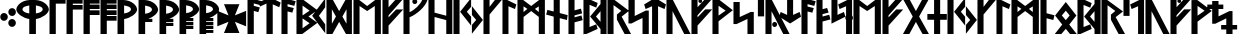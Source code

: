SplineFontDB: 3.0
FontName: NyStormningSv
FullName: Ny Stormning Svart
FamilyName: Ny Stormning
Weight: Svart
Copyright: Copyright (c) 2016, Mew Too/Cannot Into Space Fonts, Robert Jablonski/Cannot Into Space Fonts, All Rights Reserved.
Version: 0.90
ItalicAngle: 0
UnderlinePosition: -100
UnderlineWidth: 50
Ascent: 800
Descent: 200
InvalidEm: 0
sfntRevision: 0x0000e666
LayerCount: 2
Layer: 0 0 "Back" 1
Layer: 1 0 "Fore" 0
XUID: [1021 908 -2008021153 9976829]
StyleMap: 0x0000
FSType: 0
OS2Version: 4
OS2_WeightWidthSlopeOnly: 0
OS2_UseTypoMetrics: 1
CreationTime: 1422214609
ModificationTime: 1452318554
PfmFamily: 33
TTFWeight: 900
TTFWidth: 5
LineGap: 90
VLineGap: 0
Panose: 2 0 5 3 0 0 0 0 0 0
OS2TypoAscent: 800
OS2TypoAOffset: 0
OS2TypoDescent: -200
OS2TypoDOffset: 0
OS2TypoLinegap: 90
OS2WinAscent: 904
OS2WinAOffset: 0
OS2WinDescent: 1
OS2WinDOffset: 0
HheadAscent: 904
HheadAOffset: 0
HheadDescent: -1
HheadDOffset: 0
OS2SubXSize: 650
OS2SubYSize: 699
OS2SubXOff: 0
OS2SubYOff: 140
OS2SupXSize: 650
OS2SupYSize: 699
OS2SupXOff: 0
OS2SupYOff: 479
OS2StrikeYSize: 49
OS2StrikeYPos: 258
OS2CapHeight: 860
OS2XHeight: 860
OS2FamilyClass: 2048
OS2Vendor: 'CiSf'
OS2CodePages: 00000001.00000000
OS2UnicodeRanges: 00000007.00000000.00000000.00000000
Lookup: 258 0 0 "'kern' Horizontal Kerning in Latin lookup 0" { "'kern' Horizontal Kerning in Latin lookup 0-1" [100,10,2] } ['kern' ('DFLT' <'dflt' > 'latn' <'dflt' > ) ]
MarkAttachClasses: 1
DEI: 91125
LangName: 1033 "" "" "" "Ny Stormning Svart (New Stormning Black) version 0.90" "" "" "" "" "Cannot Into Space Fonts" "Robert Jablonski, Mew Too" "" "" "cannotintospacefonts.blogspot.com" "Copyright (c) 2016, Mew Too, Robert Jablonski (Cannot Into Space Fonts) (cannotintospacefonts@gmail.com),+AAoA-with Reserved Font Name Ny Stormning.+AAoACgAA-This Font Software is licensed under the SIL Open Font License, Version 1.1.+AAoA-This license is copied below, and is also available with a FAQ at:+AAoA-http://scripts.sil.org/OFL+AAoACgAK------------------------------------------------------------+AAoA-SIL OPEN FONT LICENSE Version 1.1 - 26 February 2007+AAoA------------------------------------------------------------+AAoACgAA-PREAMBLE+AAoA-The goals of the Open Font License (OFL) are to stimulate worldwide+AAoA-development of collaborative font projects, to support the font creation+AAoA-efforts of academic and linguistic communities, and to provide a free and+AAoA-open framework in which fonts may be shared and improved in partnership+AAoA-with others.+AAoACgAA-The OFL allows the licensed fonts to be used, studied, modified and+AAoA-redistributed freely as long as they are not sold by themselves. The+AAoA-fonts, including any derivative works, can be bundled, embedded, +AAoA-redistributed and/or sold with any software provided that any reserved+AAoA-names are not used by derivative works. The fonts and derivatives,+AAoA-however, cannot be released under any other type of license. The+AAoA-requirement for fonts to remain under this license does not apply+AAoA-to any document created using the fonts or their derivatives.+AAoACgAA-DEFINITIONS+AAoAIgAA-Font Software+ACIA refers to the set of files released by the Copyright+AAoA-Holder(s) under this license and clearly marked as such. This may+AAoA-include source files, build scripts and documentation.+AAoACgAi-Reserved Font Name+ACIA refers to any names specified as such after the+AAoA-copyright statement(s).+AAoACgAi-Original Version+ACIA refers to the collection of Font Software components as+AAoA-distributed by the Copyright Holder(s).+AAoACgAi-Modified Version+ACIA refers to any derivative made by adding to, deleting,+AAoA-or substituting -- in part or in whole -- any of the components of the+AAoA-Original Version, by changing formats or by porting the Font Software to a+AAoA-new environment.+AAoACgAi-Author+ACIA refers to any designer, engineer, programmer, technical+AAoA-writer or other person who contributed to the Font Software.+AAoACgAA-PERMISSION & CONDITIONS+AAoA-Permission is hereby granted, free of charge, to any person obtaining+AAoA-a copy of the Font Software, to use, study, copy, merge, embed, modify,+AAoA-redistribute, and sell modified and unmodified copies of the Font+AAoA-Software, subject to the following conditions:+AAoACgAA-1) Neither the Font Software nor any of its individual components,+AAoA-in Original or Modified Versions, may be sold by itself.+AAoACgAA-2) Original or Modified Versions of the Font Software may be bundled,+AAoA-redistributed and/or sold with any software, provided that each copy+AAoA-contains the above copyright notice and this license. These can be+AAoA-included either as stand-alone text files, human-readable headers or+AAoA-in the appropriate machine-readable metadata fields within text or+AAoA-binary files as long as those fields can be easily viewed by the user.+AAoACgAA-3) No Modified Version of the Font Software may use the Reserved Font+AAoA-Name(s) unless explicit written permission is granted by the corresponding+AAoA-Copyright Holder. This restriction only applies to the primary font name as+AAoA-presented to the users.+AAoACgAA-4) The name(s) of the Copyright Holder(s) or the Author(s) of the Font+AAoA-Software shall not be used to promote, endorse or advertise any+AAoA-Modified Version, except to acknowledge the contribution(s) of the+AAoA-Copyright Holder(s) and the Author(s) or with their explicit written+AAoA-permission.+AAoACgAA-5) The Font Software, modified or unmodified, in part or in whole,+AAoA-must be distributed entirely under this license, and must not be+AAoA-distributed under any other license. The requirement for fonts to+AAoA-remain under this license does not apply to any document created+AAoA-using the Font Software.+AAoACgAA-TERMINATION+AAoA-This license becomes null and void if any of the above conditions are+AAoA-not met.+AAoACgAA-DISCLAIMER+AAoA-THE FONT SOFTWARE IS PROVIDED +ACIA-AS IS+ACIA, WITHOUT WARRANTY OF ANY KIND,+AAoA-EXPRESS OR IMPLIED, INCLUDING BUT NOT LIMITED TO ANY WARRANTIES OF+AAoA-MERCHANTABILITY, FITNESS FOR A PARTICULAR PURPOSE AND NONINFRINGEMENT+AAoA-OF COPYRIGHT, PATENT, TRADEMARK, OR OTHER RIGHT. IN NO EVENT SHALL THE+AAoA-COPYRIGHT HOLDER BE LIABLE FOR ANY CLAIM, DAMAGES OR OTHER LIABILITY,+AAoA-INCLUDING ANY GENERAL, SPECIAL, INDIRECT, INCIDENTAL, OR CONSEQUENTIAL+AAoA-DAMAGES, WHETHER IN AN ACTION OF CONTRACT, TORT OR OTHERWISE, ARISING+AAoA-FROM, OUT OF THE USE OR INABILITY TO USE THE FONT SOFTWARE OR FROM+AAoA-OTHER DEALINGS IN THE FONT SOFTWARE." "http://scripts.sil.org/OFL"
Encoding: UnicodeBmp
UnicodeInterp: none
NameList: AGL For New Fonts
DisplaySize: -72
AntiAlias: 1
FitToEm: 0
WidthSeparation: 100
WinInfo: 96 16 4
BeginPrivate: 7
BlueValues 14 [-1 0 760 885]
BlueScale 7 0.00792
BlueShift 1 0
StdHW 4 [96]
StdVW 5 [137]
StemSnapH 29 [58 63 70 96 106 119 122 176]
StemSnapV 9 [137 146]
EndPrivate
TeXData: 1 0 0 115343 57671 38447 803209 1048576 38447 783286 444596 497025 792723 393216 433062 380633 303038 157286 324010 404750 52429 2506097 1059062 262144
BeginChars: 65537 87

StartChar: .notdef
Encoding: 65536 -1 0
Width: 445
Flags: W
HStem: 0 70<78 358> 473 70<78 358>
VStem: 8 70<70 473> 358 70<70 473>
LayerCount: 2
Fore
SplineSet
78 473 m 1
 78 70 l 1
 358 70 l 1
 358 473 l 1
 78 473 l 1
428 0 m 1
 8 0 l 1
 8 543 l 1
 428 543 l 1
 428 0 l 1
EndSplineSet
Kerns2: 4 -42 "'kern' Horizontal Kerning in Latin lookup 0-1" 35 -139 "'kern' Horizontal Kerning in Latin lookup 0-1" 45 -136 "'kern' Horizontal Kerning in Latin lookup 0-1" 61 -139 "'kern' Horizontal Kerning in Latin lookup 0-1" 65 -92 "'kern' Horizontal Kerning in Latin lookup 0-1"
EndChar

StartChar: space
Encoding: 32 32 1
Width: 110
Flags: W
LayerCount: 2
Kerns2: 0 -28 "'kern' Horizontal Kerning in Latin lookup 0-1" 1 -10 "'kern' Horizontal Kerning in Latin lookup 0-1" 2 -26 "'kern' Horizontal Kerning in Latin lookup 0-1" 3 -27 "'kern' Horizontal Kerning in Latin lookup 0-1" 4 -28 "'kern' Horizontal Kerning in Latin lookup 0-1" 5 -33 "'kern' Horizontal Kerning in Latin lookup 0-1" 6 -33 "'kern' Horizontal Kerning in Latin lookup 0-1" 7 -33 "'kern' Horizontal Kerning in Latin lookup 0-1" 8 -33 "'kern' Horizontal Kerning in Latin lookup 0-1" 9 -33 "'kern' Horizontal Kerning in Latin lookup 0-1" 10 -33 "'kern' Horizontal Kerning in Latin lookup 0-1" 11 -33 "'kern' Horizontal Kerning in Latin lookup 0-1" 12 -33 "'kern' Horizontal Kerning in Latin lookup 0-1" 13 -33 "'kern' Horizontal Kerning in Latin lookup 0-1" 14 -28 "'kern' Horizontal Kerning in Latin lookup 0-1" 15 -33 "'kern' Horizontal Kerning in Latin lookup 0-1" 16 -32 "'kern' Horizontal Kerning in Latin lookup 0-1" 17 -32 "'kern' Horizontal Kerning in Latin lookup 0-1" 18 -26 "'kern' Horizontal Kerning in Latin lookup 0-1" 19 -32 "'kern' Horizontal Kerning in Latin lookup 0-1" 20 -32 "'kern' Horizontal Kerning in Latin lookup 0-1" 21 -32 "'kern' Horizontal Kerning in Latin lookup 0-1" 22 -32 "'kern' Horizontal Kerning in Latin lookup 0-1" 23 -32 "'kern' Horizontal Kerning in Latin lookup 0-1" 24 -32 "'kern' Horizontal Kerning in Latin lookup 0-1" 25 -26 "'kern' Horizontal Kerning in Latin lookup 0-1" 26 -32 "'kern' Horizontal Kerning in Latin lookup 0-1" 27 -32 "'kern' Horizontal Kerning in Latin lookup 0-1" 28 -32 "'kern' Horizontal Kerning in Latin lookup 0-1" 29 -26 "'kern' Horizontal Kerning in Latin lookup 0-1" 30 -32 "'kern' Horizontal Kerning in Latin lookup 0-1" 31 -32 "'kern' Horizontal Kerning in Latin lookup 0-1" 32 -26 "'kern' Horizontal Kerning in Latin lookup 0-1" 33 -32 "'kern' Horizontal Kerning in Latin lookup 0-1" 34 -32 "'kern' Horizontal Kerning in Latin lookup 0-1" 35 -26 "'kern' Horizontal Kerning in Latin lookup 0-1" 36 -32 "'kern' Horizontal Kerning in Latin lookup 0-1" 37 -32 "'kern' Horizontal Kerning in Latin lookup 0-1" 38 -32 "'kern' Horizontal Kerning in Latin lookup 0-1" 39 -32 "'kern' Horizontal Kerning in Latin lookup 0-1" 40 -32 "'kern' Horizontal Kerning in Latin lookup 0-1" 41 -27 "'kern' Horizontal Kerning in Latin lookup 0-1" 42 -32 "'kern' Horizontal Kerning in Latin lookup 0-1" 43 -32 "'kern' Horizontal Kerning in Latin lookup 0-1" 44 -32 "'kern' Horizontal Kerning in Latin lookup 0-1" 45 -26 "'kern' Horizontal Kerning in Latin lookup 0-1" 46 -32 "'kern' Horizontal Kerning in Latin lookup 0-1" 47 -32 "'kern' Horizontal Kerning in Latin lookup 0-1" 48 -26 "'kern' Horizontal Kerning in Latin lookup 0-1" 49 -29 "'kern' Horizontal Kerning in Latin lookup 0-1" 50 -32 "'kern' Horizontal Kerning in Latin lookup 0-1" 51 -26 "'kern' Horizontal Kerning in Latin lookup 0-1" 52 -32 "'kern' Horizontal Kerning in Latin lookup 0-1" 53 -32 "'kern' Horizontal Kerning in Latin lookup 0-1" 54 -32 "'kern' Horizontal Kerning in Latin lookup 0-1" 55 -32 "'kern' Horizontal Kerning in Latin lookup 0-1" 56 -26 "'kern' Horizontal Kerning in Latin lookup 0-1" 57 -32 "'kern' Horizontal Kerning in Latin lookup 0-1" 58 -26 "'kern' Horizontal Kerning in Latin lookup 0-1" 59 -32 "'kern' Horizontal Kerning in Latin lookup 0-1" 60 -32 "'kern' Horizontal Kerning in Latin lookup 0-1" 61 -26 "'kern' Horizontal Kerning in Latin lookup 0-1" 62 -32 "'kern' Horizontal Kerning in Latin lookup 0-1" 63 -32 "'kern' Horizontal Kerning in Latin lookup 0-1" 64 -32 "'kern' Horizontal Kerning in Latin lookup 0-1" 65 -28 "'kern' Horizontal Kerning in Latin lookup 0-1" 66 -32 "'kern' Horizontal Kerning in Latin lookup 0-1" 67 -27 "'kern' Horizontal Kerning in Latin lookup 0-1" 68 -26 "'kern' Horizontal Kerning in Latin lookup 0-1" 69 -27 "'kern' Horizontal Kerning in Latin lookup 0-1" 70 -26 "'kern' Horizontal Kerning in Latin lookup 0-1" 71 -32 "'kern' Horizontal Kerning in Latin lookup 0-1" 72 -26 "'kern' Horizontal Kerning in Latin lookup 0-1" 73 -27 "'kern' Horizontal Kerning in Latin lookup 0-1" 74 -32 "'kern' Horizontal Kerning in Latin lookup 0-1" 75 -26 "'kern' Horizontal Kerning in Latin lookup 0-1" 76 -27 "'kern' Horizontal Kerning in Latin lookup 0-1" 77 -26 "'kern' Horizontal Kerning in Latin lookup 0-1" 78 -32 "'kern' Horizontal Kerning in Latin lookup 0-1" 79 -26 "'kern' Horizontal Kerning in Latin lookup 0-1" 80 -27 "'kern' Horizontal Kerning in Latin lookup 0-1" 81 -32 "'kern' Horizontal Kerning in Latin lookup 0-1" 82 -26 "'kern' Horizontal Kerning in Latin lookup 0-1" 83 -27 "'kern' Horizontal Kerning in Latin lookup 0-1" 84 -27 "'kern' Horizontal Kerning in Latin lookup 0-1" 85 -27 "'kern' Horizontal Kerning in Latin lookup 0-1" 86 -32 "'kern' Horizontal Kerning in Latin lookup 0-1"
EndChar

StartChar: comma
Encoding: 44 44 2
Width: 210
Flags: W
HStem: 304 196<41.9296 158.838>
VStem: 6 190<341.971 462.029>
LayerCount: 2
Fore
SplineSet
100 304 m 0
 48 304 6 349 6 402 c 0
 6 455 48 500 100 500 c 0
 152 500 196 455 196 402 c 0
 196 349 152 304 100 304 c 0
EndSplineSet
Kerns2: 4 -104 "'kern' Horizontal Kerning in Latin lookup 0-1" 25 -46 "'kern' Horizontal Kerning in Latin lookup 0-1" 29 -58 "'kern' Horizontal Kerning in Latin lookup 0-1" 35 -152 "'kern' Horizontal Kerning in Latin lookup 0-1" 45 -141 "'kern' Horizontal Kerning in Latin lookup 0-1" 51 -46 "'kern' Horizontal Kerning in Latin lookup 0-1" 61 -152 "'kern' Horizontal Kerning in Latin lookup 0-1" 65 -79 "'kern' Horizontal Kerning in Latin lookup 0-1" 68 -21 "'kern' Horizontal Kerning in Latin lookup 0-1" 70 -152 "'kern' Horizontal Kerning in Latin lookup 0-1" 72 -197 "'kern' Horizontal Kerning in Latin lookup 0-1" 75 -21 "'kern' Horizontal Kerning in Latin lookup 0-1" 77 -152 "'kern' Horizontal Kerning in Latin lookup 0-1" 79 -197 "'kern' Horizontal Kerning in Latin lookup 0-1"
EndChar

StartChar: period
Encoding: 46 46 3
Width: 212
Flags: W
HStem: 156 197<43.5458 160.454> 415 197<44.5458 161.454>
VStem: 7 190<192.13 316.277 453.588 574.029>
LayerCount: 2
Fore
SplineSet
102 156 m 0
 50 156 7 201 7 254 c 0
 7 307 50 353 102 353 c 0
 154 353 197 307 197 254 c 0
 197 201 154 156 102 156 c 0
103 415 m 0
 51 415 8 461 8 514 c 0
 8 567 51 612 103 612 c 0
 155 612 198 567 198 514 c 0
 198 461 155 415 103 415 c 0
EndSplineSet
Kerns2: 18 -11 "'kern' Horizontal Kerning in Latin lookup 0-1" 32 -15 "'kern' Horizontal Kerning in Latin lookup 0-1" 35 -152 "'kern' Horizontal Kerning in Latin lookup 0-1" 45 -152 "'kern' Horizontal Kerning in Latin lookup 0-1" 48 -95 "'kern' Horizontal Kerning in Latin lookup 0-1" 58 -15 "'kern' Horizontal Kerning in Latin lookup 0-1" 61 -152 "'kern' Horizontal Kerning in Latin lookup 0-1" 65 -90 "'kern' Horizontal Kerning in Latin lookup 0-1" 68 -92 "'kern' Horizontal Kerning in Latin lookup 0-1" 70 -28 "'kern' Horizontal Kerning in Latin lookup 0-1" 72 -93 "'kern' Horizontal Kerning in Latin lookup 0-1" 75 -92 "'kern' Horizontal Kerning in Latin lookup 0-1" 77 -28 "'kern' Horizontal Kerning in Latin lookup 0-1" 79 -93 "'kern' Horizontal Kerning in Latin lookup 0-1" 82 -14 "'kern' Horizontal Kerning in Latin lookup 0-1"
EndChar

StartChar: zero
Encoding: 48 48 4
Width: 832
Flags: W
HStem: 0 21G<332 498> 361 140<245.364 332 498 585.524> 807 20G<242 586>
VStem: 8 154<559.816 644.541> 332 166<0 363.252 501 695> 668 154<559.488 644.634>
CounterMasks: 1 1c
LayerCount: 2
Fore
SplineSet
498 695 m 1
 498 501 l 1
 591 510 667 549 668 601 c 1
 664 649 628 670 498 695 c 1
498 361 m 1
 498 0 l 1
 332 0 l 1
 332 361 l 1
 172 383 10 502 8 596 c 0
 8 597 l 1
 13 696 142 819 342 827 c 1
 486 827 l 1
 686 819 817 696 822 597 c 0
 822 596 l 0
 820 501 656 382 498 361 c 1
162 601 m 1
 163 548 241 509 332 501 c 1
 332 695 l 1
 200 669 166 648 162 601 c 1
EndSplineSet
Kerns2: 0 -37 "'kern' Horizontal Kerning in Latin lookup 0-1" 2 -98 "'kern' Horizontal Kerning in Latin lookup 0-1" 14 -48 "'kern' Horizontal Kerning in Latin lookup 0-1" 18 -105 "'kern' Horizontal Kerning in Latin lookup 0-1" 32 -118 "'kern' Horizontal Kerning in Latin lookup 0-1" 35 -40 "'kern' Horizontal Kerning in Latin lookup 0-1" 41 -76 "'kern' Horizontal Kerning in Latin lookup 0-1" 45 -40 "'kern' Horizontal Kerning in Latin lookup 0-1" 48 -138 "'kern' Horizontal Kerning in Latin lookup 0-1" 49 -126 "'kern' Horizontal Kerning in Latin lookup 0-1" 56 -97 "'kern' Horizontal Kerning in Latin lookup 0-1" 58 -118 "'kern' Horizontal Kerning in Latin lookup 0-1" 61 -39 "'kern' Horizontal Kerning in Latin lookup 0-1" 67 -76 "'kern' Horizontal Kerning in Latin lookup 0-1" 68 -364 "'kern' Horizontal Kerning in Latin lookup 0-1" 70 -225 "'kern' Horizontal Kerning in Latin lookup 0-1" 72 -337 "'kern' Horizontal Kerning in Latin lookup 0-1" 73 -134 "'kern' Horizontal Kerning in Latin lookup 0-1" 75 -364 "'kern' Horizontal Kerning in Latin lookup 0-1" 77 -225 "'kern' Horizontal Kerning in Latin lookup 0-1" 79 -337 "'kern' Horizontal Kerning in Latin lookup 0-1" 80 -134 "'kern' Horizontal Kerning in Latin lookup 0-1" 82 -100 "'kern' Horizontal Kerning in Latin lookup 0-1" 83 -13 "'kern' Horizontal Kerning in Latin lookup 0-1" 84 -134 "'kern' Horizontal Kerning in Latin lookup 0-1" 85 -134 "'kern' Horizontal Kerning in Latin lookup 0-1"
EndChar

StartChar: one
Encoding: 49 49 5
Width: 426
Flags: W
HStem: 0 21G<13 170> 744 116<170 415>
VStem: 13 157<0 744>
LayerCount: 2
Fore
SplineSet
170 744 m 1
 170 0 l 1
 13 0 l 1
 13 860 l 1
 415 860 l 1
 415 744 l 1
 170 744 l 1
EndSplineSet
Kerns2: 0 -184 "'kern' Horizontal Kerning in Latin lookup 0-1" 2 -197 "'kern' Horizontal Kerning in Latin lookup 0-1" 3 -199 "'kern' Horizontal Kerning in Latin lookup 0-1" 4 -230 "'kern' Horizontal Kerning in Latin lookup 0-1" 14 -231 "'kern' Horizontal Kerning in Latin lookup 0-1" 18 -273 "'kern' Horizontal Kerning in Latin lookup 0-1" 25 -256 "'kern' Horizontal Kerning in Latin lookup 0-1" 29 -246 "'kern' Horizontal Kerning in Latin lookup 0-1" 32 -274 "'kern' Horizontal Kerning in Latin lookup 0-1" 35 -100 "'kern' Horizontal Kerning in Latin lookup 0-1" 41 -224 "'kern' Horizontal Kerning in Latin lookup 0-1" 45 -139 "'kern' Horizontal Kerning in Latin lookup 0-1" 49 -228 "'kern' Horizontal Kerning in Latin lookup 0-1" 51 -256 "'kern' Horizontal Kerning in Latin lookup 0-1" 56 -263 "'kern' Horizontal Kerning in Latin lookup 0-1" 58 -274 "'kern' Horizontal Kerning in Latin lookup 0-1" 61 -139 "'kern' Horizontal Kerning in Latin lookup 0-1" 65 -231 "'kern' Horizontal Kerning in Latin lookup 0-1" 67 -224 "'kern' Horizontal Kerning in Latin lookup 0-1" 68 -337 "'kern' Horizontal Kerning in Latin lookup 0-1" 69 -240 "'kern' Horizontal Kerning in Latin lookup 0-1" 70 -254 "'kern' Horizontal Kerning in Latin lookup 0-1" 72 -308 "'kern' Horizontal Kerning in Latin lookup 0-1" 73 -237 "'kern' Horizontal Kerning in Latin lookup 0-1" 75 -337 "'kern' Horizontal Kerning in Latin lookup 0-1" 76 -240 "'kern' Horizontal Kerning in Latin lookup 0-1" 77 -254 "'kern' Horizontal Kerning in Latin lookup 0-1" 79 -308 "'kern' Horizontal Kerning in Latin lookup 0-1" 80 -237 "'kern' Horizontal Kerning in Latin lookup 0-1" 82 -279 "'kern' Horizontal Kerning in Latin lookup 0-1" 83 -38 "'kern' Horizontal Kerning in Latin lookup 0-1" 84 -237 "'kern' Horizontal Kerning in Latin lookup 0-1" 85 -237 "'kern' Horizontal Kerning in Latin lookup 0-1"
EndChar

StartChar: two
Encoding: 50 50 6
Width: 429
Flags: W
HStem: 0 21G<13 170> 603 114<170 416> 744 116<170 416>
VStem: 13 157<0 603 717 744>
LayerCount: 2
Fore
SplineSet
170 0 m 1
 13 0 l 1
 13 860 l 1
 416 860 l 1
 416 744 l 1
 170 744 l 1
 170 717 l 1
 416 717 l 1
 416 603 l 1
 170 603 l 1
 170 0 l 1
EndSplineSet
Kerns2: 0 -187 "'kern' Horizontal Kerning in Latin lookup 0-1" 2 -200 "'kern' Horizontal Kerning in Latin lookup 0-1" 3 -202 "'kern' Horizontal Kerning in Latin lookup 0-1" 14 -200 "'kern' Horizontal Kerning in Latin lookup 0-1" 18 -214 "'kern' Horizontal Kerning in Latin lookup 0-1" 25 -124 "'kern' Horizontal Kerning in Latin lookup 0-1" 29 -208 "'kern' Horizontal Kerning in Latin lookup 0-1" 32 -227 "'kern' Horizontal Kerning in Latin lookup 0-1" 41 -189 "'kern' Horizontal Kerning in Latin lookup 0-1" 49 -190 "'kern' Horizontal Kerning in Latin lookup 0-1" 51 -124 "'kern' Horizontal Kerning in Latin lookup 0-1" 56 -207 "'kern' Horizontal Kerning in Latin lookup 0-1" 58 -227 "'kern' Horizontal Kerning in Latin lookup 0-1" 67 -189 "'kern' Horizontal Kerning in Latin lookup 0-1" 68 -331 "'kern' Horizontal Kerning in Latin lookup 0-1" 69 -158 "'kern' Horizontal Kerning in Latin lookup 0-1" 70 -218 "'kern' Horizontal Kerning in Latin lookup 0-1" 72 -298 "'kern' Horizontal Kerning in Latin lookup 0-1" 73 -207 "'kern' Horizontal Kerning in Latin lookup 0-1" 75 -331 "'kern' Horizontal Kerning in Latin lookup 0-1" 76 -158 "'kern' Horizontal Kerning in Latin lookup 0-1" 77 -218 "'kern' Horizontal Kerning in Latin lookup 0-1" 79 -298 "'kern' Horizontal Kerning in Latin lookup 0-1" 80 -207 "'kern' Horizontal Kerning in Latin lookup 0-1" 82 -215 "'kern' Horizontal Kerning in Latin lookup 0-1" 83 -11 "'kern' Horizontal Kerning in Latin lookup 0-1" 84 -207 "'kern' Horizontal Kerning in Latin lookup 0-1" 85 -207 "'kern' Horizontal Kerning in Latin lookup 0-1"
EndChar

StartChar: three
Encoding: 51 51 7
Width: 430
Flags: W
HStem: 0 21G<13 170> 466 117<170 415> 607 111<170 415> 744 116<170 415>
VStem: 13 402<466 583 607 718 744 860> 13 157<0 466 583 607 718 744>
LayerCount: 2
Fore
SplineSet
170 0 m 1xf4
 13 0 l 1xf4
 13 860 l 1
 415 860 l 1
 415 744 l 1xf8
 170 744 l 1
 170 718 l 1xf4
 415 718 l 1
 415 607 l 1xf8
 170 607 l 1
 170 583 l 1xf4
 415 583 l 1
 415 466 l 1xf8
 170 466 l 1
 170 0 l 1xf4
EndSplineSet
Kerns2: 2 -65 "'kern' Horizontal Kerning in Latin lookup 0-1" 18 -68 "'kern' Horizontal Kerning in Latin lookup 0-1" 32 -84 "'kern' Horizontal Kerning in Latin lookup 0-1" 56 -50 "'kern' Horizontal Kerning in Latin lookup 0-1" 58 -84 "'kern' Horizontal Kerning in Latin lookup 0-1" 68 -325 "'kern' Horizontal Kerning in Latin lookup 0-1" 70 -195 "'kern' Horizontal Kerning in Latin lookup 0-1" 72 -288 "'kern' Horizontal Kerning in Latin lookup 0-1" 75 -325 "'kern' Horizontal Kerning in Latin lookup 0-1" 77 -195 "'kern' Horizontal Kerning in Latin lookup 0-1" 79 -288 "'kern' Horizontal Kerning in Latin lookup 0-1" 82 -65 "'kern' Horizontal Kerning in Latin lookup 0-1"
EndChar

StartChar: four
Encoding: 52 52 8
Width: 432
Flags: W
HStem: 0 21G<13 170> 326 117<170 415> 466 117<170 415> 607 111<170 415> 744 116<170 415>
VStem: 13 402<326 443 466 583 607 718 744 860> 13 157<0 326 443 466 583 607 718 744>
LayerCount: 2
Fore
SplineSet
170 0 m 1xfa
 13 0 l 1xfa
 13 860 l 1
 415 860 l 1
 415 744 l 1xfc
 170 744 l 1
 170 718 l 1xfa
 415 718 l 1
 415 607 l 1xfc
 170 607 l 1
 170 583 l 1xfa
 415 583 l 1
 415 466 l 1xfc
 170 466 l 1
 170 443 l 1xfa
 415 443 l 1
 415 326 l 1xfc
 170 326 l 1
 170 0 l 1xfa
EndSplineSet
Kerns2: 68 -306 "'kern' Horizontal Kerning in Latin lookup 0-1" 70 -179 "'kern' Horizontal Kerning in Latin lookup 0-1" 72 -258 "'kern' Horizontal Kerning in Latin lookup 0-1" 75 -306 "'kern' Horizontal Kerning in Latin lookup 0-1" 77 -179 "'kern' Horizontal Kerning in Latin lookup 0-1" 79 -258 "'kern' Horizontal Kerning in Latin lookup 0-1"
EndChar

StartChar: five
Encoding: 53 53 9
Width: 513
Flags: W
HStem: 0 21G<13 179> 361 140<179 267.4> 807 20G<13.9758 268>
VStem: 13 166<0 363.252 501 695> 349 154<559.488 644.634>
LayerCount: 2
Fore
SplineSet
178 695 m 1
 178 501 l 1
 271 510 348 550 349 601 c 1
 345 649 308 670 178 695 c 1
13 0 m 1
 14 827 l 1
 168 827 l 1
 368 819 498 696 503 597 c 0
 503 596 l 0
 501 501 337 382 179 361 c 1
 179 0 l 1
 13 0 l 1
EndSplineSet
Kerns2: 0 -37 "'kern' Horizontal Kerning in Latin lookup 0-1" 2 -98 "'kern' Horizontal Kerning in Latin lookup 0-1" 14 -48 "'kern' Horizontal Kerning in Latin lookup 0-1" 18 -105 "'kern' Horizontal Kerning in Latin lookup 0-1" 32 -118 "'kern' Horizontal Kerning in Latin lookup 0-1" 35 -40 "'kern' Horizontal Kerning in Latin lookup 0-1" 41 -76 "'kern' Horizontal Kerning in Latin lookup 0-1" 45 -39 "'kern' Horizontal Kerning in Latin lookup 0-1" 48 -138 "'kern' Horizontal Kerning in Latin lookup 0-1" 49 -126 "'kern' Horizontal Kerning in Latin lookup 0-1" 56 -97 "'kern' Horizontal Kerning in Latin lookup 0-1" 58 -118 "'kern' Horizontal Kerning in Latin lookup 0-1" 61 -39 "'kern' Horizontal Kerning in Latin lookup 0-1" 67 -76 "'kern' Horizontal Kerning in Latin lookup 0-1" 68 -364 "'kern' Horizontal Kerning in Latin lookup 0-1" 70 -225 "'kern' Horizontal Kerning in Latin lookup 0-1" 72 -337 "'kern' Horizontal Kerning in Latin lookup 0-1" 73 -134 "'kern' Horizontal Kerning in Latin lookup 0-1" 75 -364 "'kern' Horizontal Kerning in Latin lookup 0-1" 77 -225 "'kern' Horizontal Kerning in Latin lookup 0-1" 79 -337 "'kern' Horizontal Kerning in Latin lookup 0-1" 80 -134 "'kern' Horizontal Kerning in Latin lookup 0-1" 82 -100 "'kern' Horizontal Kerning in Latin lookup 0-1" 83 -13 "'kern' Horizontal Kerning in Latin lookup 0-1" 84 -134 "'kern' Horizontal Kerning in Latin lookup 0-1" 85 -134 "'kern' Horizontal Kerning in Latin lookup 0-1"
EndChar

StartChar: six
Encoding: 54 54 10
Width: 513
Flags: W
HStem: 0 21G<13 179> 301 79<258 359> 807 20G<13.9758 268>
VStem: 13 166<0 301 501 695> 349 154<558.06 644.634>
LayerCount: 2
Fore
SplineSet
13 0 m 1
 14 827 l 1
 168 827 l 1
 368 819 498 696 503 597 c 0
 503 596 l 1
 501 517 386 422 258 380 c 1
 359 380 l 1
 359 301 l 1
 179 301 l 1
 179 0 l 1
 13 0 l 1
178 695 m 1
 178 501 l 1
 271 510 348 550 349 601 c 1
 345 649 308 670 178 695 c 1
EndSplineSet
Kerns2: 0 -37 "'kern' Horizontal Kerning in Latin lookup 0-1" 2 -85 "'kern' Horizontal Kerning in Latin lookup 0-1" 14 -48 "'kern' Horizontal Kerning in Latin lookup 0-1" 18 -104 "'kern' Horizontal Kerning in Latin lookup 0-1" 32 -116 "'kern' Horizontal Kerning in Latin lookup 0-1" 35 -40 "'kern' Horizontal Kerning in Latin lookup 0-1" 41 -77 "'kern' Horizontal Kerning in Latin lookup 0-1" 45 -40 "'kern' Horizontal Kerning in Latin lookup 0-1" 48 -138 "'kern' Horizontal Kerning in Latin lookup 0-1" 49 -125 "'kern' Horizontal Kerning in Latin lookup 0-1" 56 -96 "'kern' Horizontal Kerning in Latin lookup 0-1" 58 -116 "'kern' Horizontal Kerning in Latin lookup 0-1" 61 -40 "'kern' Horizontal Kerning in Latin lookup 0-1" 67 -77 "'kern' Horizontal Kerning in Latin lookup 0-1" 68 -355 "'kern' Horizontal Kerning in Latin lookup 0-1" 70 -222 "'kern' Horizontal Kerning in Latin lookup 0-1" 72 -325 "'kern' Horizontal Kerning in Latin lookup 0-1" 73 -132 "'kern' Horizontal Kerning in Latin lookup 0-1" 75 -355 "'kern' Horizontal Kerning in Latin lookup 0-1" 77 -222 "'kern' Horizontal Kerning in Latin lookup 0-1" 79 -325 "'kern' Horizontal Kerning in Latin lookup 0-1" 80 -132 "'kern' Horizontal Kerning in Latin lookup 0-1" 82 -99 "'kern' Horizontal Kerning in Latin lookup 0-1" 83 -14 "'kern' Horizontal Kerning in Latin lookup 0-1" 84 -132 "'kern' Horizontal Kerning in Latin lookup 0-1" 85 -132 "'kern' Horizontal Kerning in Latin lookup 0-1"
EndChar

StartChar: seven
Encoding: 55 55 11
Width: 512
Flags: W
HStem: 0 21G<13 179> 213 79<179 359> 301 79<258 359> 807 20G<13.9758 268>
VStem: 13 166<0 213 292 301 501 695> 349 154<558.06 644.634>
LayerCount: 2
Fore
SplineSet
13 0 m 1
 14 827 l 1
 168 827 l 1
 368 819 498 696 503 597 c 0
 503 596 l 1
 501 517 386 422 258 380 c 1
 359 380 l 1
 359 301 l 1
 179 301 l 1
 179 292 l 1
 359 292 l 1
 359 213 l 1
 179 213 l 1
 179 0 l 1
 13 0 l 1
178 695 m 1
 178 501 l 1
 271 510 348 550 349 601 c 1
 345 649 308 670 178 695 c 1
EndSplineSet
Kerns2: 0 -35 "'kern' Horizontal Kerning in Latin lookup 0-1" 2 -84 "'kern' Horizontal Kerning in Latin lookup 0-1" 14 -45 "'kern' Horizontal Kerning in Latin lookup 0-1" 18 -102 "'kern' Horizontal Kerning in Latin lookup 0-1" 32 -115 "'kern' Horizontal Kerning in Latin lookup 0-1" 35 -40 "'kern' Horizontal Kerning in Latin lookup 0-1" 41 -76 "'kern' Horizontal Kerning in Latin lookup 0-1" 45 -40 "'kern' Horizontal Kerning in Latin lookup 0-1" 48 -136 "'kern' Horizontal Kerning in Latin lookup 0-1" 49 -123 "'kern' Horizontal Kerning in Latin lookup 0-1" 56 -95 "'kern' Horizontal Kerning in Latin lookup 0-1" 58 -115 "'kern' Horizontal Kerning in Latin lookup 0-1" 61 -40 "'kern' Horizontal Kerning in Latin lookup 0-1" 67 -76 "'kern' Horizontal Kerning in Latin lookup 0-1" 68 -334 "'kern' Horizontal Kerning in Latin lookup 0-1" 70 -216 "'kern' Horizontal Kerning in Latin lookup 0-1" 72 -301 "'kern' Horizontal Kerning in Latin lookup 0-1" 73 -123 "'kern' Horizontal Kerning in Latin lookup 0-1" 75 -334 "'kern' Horizontal Kerning in Latin lookup 0-1" 77 -216 "'kern' Horizontal Kerning in Latin lookup 0-1" 79 -301 "'kern' Horizontal Kerning in Latin lookup 0-1" 80 -123 "'kern' Horizontal Kerning in Latin lookup 0-1" 82 -98 "'kern' Horizontal Kerning in Latin lookup 0-1" 83 -13 "'kern' Horizontal Kerning in Latin lookup 0-1" 84 -123 "'kern' Horizontal Kerning in Latin lookup 0-1" 85 -123 "'kern' Horizontal Kerning in Latin lookup 0-1"
EndChar

StartChar: eight
Encoding: 56 56 12
Width: 512
Flags: W
HStem: 0 21G<13 179> 125 79<179 359> 213 79<179 359> 301 79<258 359> 807 20G<13.9758 268>
VStem: 13 346<125 204 213 292 301 380> 13 166<0 125 204 213 292 301 501 695> 349 154<558.06 644.634>
LayerCount: 2
Fore
SplineSet
13 0 m 1xfa
 14 827 l 1
 168 827 l 1
 368 819 498 696 503 597 c 0
 503 596 l 1xfb
 501 517 386 422 258 380 c 1
 359 380 l 1
 359 301 l 1xfc
 179 301 l 1
 179 292 l 1xfa
 359 292 l 1
 359 213 l 1xfc
 179 213 l 1
 179 204 l 1xfa
 359 204 l 1
 359 125 l 1xfc
 179 125 l 1
 179 0 l 1
 13 0 l 1xfa
178 695 m 1
 178 501 l 1
 271 510 348 550 349 601 c 1
 345 649 308 670 178 695 c 1
EndSplineSet
Kerns2: 0 -35 "'kern' Horizontal Kerning in Latin lookup 0-1" 2 -84 "'kern' Horizontal Kerning in Latin lookup 0-1" 14 -45 "'kern' Horizontal Kerning in Latin lookup 0-1" 18 -103 "'kern' Horizontal Kerning in Latin lookup 0-1" 32 -115 "'kern' Horizontal Kerning in Latin lookup 0-1" 35 -41 "'kern' Horizontal Kerning in Latin lookup 0-1" 41 -76 "'kern' Horizontal Kerning in Latin lookup 0-1" 45 -41 "'kern' Horizontal Kerning in Latin lookup 0-1" 48 -133 "'kern' Horizontal Kerning in Latin lookup 0-1" 49 -123 "'kern' Horizontal Kerning in Latin lookup 0-1" 56 -95 "'kern' Horizontal Kerning in Latin lookup 0-1" 58 -115 "'kern' Horizontal Kerning in Latin lookup 0-1" 61 -41 "'kern' Horizontal Kerning in Latin lookup 0-1" 67 -76 "'kern' Horizontal Kerning in Latin lookup 0-1" 68 -296 "'kern' Horizontal Kerning in Latin lookup 0-1" 70 -186 "'kern' Horizontal Kerning in Latin lookup 0-1" 72 -266 "'kern' Horizontal Kerning in Latin lookup 0-1" 73 -123 "'kern' Horizontal Kerning in Latin lookup 0-1" 75 -296 "'kern' Horizontal Kerning in Latin lookup 0-1" 77 -186 "'kern' Horizontal Kerning in Latin lookup 0-1" 79 -266 "'kern' Horizontal Kerning in Latin lookup 0-1" 80 -123 "'kern' Horizontal Kerning in Latin lookup 0-1" 82 -99 "'kern' Horizontal Kerning in Latin lookup 0-1" 83 -14 "'kern' Horizontal Kerning in Latin lookup 0-1" 84 -123 "'kern' Horizontal Kerning in Latin lookup 0-1" 85 -123 "'kern' Horizontal Kerning in Latin lookup 0-1"
EndChar

StartChar: nine
Encoding: 57 57 13
Width: 512
Flags: W
HStem: 0 21G<13 179> 44 73<179 359> 125 79<179 359> 213 79<179 359> 301 79<258 359> 807 20G<13.9758 268>
VStem: 13 346<44 117 125 204 213 292 301 380> 13 166<0 44 117 125 204 213 292 301 501 695> 349 154<558.06 644.634>
LayerCount: 2
Fore
SplineSet
13 0 m 1xfd
 14 827 l 1
 168 827 l 1
 368 819 498 696 503 597 c 0
 503 596 l 1xfd80
 501 517 386 422 258 380 c 1
 359 380 l 1
 359 301 l 1xfe
 179 301 l 1
 179 292 l 1xfd
 359 292 l 1
 359 213 l 1xfe
 179 213 l 1
 179 204 l 1xfd
 359 204 l 1
 359 125 l 1xfe
 179 125 l 1
 179 117 l 1xfd
 359 117 l 1
 359 44 l 1xfe
 179 44 l 1
 179 0 l 1
 13 0 l 1xfd
178 695 m 1
 178 501 l 1
 271 510 348 550 349 601 c 1
 345 649 308 670 178 695 c 1
EndSplineSet
Kerns2: 0 -34 "'kern' Horizontal Kerning in Latin lookup 0-1" 2 -84 "'kern' Horizontal Kerning in Latin lookup 0-1" 14 -46 "'kern' Horizontal Kerning in Latin lookup 0-1" 18 -103 "'kern' Horizontal Kerning in Latin lookup 0-1" 32 -116 "'kern' Horizontal Kerning in Latin lookup 0-1" 35 -42 "'kern' Horizontal Kerning in Latin lookup 0-1" 41 -76 "'kern' Horizontal Kerning in Latin lookup 0-1" 45 -42 "'kern' Horizontal Kerning in Latin lookup 0-1" 48 -127 "'kern' Horizontal Kerning in Latin lookup 0-1" 49 -123 "'kern' Horizontal Kerning in Latin lookup 0-1" 56 -94 "'kern' Horizontal Kerning in Latin lookup 0-1" 58 -116 "'kern' Horizontal Kerning in Latin lookup 0-1" 61 -42 "'kern' Horizontal Kerning in Latin lookup 0-1" 67 -76 "'kern' Horizontal Kerning in Latin lookup 0-1" 68 -244 "'kern' Horizontal Kerning in Latin lookup 0-1" 70 -179 "'kern' Horizontal Kerning in Latin lookup 0-1" 72 -223 "'kern' Horizontal Kerning in Latin lookup 0-1" 73 -123 "'kern' Horizontal Kerning in Latin lookup 0-1" 75 -244 "'kern' Horizontal Kerning in Latin lookup 0-1" 77 -179 "'kern' Horizontal Kerning in Latin lookup 0-1" 79 -223 "'kern' Horizontal Kerning in Latin lookup 0-1" 80 -123 "'kern' Horizontal Kerning in Latin lookup 0-1" 82 -99 "'kern' Horizontal Kerning in Latin lookup 0-1" 83 -15 "'kern' Horizontal Kerning in Latin lookup 0-1" 84 -123 "'kern' Horizontal Kerning in Latin lookup 0-1" 85 -123 "'kern' Horizontal Kerning in Latin lookup 0-1"
EndChar

StartChar: colon
Encoding: 58 58 14
Width: 745
Flags: W
HStem: 1 21G<183.071 276 462 552.929>
LayerCount: 2
Fore
SplineSet
561 1 m 1
 462 2 l 1
 276 2 l 1
 175 1 l 1
 288 281 l 1
 8 168 l 1
 8 555 l 1
 288 442 l 1
 175 722 l 1
 276 721 l 1
 460 721 l 1
 561 722 l 1
 448 442 l 1
 728 555 l 1
 728 168 l 1
 448 281 l 1
 561 1 l 1
EndSplineSet
Kerns2: 4 -53 "'kern' Horizontal Kerning in Latin lookup 0-1" 35 -169 "'kern' Horizontal Kerning in Latin lookup 0-1" 45 -165 "'kern' Horizontal Kerning in Latin lookup 0-1" 48 -44 "'kern' Horizontal Kerning in Latin lookup 0-1" 61 -169 "'kern' Horizontal Kerning in Latin lookup 0-1" 65 -101 "'kern' Horizontal Kerning in Latin lookup 0-1" 68 -37 "'kern' Horizontal Kerning in Latin lookup 0-1" 72 -103 "'kern' Horizontal Kerning in Latin lookup 0-1" 75 -37 "'kern' Horizontal Kerning in Latin lookup 0-1" 79 -103 "'kern' Horizontal Kerning in Latin lookup 0-1"
EndChar

StartChar: at
Encoding: 64 64 15
Width: 847
Flags: W
HStem: 0 21G<13 170 487 644> 840 20G<13 238.308>
VStem: 13 157<0 568 692 752> 487 157<0 729>
LayerCount: 2
Fore
SplineSet
644 729 m 1
 644 0 l 1
 487 0 l 1
 487 748 l 1
 325 675 l 1
 313 714 l 1
 170 752 l 1
 170 692 l 1
 321 653 l 1
 284 537 l 1
 170 568 l 1
 170 0 l 1
 13 0 l 1
 13 860 l 1
 161 860 l 1
 362 808 l 1
 570 905 l 1
 842 773 l 1
 807 658 l 1
 644 729 l 1
EndSplineSet
Kerns2: 0 -131 "'kern' Horizontal Kerning in Latin lookup 0-1" 2 -143 "'kern' Horizontal Kerning in Latin lookup 0-1" 3 -146 "'kern' Horizontal Kerning in Latin lookup 0-1" 4 -90 "'kern' Horizontal Kerning in Latin lookup 0-1" 14 -166 "'kern' Horizontal Kerning in Latin lookup 0-1" 18 -212 "'kern' Horizontal Kerning in Latin lookup 0-1" 25 -187 "'kern' Horizontal Kerning in Latin lookup 0-1" 29 -209 "'kern' Horizontal Kerning in Latin lookup 0-1" 32 -224 "'kern' Horizontal Kerning in Latin lookup 0-1" 41 -191 "'kern' Horizontal Kerning in Latin lookup 0-1" 48 -67 "'kern' Horizontal Kerning in Latin lookup 0-1" 49 -193 "'kern' Horizontal Kerning in Latin lookup 0-1" 51 -187 "'kern' Horizontal Kerning in Latin lookup 0-1" 56 -194 "'kern' Horizontal Kerning in Latin lookup 0-1" 58 -224 "'kern' Horizontal Kerning in Latin lookup 0-1" 65 -32 "'kern' Horizontal Kerning in Latin lookup 0-1" 67 -191 "'kern' Horizontal Kerning in Latin lookup 0-1" 68 -273 "'kern' Horizontal Kerning in Latin lookup 0-1" 69 -197 "'kern' Horizontal Kerning in Latin lookup 0-1" 70 -218 "'kern' Horizontal Kerning in Latin lookup 0-1" 72 -250 "'kern' Horizontal Kerning in Latin lookup 0-1" 73 -196 "'kern' Horizontal Kerning in Latin lookup 0-1" 75 -273 "'kern' Horizontal Kerning in Latin lookup 0-1" 76 -197 "'kern' Horizontal Kerning in Latin lookup 0-1" 77 -218 "'kern' Horizontal Kerning in Latin lookup 0-1" 79 -250 "'kern' Horizontal Kerning in Latin lookup 0-1" 80 -196 "'kern' Horizontal Kerning in Latin lookup 0-1" 82 -208 "'kern' Horizontal Kerning in Latin lookup 0-1" 83 -48 "'kern' Horizontal Kerning in Latin lookup 0-1" 84 -196 "'kern' Horizontal Kerning in Latin lookup 0-1" 85 -196 "'kern' Horizontal Kerning in Latin lookup 0-1"
EndChar

StartChar: A
Encoding: 65 65 16
Width: 373
Flags: W
HStem: 0 21G<12 164> 840 20G<12 235>
VStem: 12 152<0 555 676 735>
LayerCount: 2
Fore
SplineSet
12 0 m 1
 12 860 l 1
 155 860 l 1
 367 807 l 1
 332 692 l 1
 164 735 l 1
 164 676 l 1
 320 638 l 1
 283 525 l 1
 164 555 l 1
 164 0 l 1
 12 0 l 1
EndSplineSet
Kerns2: 0 -137 "'kern' Horizontal Kerning in Latin lookup 0-1" 2 -149 "'kern' Horizontal Kerning in Latin lookup 0-1" 3 -85 "'kern' Horizontal Kerning in Latin lookup 0-1" 4 -55 "'kern' Horizontal Kerning in Latin lookup 0-1" 14 -171 "'kern' Horizontal Kerning in Latin lookup 0-1" 18 -188 "'kern' Horizontal Kerning in Latin lookup 0-1" 25 -118 "'kern' Horizontal Kerning in Latin lookup 0-1" 29 -143 "'kern' Horizontal Kerning in Latin lookup 0-1" 32 -201 "'kern' Horizontal Kerning in Latin lookup 0-1" 35 -17 "'kern' Horizontal Kerning in Latin lookup 0-1" 41 -184 "'kern' Horizontal Kerning in Latin lookup 0-1" 45 -23 "'kern' Horizontal Kerning in Latin lookup 0-1" 48 -46 "'kern' Horizontal Kerning in Latin lookup 0-1" 49 -188 "'kern' Horizontal Kerning in Latin lookup 0-1" 51 -118 "'kern' Horizontal Kerning in Latin lookup 0-1" 56 -175 "'kern' Horizontal Kerning in Latin lookup 0-1" 58 -201 "'kern' Horizontal Kerning in Latin lookup 0-1" 61 -23 "'kern' Horizontal Kerning in Latin lookup 0-1" 65 -76 "'kern' Horizontal Kerning in Latin lookup 0-1" 67 -184 "'kern' Horizontal Kerning in Latin lookup 0-1" 68 -279 "'kern' Horizontal Kerning in Latin lookup 0-1" 69 -120 "'kern' Horizontal Kerning in Latin lookup 0-1" 70 -210 "'kern' Horizontal Kerning in Latin lookup 0-1" 72 -254 "'kern' Horizontal Kerning in Latin lookup 0-1" 73 -194 "'kern' Horizontal Kerning in Latin lookup 0-1" 75 -279 "'kern' Horizontal Kerning in Latin lookup 0-1" 76 -120 "'kern' Horizontal Kerning in Latin lookup 0-1" 77 -210 "'kern' Horizontal Kerning in Latin lookup 0-1" 79 -254 "'kern' Horizontal Kerning in Latin lookup 0-1" 80 -194 "'kern' Horizontal Kerning in Latin lookup 0-1" 82 -184 "'kern' Horizontal Kerning in Latin lookup 0-1" 83 -45 "'kern' Horizontal Kerning in Latin lookup 0-1" 84 -194 "'kern' Horizontal Kerning in Latin lookup 0-1" 85 -194 "'kern' Horizontal Kerning in Latin lookup 0-1"
EndChar

StartChar: B
Encoding: 66 66 17
Width: 537
Flags: W
HStem: 0 21G<12 184.897> 827 20G<12 184.897>
VStem: 12 152<139 378 449 688>
LayerCount: 2
Fore
SplineSet
164 139 m 1
 340 261 l 1
 164 378 l 1
 164 139 l 1
164 688 m 1
 164 449 l 1
 340 566 l 1
 164 688 l 1
535 271 m 1
 157 -0 l 1
 12 0 l 1
 12 847 l 1
 157 847 l 1
 535 576 l 1
 312 424 l 1
 535 271 l 1
EndSplineSet
Kerns2: 2 -98 "'kern' Horizontal Kerning in Latin lookup 0-1" 18 -118 "'kern' Horizontal Kerning in Latin lookup 0-1" 25 -21 "'kern' Horizontal Kerning in Latin lookup 0-1" 29 -27 "'kern' Horizontal Kerning in Latin lookup 0-1" 32 -132 "'kern' Horizontal Kerning in Latin lookup 0-1" 35 -194 "'kern' Horizontal Kerning in Latin lookup 0-1" 41 -129 "'kern' Horizontal Kerning in Latin lookup 0-1" 45 -194 "'kern' Horizontal Kerning in Latin lookup 0-1" 48 -170 "'kern' Horizontal Kerning in Latin lookup 0-1" 49 -164 "'kern' Horizontal Kerning in Latin lookup 0-1" 51 -21 "'kern' Horizontal Kerning in Latin lookup 0-1" 56 -118 "'kern' Horizontal Kerning in Latin lookup 0-1" 58 -132 "'kern' Horizontal Kerning in Latin lookup 0-1" 61 -194 "'kern' Horizontal Kerning in Latin lookup 0-1" 65 -115 "'kern' Horizontal Kerning in Latin lookup 0-1" 67 -129 "'kern' Horizontal Kerning in Latin lookup 0-1" 68 -227 "'kern' Horizontal Kerning in Latin lookup 0-1" 69 -14 "'kern' Horizontal Kerning in Latin lookup 0-1" 70 -152 "'kern' Horizontal Kerning in Latin lookup 0-1" 72 -183 "'kern' Horizontal Kerning in Latin lookup 0-1" 73 -41 "'kern' Horizontal Kerning in Latin lookup 0-1" 75 -227 "'kern' Horizontal Kerning in Latin lookup 0-1" 76 -14 "'kern' Horizontal Kerning in Latin lookup 0-1" 77 -152 "'kern' Horizontal Kerning in Latin lookup 0-1" 79 -183 "'kern' Horizontal Kerning in Latin lookup 0-1" 80 -41 "'kern' Horizontal Kerning in Latin lookup 0-1" 82 -114 "'kern' Horizontal Kerning in Latin lookup 0-1" 83 -35 "'kern' Horizontal Kerning in Latin lookup 0-1" 84 -41 "'kern' Horizontal Kerning in Latin lookup 0-1" 85 -41 "'kern' Horizontal Kerning in Latin lookup 0-1"
EndChar

StartChar: C
Encoding: 67 67 18
Width: 346
Flags: W
VStem: 4 327
LayerCount: 2
Fore
SplineSet
4 430 m 1
 331 864 l 1
 330 643 l 1
 173 430 l 1
 330 217 l 1
 331 -4 l 1
 4 430 l 1
EndSplineSet
Kerns2: 18 -51 "'kern' Horizontal Kerning in Latin lookup 0-1" 25 -80 "'kern' Horizontal Kerning in Latin lookup 0-1" 29 -98 "'kern' Horizontal Kerning in Latin lookup 0-1" 32 -53 "'kern' Horizontal Kerning in Latin lookup 0-1" 41 -36 "'kern' Horizontal Kerning in Latin lookup 0-1" 49 -53 "'kern' Horizontal Kerning in Latin lookup 0-1" 51 -80 "'kern' Horizontal Kerning in Latin lookup 0-1" 56 -21 "'kern' Horizontal Kerning in Latin lookup 0-1" 58 -53 "'kern' Horizontal Kerning in Latin lookup 0-1" 67 -36 "'kern' Horizontal Kerning in Latin lookup 0-1" 69 -71 "'kern' Horizontal Kerning in Latin lookup 0-1" 73 -50 "'kern' Horizontal Kerning in Latin lookup 0-1" 76 -71 "'kern' Horizontal Kerning in Latin lookup 0-1" 80 -50 "'kern' Horizontal Kerning in Latin lookup 0-1" 82 -41 "'kern' Horizontal Kerning in Latin lookup 0-1" 84 -50 "'kern' Horizontal Kerning in Latin lookup 0-1" 85 -50 "'kern' Horizontal Kerning in Latin lookup 0-1"
EndChar

StartChar: D
Encoding: 68 68 19
Width: 666
Flags: W
HStem: 0 21G<12 171.38 487.552 648> 840 20G<12 171.38 487.552 648>
VStem: 12 135<252 608> 513 135<252 608>
LayerCount: 2
Fore
SplineSet
513 252 m 1
 513 608 l 1
 410 430 l 1
 513 252 l 1
147 608 m 1
 147 252 l 1
 249 430 l 1
 147 608 l 1
160 -0 m 1
 12 0 l 1
 12 860 l 1
 160 860 l 1
 329 563 l 1
 499 860 l 1
 648 860 l 1
 648 0 l 1
 499 0 l 1
 329 297 l 1
 160 -0 l 1
EndSplineSet
EndChar

StartChar: E
Encoding: 69 69 20
Width: 715
Flags: W
HStem: 0 21G<12 164 545 697>
VStem: 12 152<0 700> 545 152<0 700>
LayerCount: 2
Fore
SplineSet
545 0 m 1
 545 700 l 1
 354 575 l 1
 164 700 l 1
 164 0 l 1
 12 0 l 1
 12 903 l 1
 85 904 l 1
 355 700 l 1
 624 904 l 1
 697 903 l 1
 697 0 l 1
 545 0 l 1
EndSplineSet
EndChar

StartChar: F
Encoding: 70 70 21
Width: 525
Flags: W
HStem: -0 21G<12 164> 841 20G<12 164 334.471 527>
VStem: 12 152<1 208 409 459 657 861>
LayerCount: 2
Fore
SplineSet
164 -0 m 1
 12 1 l 1
 12 861 l 1
 164 861 l 1
 164 657 l 1
 353 861 l 1
 527 861 l 1
 164 459 l 1
 164 409 l 1
 355 604 l 1
 530 604 l 1
 164 208 l 1
 164 -0 l 1
EndSplineSet
Kerns2: 0 -91 "'kern' Horizontal Kerning in Latin lookup 0-1" 2 -108 "'kern' Horizontal Kerning in Latin lookup 0-1" 3 -15 "'kern' Horizontal Kerning in Latin lookup 0-1" 14 -105 "'kern' Horizontal Kerning in Latin lookup 0-1" 18 -145 "'kern' Horizontal Kerning in Latin lookup 0-1" 25 -50 "'kern' Horizontal Kerning in Latin lookup 0-1" 29 -36 "'kern' Horizontal Kerning in Latin lookup 0-1" 32 -157 "'kern' Horizontal Kerning in Latin lookup 0-1" 35 -149 "'kern' Horizontal Kerning in Latin lookup 0-1" 41 -121 "'kern' Horizontal Kerning in Latin lookup 0-1" 45 -161 "'kern' Horizontal Kerning in Latin lookup 0-1" 48 -10 "'kern' Horizontal Kerning in Latin lookup 0-1" 49 -160 "'kern' Horizontal Kerning in Latin lookup 0-1" 51 -50 "'kern' Horizontal Kerning in Latin lookup 0-1" 56 -136 "'kern' Horizontal Kerning in Latin lookup 0-1" 58 -157 "'kern' Horizontal Kerning in Latin lookup 0-1" 61 -161 "'kern' Horizontal Kerning in Latin lookup 0-1" 65 -162 "'kern' Horizontal Kerning in Latin lookup 0-1" 67 -121 "'kern' Horizontal Kerning in Latin lookup 0-1" 68 -387 "'kern' Horizontal Kerning in Latin lookup 0-1" 69 -48 "'kern' Horizontal Kerning in Latin lookup 0-1" 70 -249 "'kern' Horizontal Kerning in Latin lookup 0-1" 72 -353 "'kern' Horizontal Kerning in Latin lookup 0-1" 73 -169 "'kern' Horizontal Kerning in Latin lookup 0-1" 75 -387 "'kern' Horizontal Kerning in Latin lookup 0-1" 76 -48 "'kern' Horizontal Kerning in Latin lookup 0-1" 77 -249 "'kern' Horizontal Kerning in Latin lookup 0-1" 79 -353 "'kern' Horizontal Kerning in Latin lookup 0-1" 80 -169 "'kern' Horizontal Kerning in Latin lookup 0-1" 82 -136 "'kern' Horizontal Kerning in Latin lookup 0-1" 83 -45 "'kern' Horizontal Kerning in Latin lookup 0-1" 84 -169 "'kern' Horizontal Kerning in Latin lookup 0-1" 85 -169 "'kern' Horizontal Kerning in Latin lookup 0-1"
EndChar

StartChar: G
Encoding: 71 71 22
Width: 625
Flags: W
HStem: 0 21G<12 164> 732 126<248.738 339.809>
VStem: 12 152<0 415.467 533 860> 233 123<747.63 842.37>
LayerCount: 2
Fore
SplineSet
164 860 m 1
 164 533 l 1
 277 580 438 713 487 853 c 0
 489 860 l 1
 619 860 l 1
 616 848 l 0
 571 668 336 474 164 409 c 1
 164 0 l 1
 12 0 l 1
 12 860 l 1
 164 860 l 1
294 732 m 0
 260 732 233 761 233 795 c 0
 233 829 260 858 294 858 c 0
 328 858 356 829 356 795 c 0
 356 761 328 732 294 732 c 0
EndSplineSet
Kerns2: 0 -340 "'kern' Horizontal Kerning in Latin lookup 0-1" 2 -360 "'kern' Horizontal Kerning in Latin lookup 0-1" 3 -257 "'kern' Horizontal Kerning in Latin lookup 0-1" 4 -139 "'kern' Horizontal Kerning in Latin lookup 0-1" 14 -330 "'kern' Horizontal Kerning in Latin lookup 0-1" 18 -298 "'kern' Horizontal Kerning in Latin lookup 0-1" 25 -220 "'kern' Horizontal Kerning in Latin lookup 0-1" 29 -243 "'kern' Horizontal Kerning in Latin lookup 0-1" 32 -303 "'kern' Horizontal Kerning in Latin lookup 0-1" 34 -22 "'kern' Horizontal Kerning in Latin lookup 0-1" 35 -69 "'kern' Horizontal Kerning in Latin lookup 0-1" 39 -25 "'kern' Horizontal Kerning in Latin lookup 0-1" 41 -235 "'kern' Horizontal Kerning in Latin lookup 0-1" 45 -79 "'kern' Horizontal Kerning in Latin lookup 0-1" 49 -244 "'kern' Horizontal Kerning in Latin lookup 0-1" 51 -220 "'kern' Horizontal Kerning in Latin lookup 0-1" 56 -310 "'kern' Horizontal Kerning in Latin lookup 0-1" 58 -303 "'kern' Horizontal Kerning in Latin lookup 0-1" 61 -78 "'kern' Horizontal Kerning in Latin lookup 0-1" 65 -129 "'kern' Horizontal Kerning in Latin lookup 0-1" 67 -235 "'kern' Horizontal Kerning in Latin lookup 0-1" 68 -490 "'kern' Horizontal Kerning in Latin lookup 0-1" 69 -246 "'kern' Horizontal Kerning in Latin lookup 0-1" 70 -281 "'kern' Horizontal Kerning in Latin lookup 0-1" 72 -428 "'kern' Horizontal Kerning in Latin lookup 0-1" 73 -272 "'kern' Horizontal Kerning in Latin lookup 0-1" 75 -490 "'kern' Horizontal Kerning in Latin lookup 0-1" 76 -246 "'kern' Horizontal Kerning in Latin lookup 0-1" 77 -281 "'kern' Horizontal Kerning in Latin lookup 0-1" 79 -428 "'kern' Horizontal Kerning in Latin lookup 0-1" 80 -272 "'kern' Horizontal Kerning in Latin lookup 0-1" 82 -311 "'kern' Horizontal Kerning in Latin lookup 0-1" 83 -51 "'kern' Horizontal Kerning in Latin lookup 0-1" 84 -272 "'kern' Horizontal Kerning in Latin lookup 0-1" 85 -272 "'kern' Horizontal Kerning in Latin lookup 0-1"
EndChar

StartChar: H
Encoding: 72 72 23
Width: 627
Flags: W
HStem: 0 21G<12 164 457 609> 840 20G<12 164 457 609>
VStem: 12 152<0 418 525 860> 457 152<0 342 449 860>
LayerCount: 2
Fore
SplineSet
164 0 m 1
 12 0 l 1
 12 860 l 1
 164 860 l 1
 164 525 l 1
 457 449 l 1
 457 860 l 1
 609 860 l 1
 609 0 l 1
 457 0 l 1
 457 342 l 1
 164 418 l 1
 164 0 l 1
EndSplineSet
EndChar

StartChar: I
Encoding: 73 73 24
Width: 182
Flags: W
HStem: 0 21G<12 164> 840 20G<12 164>
VStem: 12 152<0 860>
LayerCount: 2
Fore
SplineSet
164 0 m 1
 12 0 l 1
 12 860 l 1
 164 860 l 1
 164 0 l 1
EndSplineSet
EndChar

StartChar: J
Encoding: 74 74 25
Width: 578
Flags: W
HStem: 854 20G<262.012 278>
LayerCount: 2
Fore
SplineSet
573 326 m 1
 298 -19 l 1
 298 201 l 1
 405 326 l 1
 298 450 l 1
 298 670 l 1
 573 326 l 1
278 405 m 1
 278 185 l 1
 3 530 l 1
 278 874 l 1
 278 654 l 1
 171 530 l 1
 278 405 l 1
EndSplineSet
Kerns2: 4 -227 "'kern' Horizontal Kerning in Latin lookup 0-1" 18 -80 "'kern' Horizontal Kerning in Latin lookup 0-1" 25 -176 "'kern' Horizontal Kerning in Latin lookup 0-1" 29 -186 "'kern' Horizontal Kerning in Latin lookup 0-1" 32 -90 "'kern' Horizontal Kerning in Latin lookup 0-1" 35 -233 "'kern' Horizontal Kerning in Latin lookup 0-1" 41 -110 "'kern' Horizontal Kerning in Latin lookup 0-1" 45 -231 "'kern' Horizontal Kerning in Latin lookup 0-1" 48 -179 "'kern' Horizontal Kerning in Latin lookup 0-1" 49 -82 "'kern' Horizontal Kerning in Latin lookup 0-1" 51 -176 "'kern' Horizontal Kerning in Latin lookup 0-1" 56 -93 "'kern' Horizontal Kerning in Latin lookup 0-1" 58 -90 "'kern' Horizontal Kerning in Latin lookup 0-1" 60 -144 "'kern' Horizontal Kerning in Latin lookup 0-1" 61 -234 "'kern' Horizontal Kerning in Latin lookup 0-1" 65 -167 "'kern' Horizontal Kerning in Latin lookup 0-1" 67 -110 "'kern' Horizontal Kerning in Latin lookup 0-1" 68 -204 "'kern' Horizontal Kerning in Latin lookup 0-1" 70 -156 "'kern' Horizontal Kerning in Latin lookup 0-1" 72 -172 "'kern' Horizontal Kerning in Latin lookup 0-1" 73 -17 "'kern' Horizontal Kerning in Latin lookup 0-1" 75 -204 "'kern' Horizontal Kerning in Latin lookup 0-1" 77 -156 "'kern' Horizontal Kerning in Latin lookup 0-1" 79 -172 "'kern' Horizontal Kerning in Latin lookup 0-1" 80 -17 "'kern' Horizontal Kerning in Latin lookup 0-1" 82 -74 "'kern' Horizontal Kerning in Latin lookup 0-1" 83 -45 "'kern' Horizontal Kerning in Latin lookup 0-1" 84 -17 "'kern' Horizontal Kerning in Latin lookup 0-1" 85 -17 "'kern' Horizontal Kerning in Latin lookup 0-1" 86 -144 "'kern' Horizontal Kerning in Latin lookup 0-1"
EndChar

StartChar: K
Encoding: 75 75 26
Width: 486
Flags: W
HStem: -0 21G<12 164> 841 20G<12 164 300.33 490>
VStem: 12 152<1 480 667 861>
LayerCount: 2
Fore
SplineSet
164 -0 m 1
 12 1 l 1
 12 861 l 1
 164 861 l 1
 164 667 l 1
 316 861 l 1
 490 861 l 1
 164 480 l 1
 164 -0 l 1
EndSplineSet
Kerns2: 0 -248 "'kern' Horizontal Kerning in Latin lookup 0-1" 2 -263 "'kern' Horizontal Kerning in Latin lookup 0-1" 3 -244 "'kern' Horizontal Kerning in Latin lookup 0-1" 4 -208 "'kern' Horizontal Kerning in Latin lookup 0-1" 9 -59 "'kern' Horizontal Kerning in Latin lookup 0-1" 10 -59 "'kern' Horizontal Kerning in Latin lookup 0-1" 11 -59 "'kern' Horizontal Kerning in Latin lookup 0-1" 12 -59 "'kern' Horizontal Kerning in Latin lookup 0-1" 13 -59 "'kern' Horizontal Kerning in Latin lookup 0-1" 14 -286 "'kern' Horizontal Kerning in Latin lookup 0-1" 17 -58 "'kern' Horizontal Kerning in Latin lookup 0-1" 18 -304 "'kern' Horizontal Kerning in Latin lookup 0-1" 25 -262 "'kern' Horizontal Kerning in Latin lookup 0-1" 29 -271 "'kern' Horizontal Kerning in Latin lookup 0-1" 32 -307 "'kern' Horizontal Kerning in Latin lookup 0-1" 33 -67 "'kern' Horizontal Kerning in Latin lookup 0-1" 34 -100 "'kern' Horizontal Kerning in Latin lookup 0-1" 35 -146 "'kern' Horizontal Kerning in Latin lookup 0-1" 38 -58 "'kern' Horizontal Kerning in Latin lookup 0-1" 39 -105 "'kern' Horizontal Kerning in Latin lookup 0-1" 41 -251 "'kern' Horizontal Kerning in Latin lookup 0-1" 45 -161 "'kern' Horizontal Kerning in Latin lookup 0-1" 49 -262 "'kern' Horizontal Kerning in Latin lookup 0-1" 51 -262 "'kern' Horizontal Kerning in Latin lookup 0-1" 56 -297 "'kern' Horizontal Kerning in Latin lookup 0-1" 58 -307 "'kern' Horizontal Kerning in Latin lookup 0-1" 59 -67 "'kern' Horizontal Kerning in Latin lookup 0-1" 61 -161 "'kern' Horizontal Kerning in Latin lookup 0-1" 64 -58 "'kern' Horizontal Kerning in Latin lookup 0-1" 65 -209 "'kern' Horizontal Kerning in Latin lookup 0-1" 67 -251 "'kern' Horizontal Kerning in Latin lookup 0-1" 68 -404 "'kern' Horizontal Kerning in Latin lookup 0-1" 69 -266 "'kern' Horizontal Kerning in Latin lookup 0-1" 70 -285 "'kern' Horizontal Kerning in Latin lookup 0-1" 72 -365 "'kern' Horizontal Kerning in Latin lookup 0-1" 73 -276 "'kern' Horizontal Kerning in Latin lookup 0-1" 75 -404 "'kern' Horizontal Kerning in Latin lookup 0-1" 76 -266 "'kern' Horizontal Kerning in Latin lookup 0-1" 77 -285 "'kern' Horizontal Kerning in Latin lookup 0-1" 79 -365 "'kern' Horizontal Kerning in Latin lookup 0-1" 80 -276 "'kern' Horizontal Kerning in Latin lookup 0-1" 82 -309 "'kern' Horizontal Kerning in Latin lookup 0-1" 83 -89 "'kern' Horizontal Kerning in Latin lookup 0-1" 84 -276 "'kern' Horizontal Kerning in Latin lookup 0-1" 85 -276 "'kern' Horizontal Kerning in Latin lookup 0-1"
EndChar

StartChar: L
Encoding: 76 76 27
Width: 368
Flags: W
HStem: 0 21G<12 162>
VStem: 12 150<0 694>
LayerCount: 2
Fore
SplineSet
162 0 m 1
 12 0 l 1
 12 909 l 1
 360 739 l 1
 324 624 l 1
 162 694 l 1
 162 0 l 1
EndSplineSet
Kerns2: 0 -134 "'kern' Horizontal Kerning in Latin lookup 0-1" 2 -146 "'kern' Horizontal Kerning in Latin lookup 0-1" 3 -149 "'kern' Horizontal Kerning in Latin lookup 0-1" 4 -41 "'kern' Horizontal Kerning in Latin lookup 0-1" 14 -164 "'kern' Horizontal Kerning in Latin lookup 0-1" 18 -206 "'kern' Horizontal Kerning in Latin lookup 0-1" 25 -167 "'kern' Horizontal Kerning in Latin lookup 0-1" 29 -212 "'kern' Horizontal Kerning in Latin lookup 0-1" 32 -221 "'kern' Horizontal Kerning in Latin lookup 0-1" 41 -195 "'kern' Horizontal Kerning in Latin lookup 0-1" 48 -103 "'kern' Horizontal Kerning in Latin lookup 0-1" 49 -197 "'kern' Horizontal Kerning in Latin lookup 0-1" 51 -167 "'kern' Horizontal Kerning in Latin lookup 0-1" 56 -188 "'kern' Horizontal Kerning in Latin lookup 0-1" 58 -221 "'kern' Horizontal Kerning in Latin lookup 0-1" 67 -195 "'kern' Horizontal Kerning in Latin lookup 0-1" 68 -276 "'kern' Horizontal Kerning in Latin lookup 0-1" 69 -201 "'kern' Horizontal Kerning in Latin lookup 0-1" 70 -222 "'kern' Horizontal Kerning in Latin lookup 0-1" 72 -253 "'kern' Horizontal Kerning in Latin lookup 0-1" 73 -199 "'kern' Horizontal Kerning in Latin lookup 0-1" 75 -276 "'kern' Horizontal Kerning in Latin lookup 0-1" 76 -201 "'kern' Horizontal Kerning in Latin lookup 0-1" 77 -222 "'kern' Horizontal Kerning in Latin lookup 0-1" 79 -253 "'kern' Horizontal Kerning in Latin lookup 0-1" 80 -199 "'kern' Horizontal Kerning in Latin lookup 0-1" 82 -200 "'kern' Horizontal Kerning in Latin lookup 0-1" 83 -52 "'kern' Horizontal Kerning in Latin lookup 0-1" 84 -199 "'kern' Horizontal Kerning in Latin lookup 0-1" 85 -199 "'kern' Horizontal Kerning in Latin lookup 0-1"
EndChar

StartChar: M
Encoding: 77 77 28
Width: 715
Flags: W
HStem: 0 21G<12 163.047 545 697>
VStem: 12 151<0 427 549 691> 545 152<0 428 549 691>
LayerCount: 2
Fore
SplineSet
163 549 m 1
 260 629 l 1
 163 691 l 1
 163 549 l 1
449 628 m 1
 545 549 l 1
 545 691 l 1
 449 628 l 1
697 0 m 1
 545 0 l 1
 545 428 l 1
 355 574 l 1
 164 427 l 1
 163 0 l 1
 12 0 l 1
 12 903 l 1
 85 904 l 1
 355 700 l 1
 624 904 l 1
 697 903 l 1
 697 0 l 1
EndSplineSet
EndChar

StartChar: N
Encoding: 78 78 29
Width: 549
Flags: W
HStem: 0 21G<192 344> 840 20G<192 344>
VStem: 192 152<0 390 553 860>
LayerCount: 2
Fore
SplineSet
525 343 m 1
 344 390 l 1
 344 0 l 1
 192 0 l 1
 192 428 l 1
 4 477 l 1
 35 593 l 1
 192 553 l 1
 192 860 l 1
 344 860 l 1
 344 515 l 1
 541 464 l 1
 525 343 l 1
EndSplineSet
Kerns2: 3 -13 "'kern' Horizontal Kerning in Latin lookup 0-1" 4 -169 "'kern' Horizontal Kerning in Latin lookup 0-1" 25 -115 "'kern' Horizontal Kerning in Latin lookup 0-1" 29 -161 "'kern' Horizontal Kerning in Latin lookup 0-1" 35 -214 "'kern' Horizontal Kerning in Latin lookup 0-1" 45 -210 "'kern' Horizontal Kerning in Latin lookup 0-1" 48 -74 "'kern' Horizontal Kerning in Latin lookup 0-1" 51 -115 "'kern' Horizontal Kerning in Latin lookup 0-1" 61 -216 "'kern' Horizontal Kerning in Latin lookup 0-1" 65 -153 "'kern' Horizontal Kerning in Latin lookup 0-1" 68 -49 "'kern' Horizontal Kerning in Latin lookup 0-1" 69 -47 "'kern' Horizontal Kerning in Latin lookup 0-1" 70 -216 "'kern' Horizontal Kerning in Latin lookup 0-1" 72 -239 "'kern' Horizontal Kerning in Latin lookup 0-1" 75 -49 "'kern' Horizontal Kerning in Latin lookup 0-1" 76 -47 "'kern' Horizontal Kerning in Latin lookup 0-1" 77 -216 "'kern' Horizontal Kerning in Latin lookup 0-1" 79 -239 "'kern' Horizontal Kerning in Latin lookup 0-1"
EndChar

StartChar: O
Encoding: 79 79 30
Width: 375
Flags: W
HStem: 0 21G<12 164> 840 20G<12 164>
VStem: 12 152<0 287 410 458 581 860>
LayerCount: 2
Fore
SplineSet
164 0 m 1
 12 0 l 1
 12 860 l 1
 164 860 l 1
 164 581 l 1
 323 623 l 1
 354 507 l 1
 164 458 l 1
 164 410 l 1
 336 456 l 1
 367 340 l 1
 164 287 l 1
 164 0 l 1
EndSplineSet
Kerns2: 4 -10 "'kern' Horizontal Kerning in Latin lookup 0-1" 18 -11 "'kern' Horizontal Kerning in Latin lookup 0-1" 25 -13 "'kern' Horizontal Kerning in Latin lookup 0-1" 29 -19 "'kern' Horizontal Kerning in Latin lookup 0-1" 32 -16 "'kern' Horizontal Kerning in Latin lookup 0-1" 35 -200 "'kern' Horizontal Kerning in Latin lookup 0-1" 41 -14 "'kern' Horizontal Kerning in Latin lookup 0-1" 45 -197 "'kern' Horizontal Kerning in Latin lookup 0-1" 48 -137 "'kern' Horizontal Kerning in Latin lookup 0-1" 51 -13 "'kern' Horizontal Kerning in Latin lookup 0-1" 56 -27 "'kern' Horizontal Kerning in Latin lookup 0-1" 58 -16 "'kern' Horizontal Kerning in Latin lookup 0-1" 61 -201 "'kern' Horizontal Kerning in Latin lookup 0-1" 65 -79 "'kern' Horizontal Kerning in Latin lookup 0-1" 67 -14 "'kern' Horizontal Kerning in Latin lookup 0-1" 68 -266 "'kern' Horizontal Kerning in Latin lookup 0-1" 70 -202 "'kern' Horizontal Kerning in Latin lookup 0-1" 72 -231 "'kern' Horizontal Kerning in Latin lookup 0-1" 73 -37 "'kern' Horizontal Kerning in Latin lookup 0-1" 75 -266 "'kern' Horizontal Kerning in Latin lookup 0-1" 77 -202 "'kern' Horizontal Kerning in Latin lookup 0-1" 79 -231 "'kern' Horizontal Kerning in Latin lookup 0-1" 80 -37 "'kern' Horizontal Kerning in Latin lookup 0-1" 84 -37 "'kern' Horizontal Kerning in Latin lookup 0-1" 85 -37 "'kern' Horizontal Kerning in Latin lookup 0-1"
EndChar

StartChar: P
Encoding: 80 80 31
Width: 377
Flags: W
HStem: -0 21G<27 128.219>
VStem: 12 152<174 730>
LayerCount: 2
Fore
SplineSet
27 1 m 1
 12 -14 l 1
 12 918 l 1
 27 903 l 1
 84 904 l 1
 367 776 l 1
 332 661 l 1
 164 730 l 1
 164 174 l 1
 332 243 l 1
 367 128 l 1
 84 -0 l 1
 27 1 l 1
EndSplineSet
Kerns2: 2 -153 "'kern' Horizontal Kerning in Latin lookup 0-1" 4 -96 "'kern' Horizontal Kerning in Latin lookup 0-1" 18 -192 "'kern' Horizontal Kerning in Latin lookup 0-1" 25 -188 "'kern' Horizontal Kerning in Latin lookup 0-1" 29 -188 "'kern' Horizontal Kerning in Latin lookup 0-1" 32 -208 "'kern' Horizontal Kerning in Latin lookup 0-1" 41 -199 "'kern' Horizontal Kerning in Latin lookup 0-1" 48 -54 "'kern' Horizontal Kerning in Latin lookup 0-1" 49 -172 "'kern' Horizontal Kerning in Latin lookup 0-1" 51 -188 "'kern' Horizontal Kerning in Latin lookup 0-1" 56 -139 "'kern' Horizontal Kerning in Latin lookup 0-1" 58 -208 "'kern' Horizontal Kerning in Latin lookup 0-1" 65 -39 "'kern' Horizontal Kerning in Latin lookup 0-1" 67 -199 "'kern' Horizontal Kerning in Latin lookup 0-1" 68 -91 "'kern' Horizontal Kerning in Latin lookup 0-1" 69 -187 "'kern' Horizontal Kerning in Latin lookup 0-1" 72 -62 "'kern' Horizontal Kerning in Latin lookup 0-1" 73 -135 "'kern' Horizontal Kerning in Latin lookup 0-1" 75 -91 "'kern' Horizontal Kerning in Latin lookup 0-1" 76 -187 "'kern' Horizontal Kerning in Latin lookup 0-1" 79 -62 "'kern' Horizontal Kerning in Latin lookup 0-1" 80 -135 "'kern' Horizontal Kerning in Latin lookup 0-1" 82 -191 "'kern' Horizontal Kerning in Latin lookup 0-1" 83 -24 "'kern' Horizontal Kerning in Latin lookup 0-1" 84 -135 "'kern' Horizontal Kerning in Latin lookup 0-1" 85 -135 "'kern' Horizontal Kerning in Latin lookup 0-1"
EndChar

StartChar: Q
Encoding: 81 81 32
Width: 433
Flags: W
HStem: 0 21G<263 415> 840 20G<263 415>
VStem: 263 152<0 123 299 561 737 860>
LayerCount: 2
Fore
SplineSet
3 430 m 1
 263 737 l 1
 263 860 l 1
 415 860 l 1
 415 0 l 1
 263 0 l 1
 263 123 l 1
 3 430 l 1
263 299 m 1
 263 561 l 1
 150 430 l 1
 263 299 l 1
EndSplineSet
EndChar

StartChar: R
Encoding: 82 82 33
Width: 600
Flags: W
HStem: 0 21G<12 164 428.934 601> 825 20G<12 184.649>
VStem: 12 152<0 698>
LayerCount: 2
Fore
SplineSet
367 420 m 1
 601 -0 l 1
 440 0 l 1
 248 347 l 1
 248 470 l 1
 358 559 l 1
 164 698 l 1
 164 0 l 1
 12 0 l 1
 12 845 l 1
 157 845 l 1
 551 560 l 1
 367 420 l 1
EndSplineSet
Kerns2: 2 -135 "'kern' Horizontal Kerning in Latin lookup 0-1" 3 -49 "'kern' Horizontal Kerning in Latin lookup 0-1" 4 -111 "'kern' Horizontal Kerning in Latin lookup 0-1" 14 -97 "'kern' Horizontal Kerning in Latin lookup 0-1" 18 -170 "'kern' Horizontal Kerning in Latin lookup 0-1" 25 -109 "'kern' Horizontal Kerning in Latin lookup 0-1" 29 -111 "'kern' Horizontal Kerning in Latin lookup 0-1" 32 -179 "'kern' Horizontal Kerning in Latin lookup 0-1" 34 -80 "'kern' Horizontal Kerning in Latin lookup 0-1" 35 -222 "'kern' Horizontal Kerning in Latin lookup 0-1" 39 -81 "'kern' Horizontal Kerning in Latin lookup 0-1" 41 -161 "'kern' Horizontal Kerning in Latin lookup 0-1" 44 -64 "'kern' Horizontal Kerning in Latin lookup 0-1" 45 -222 "'kern' Horizontal Kerning in Latin lookup 0-1" 49 -177 "'kern' Horizontal Kerning in Latin lookup 0-1" 51 -109 "'kern' Horizontal Kerning in Latin lookup 0-1" 58 -179 "'kern' Horizontal Kerning in Latin lookup 0-1" 60 -49 "'kern' Horizontal Kerning in Latin lookup 0-1" 61 -222 "'kern' Horizontal Kerning in Latin lookup 0-1" 65 -203 "'kern' Horizontal Kerning in Latin lookup 0-1" 67 -161 "'kern' Horizontal Kerning in Latin lookup 0-1" 69 -103 "'kern' Horizontal Kerning in Latin lookup 0-1" 70 -105 "'kern' Horizontal Kerning in Latin lookup 0-1" 73 -163 "'kern' Horizontal Kerning in Latin lookup 0-1" 76 -103 "'kern' Horizontal Kerning in Latin lookup 0-1" 77 -105 "'kern' Horizontal Kerning in Latin lookup 0-1" 80 -163 "'kern' Horizontal Kerning in Latin lookup 0-1" 82 -165 "'kern' Horizontal Kerning in Latin lookup 0-1" 83 -49 "'kern' Horizontal Kerning in Latin lookup 0-1" 84 -163 "'kern' Horizontal Kerning in Latin lookup 0-1" 85 -163 "'kern' Horizontal Kerning in Latin lookup 0-1" 86 -49 "'kern' Horizontal Kerning in Latin lookup 0-1"
EndChar

StartChar: S
Encoding: 83 83 34
Width: 538
Flags: W
HStem: 0 21G<363 520> 796 20G<12 168>
VStem: 12 156<432 816> 363 157<0 385>
LayerCount: 2
Fore
SplineSet
12 254 m 1
 12 816 l 1
 168 816 l 1
 168 432 l 1
 262 472 351 518 442 562 c 0
 444 563 l 1
 520 562 l 1
 520 0 l 1
 363 0 l 1
 363 385 l 1
 268 344 181 298 90 254 c 0
 88 253 l 1
 12 254 l 1
EndSplineSet
Kerns2: 4 -41 "'kern' Horizontal Kerning in Latin lookup 0-1" 35 -162 "'kern' Horizontal Kerning in Latin lookup 0-1" 45 -159 "'kern' Horizontal Kerning in Latin lookup 0-1" 61 -162 "'kern' Horizontal Kerning in Latin lookup 0-1" 65 -113 "'kern' Horizontal Kerning in Latin lookup 0-1"
EndChar

StartChar: T
Encoding: 84 84 35
Width: 558
Flags: W
HStem: 0 21G<202 352>
VStem: 202 150<0 695>
LayerCount: 2
Fore
SplineSet
352 695 m 1
 352 0 l 1
 202 0 l 1
 202 695 l 1
 40 624 l 1
 4 739 l 1
 278 906 l 1
 550 739 l 1
 514 624 l 1
 352 695 l 1
EndSplineSet
Kerns2: 0 -134 "'kern' Horizontal Kerning in Latin lookup 0-1" 2 -146 "'kern' Horizontal Kerning in Latin lookup 0-1" 3 -149 "'kern' Horizontal Kerning in Latin lookup 0-1" 4 -41 "'kern' Horizontal Kerning in Latin lookup 0-1" 14 -164 "'kern' Horizontal Kerning in Latin lookup 0-1" 18 -206 "'kern' Horizontal Kerning in Latin lookup 0-1" 25 -166 "'kern' Horizontal Kerning in Latin lookup 0-1" 29 -210 "'kern' Horizontal Kerning in Latin lookup 0-1" 32 -220 "'kern' Horizontal Kerning in Latin lookup 0-1" 41 -192 "'kern' Horizontal Kerning in Latin lookup 0-1" 48 -96 "'kern' Horizontal Kerning in Latin lookup 0-1" 49 -194 "'kern' Horizontal Kerning in Latin lookup 0-1" 51 -166 "'kern' Horizontal Kerning in Latin lookup 0-1" 56 -188 "'kern' Horizontal Kerning in Latin lookup 0-1" 58 -220 "'kern' Horizontal Kerning in Latin lookup 0-1" 67 -192 "'kern' Horizontal Kerning in Latin lookup 0-1" 68 -276 "'kern' Horizontal Kerning in Latin lookup 0-1" 69 -199 "'kern' Horizontal Kerning in Latin lookup 0-1" 70 -219 "'kern' Horizontal Kerning in Latin lookup 0-1" 72 -253 "'kern' Horizontal Kerning in Latin lookup 0-1" 73 -198 "'kern' Horizontal Kerning in Latin lookup 0-1" 75 -276 "'kern' Horizontal Kerning in Latin lookup 0-1" 76 -199 "'kern' Horizontal Kerning in Latin lookup 0-1" 77 -219 "'kern' Horizontal Kerning in Latin lookup 0-1" 79 -253 "'kern' Horizontal Kerning in Latin lookup 0-1" 80 -198 "'kern' Horizontal Kerning in Latin lookup 0-1" 82 -200 "'kern' Horizontal Kerning in Latin lookup 0-1" 83 -50 "'kern' Horizontal Kerning in Latin lookup 0-1" 84 -198 "'kern' Horizontal Kerning in Latin lookup 0-1" 85 -198 "'kern' Horizontal Kerning in Latin lookup 0-1"
EndChar

StartChar: U
Encoding: 85 85 36
Width: 616
Flags: W
HStem: 0 21G<12 164 445.59 615> 840 20G<12 170.581>
VStem: 12 152<0 561>
LayerCount: 2
Fore
SplineSet
12 860 m 1
 160 860 l 1
 615 -0 l 1
 456 0 l 1
 164 561 l 1
 164 0 l 1
 12 0 l 1
 12 860 l 1
EndSplineSet
Kerns2: 2 -150 "'kern' Horizontal Kerning in Latin lookup 0-1" 3 -104 "'kern' Horizontal Kerning in Latin lookup 0-1" 4 -312 "'kern' Horizontal Kerning in Latin lookup 0-1" 14 -115 "'kern' Horizontal Kerning in Latin lookup 0-1" 18 -231 "'kern' Horizontal Kerning in Latin lookup 0-1" 25 -284 "'kern' Horizontal Kerning in Latin lookup 0-1" 29 -240 "'kern' Horizontal Kerning in Latin lookup 0-1" 32 -239 "'kern' Horizontal Kerning in Latin lookup 0-1" 34 -186 "'kern' Horizontal Kerning in Latin lookup 0-1" 35 -262 "'kern' Horizontal Kerning in Latin lookup 0-1" 39 -191 "'kern' Horizontal Kerning in Latin lookup 0-1" 41 -280 "'kern' Horizontal Kerning in Latin lookup 0-1" 44 -178 "'kern' Horizontal Kerning in Latin lookup 0-1" 45 -261 "'kern' Horizontal Kerning in Latin lookup 0-1" 49 -210 "'kern' Horizontal Kerning in Latin lookup 0-1" 51 -284 "'kern' Horizontal Kerning in Latin lookup 0-1" 58 -239 "'kern' Horizontal Kerning in Latin lookup 0-1" 60 -258 "'kern' Horizontal Kerning in Latin lookup 0-1" 61 -262 "'kern' Horizontal Kerning in Latin lookup 0-1" 65 -305 "'kern' Horizontal Kerning in Latin lookup 0-1" 67 -280 "'kern' Horizontal Kerning in Latin lookup 0-1" 69 -207 "'kern' Horizontal Kerning in Latin lookup 0-1" 70 -98 "'kern' Horizontal Kerning in Latin lookup 0-1" 73 -184 "'kern' Horizontal Kerning in Latin lookup 0-1" 76 -207 "'kern' Horizontal Kerning in Latin lookup 0-1" 77 -98 "'kern' Horizontal Kerning in Latin lookup 0-1" 80 -184 "'kern' Horizontal Kerning in Latin lookup 0-1" 82 -227 "'kern' Horizontal Kerning in Latin lookup 0-1" 83 -61 "'kern' Horizontal Kerning in Latin lookup 0-1" 84 -184 "'kern' Horizontal Kerning in Latin lookup 0-1" 85 -184 "'kern' Horizontal Kerning in Latin lookup 0-1" 86 -258 "'kern' Horizontal Kerning in Latin lookup 0-1"
EndChar

StartChar: V
Encoding: 86 86 37
Width: 525
Flags: W
HStem: -0 21G<12 164> 761 99<193.719 270.624>
VStem: 12 152<1 208 409 459 657 861> 185 94<768.983 851.474>
LayerCount: 2
Fore
SplineSet
164 -0 m 1
 12 1 l 1
 12 861 l 1
 164 861 l 1
 164 657 l 1
 353 861 l 1
 527 861 l 1
 164 459 l 1
 164 409 l 1
 355 604 l 1
 530 604 l 1
 164 208 l 1
 164 -0 l 1
233 761 m 0
 206 761 185 784 185 810 c 0
 185 836 206 860 233 860 c 0
 261 860 279 835 279 810 c 0
 279 784 260 761 233 761 c 0
EndSplineSet
Kerns2: 0 -91 "'kern' Horizontal Kerning in Latin lookup 0-1" 2 -108 "'kern' Horizontal Kerning in Latin lookup 0-1" 3 -15 "'kern' Horizontal Kerning in Latin lookup 0-1" 14 -105 "'kern' Horizontal Kerning in Latin lookup 0-1" 18 -145 "'kern' Horizontal Kerning in Latin lookup 0-1" 25 -50 "'kern' Horizontal Kerning in Latin lookup 0-1" 29 -36 "'kern' Horizontal Kerning in Latin lookup 0-1" 32 -157 "'kern' Horizontal Kerning in Latin lookup 0-1" 35 -149 "'kern' Horizontal Kerning in Latin lookup 0-1" 41 -121 "'kern' Horizontal Kerning in Latin lookup 0-1" 45 -161 "'kern' Horizontal Kerning in Latin lookup 0-1" 48 -10 "'kern' Horizontal Kerning in Latin lookup 0-1" 49 -160 "'kern' Horizontal Kerning in Latin lookup 0-1" 51 -50 "'kern' Horizontal Kerning in Latin lookup 0-1" 56 -136 "'kern' Horizontal Kerning in Latin lookup 0-1" 58 -157 "'kern' Horizontal Kerning in Latin lookup 0-1" 61 -161 "'kern' Horizontal Kerning in Latin lookup 0-1" 65 -162 "'kern' Horizontal Kerning in Latin lookup 0-1" 67 -121 "'kern' Horizontal Kerning in Latin lookup 0-1" 68 -387 "'kern' Horizontal Kerning in Latin lookup 0-1" 69 -48 "'kern' Horizontal Kerning in Latin lookup 0-1" 70 -249 "'kern' Horizontal Kerning in Latin lookup 0-1" 72 -353 "'kern' Horizontal Kerning in Latin lookup 0-1" 73 -169 "'kern' Horizontal Kerning in Latin lookup 0-1" 75 -387 "'kern' Horizontal Kerning in Latin lookup 0-1" 76 -48 "'kern' Horizontal Kerning in Latin lookup 0-1" 77 -249 "'kern' Horizontal Kerning in Latin lookup 0-1" 79 -353 "'kern' Horizontal Kerning in Latin lookup 0-1" 80 -169 "'kern' Horizontal Kerning in Latin lookup 0-1" 82 -136 "'kern' Horizontal Kerning in Latin lookup 0-1" 83 -45 "'kern' Horizontal Kerning in Latin lookup 0-1" 84 -169 "'kern' Horizontal Kerning in Latin lookup 0-1" 85 -169 "'kern' Horizontal Kerning in Latin lookup 0-1"
EndChar

StartChar: W
Encoding: 87 87 38
Width: 521
Flags: W
HStem: 0 21G<12 164> 827 20G<12 183.863>
VStem: 12 152<0 308 446 684>
LayerCount: 2
Fore
SplineSet
164 684 m 1
 164 446 l 1
 340 566 l 1
 164 684 l 1
12 845 m 1
 157 847 l 1
 521 576 l 1
 164 308 l 1
 164 0 l 1
 12 0 l 1
 12 845 l 1
EndSplineSet
Kerns2: 0 -84 "'kern' Horizontal Kerning in Latin lookup 0-1" 2 -134 "'kern' Horizontal Kerning in Latin lookup 0-1" 14 -98 "'kern' Horizontal Kerning in Latin lookup 0-1" 18 -139 "'kern' Horizontal Kerning in Latin lookup 0-1" 25 -11 "'kern' Horizontal Kerning in Latin lookup 0-1" 29 -16 "'kern' Horizontal Kerning in Latin lookup 0-1" 32 -153 "'kern' Horizontal Kerning in Latin lookup 0-1" 35 -213 "'kern' Horizontal Kerning in Latin lookup 0-1" 41 -119 "'kern' Horizontal Kerning in Latin lookup 0-1" 45 -213 "'kern' Horizontal Kerning in Latin lookup 0-1" 48 -223 "'kern' Horizontal Kerning in Latin lookup 0-1" 49 -182 "'kern' Horizontal Kerning in Latin lookup 0-1" 51 -11 "'kern' Horizontal Kerning in Latin lookup 0-1" 56 -130 "'kern' Horizontal Kerning in Latin lookup 0-1" 58 -153 "'kern' Horizontal Kerning in Latin lookup 0-1" 61 -214 "'kern' Horizontal Kerning in Latin lookup 0-1" 65 -118 "'kern' Horizontal Kerning in Latin lookup 0-1" 67 -119 "'kern' Horizontal Kerning in Latin lookup 0-1" 68 -404 "'kern' Horizontal Kerning in Latin lookup 0-1" 69 -12 "'kern' Horizontal Kerning in Latin lookup 0-1" 70 -275 "'kern' Horizontal Kerning in Latin lookup 0-1" 72 -372 "'kern' Horizontal Kerning in Latin lookup 0-1" 73 -188 "'kern' Horizontal Kerning in Latin lookup 0-1" 75 -404 "'kern' Horizontal Kerning in Latin lookup 0-1" 76 -12 "'kern' Horizontal Kerning in Latin lookup 0-1" 77 -275 "'kern' Horizontal Kerning in Latin lookup 0-1" 79 -372 "'kern' Horizontal Kerning in Latin lookup 0-1" 80 -188 "'kern' Horizontal Kerning in Latin lookup 0-1" 82 -131 "'kern' Horizontal Kerning in Latin lookup 0-1" 83 -49 "'kern' Horizontal Kerning in Latin lookup 0-1" 84 -188 "'kern' Horizontal Kerning in Latin lookup 0-1" 85 -188 "'kern' Horizontal Kerning in Latin lookup 0-1"
EndChar

StartChar: X
Encoding: 88 88 39
Width: 795
Flags: W
HStem: 0 21G<362 520> 796 69G<12 168 622 778>
VStem: 12 156<422 796> 362 158<0 375> 622 156<438 885>
LayerCount: 2
Fore
SplineSet
778 438 m 1
 622 438 l 1
 622 885 l 1
 778 885 l 1
 778 438 l 1
12 248 m 1
 12 796 l 1
 168 796 l 1
 168 422 l 1
 262 461 351 505 442 548 c 0
 444 549 l 1
 520 548 l 1
 520 0 l 1
 362 0 l 1
 362 375 l 1
 269 336 181 291 90 248 c 0
 88 247 l 1
 12 248 l 1
EndSplineSet
Kerns2: 18 -36 "'kern' Horizontal Kerning in Latin lookup 0-1" 32 -47 "'kern' Horizontal Kerning in Latin lookup 0-1" 56 -13 "'kern' Horizontal Kerning in Latin lookup 0-1" 58 -47 "'kern' Horizontal Kerning in Latin lookup 0-1" 68 -332 "'kern' Horizontal Kerning in Latin lookup 0-1" 70 -179 "'kern' Horizontal Kerning in Latin lookup 0-1" 72 -289 "'kern' Horizontal Kerning in Latin lookup 0-1" 75 -332 "'kern' Horizontal Kerning in Latin lookup 0-1" 77 -179 "'kern' Horizontal Kerning in Latin lookup 0-1" 79 -289 "'kern' Horizontal Kerning in Latin lookup 0-1" 82 -33 "'kern' Horizontal Kerning in Latin lookup 0-1"
EndChar

StartChar: Y
Encoding: 89 89 40
Width: 616
Flags: W
HStem: 0 21G<12 164 445.59 615> 172 127<195.738 286.809> 840 20G<12 170.581>
VStem: 12 152<0 561> 180 123<188.06 283.37>
LayerCount: 2
Fore
SplineSet
12 860 m 1
 160 860 l 1
 615 -0 l 1
 456 0 l 1
 164 561 l 1
 164 0 l 1
 12 0 l 1
 12 860 l 1
241 172 m 0
 207 172 180 202 180 236 c 0
 180 270 207 299 241 299 c 0
 275 299 303 270 303 236 c 0
 303 202 275 172 241 172 c 0
EndSplineSet
Kerns2: 2 -150 "'kern' Horizontal Kerning in Latin lookup 0-1" 3 -104 "'kern' Horizontal Kerning in Latin lookup 0-1" 4 -312 "'kern' Horizontal Kerning in Latin lookup 0-1" 14 -115 "'kern' Horizontal Kerning in Latin lookup 0-1" 18 -231 "'kern' Horizontal Kerning in Latin lookup 0-1" 25 -284 "'kern' Horizontal Kerning in Latin lookup 0-1" 29 -240 "'kern' Horizontal Kerning in Latin lookup 0-1" 32 -239 "'kern' Horizontal Kerning in Latin lookup 0-1" 34 -186 "'kern' Horizontal Kerning in Latin lookup 0-1" 35 -262 "'kern' Horizontal Kerning in Latin lookup 0-1" 39 -191 "'kern' Horizontal Kerning in Latin lookup 0-1" 41 -280 "'kern' Horizontal Kerning in Latin lookup 0-1" 44 -178 "'kern' Horizontal Kerning in Latin lookup 0-1" 45 -261 "'kern' Horizontal Kerning in Latin lookup 0-1" 49 -210 "'kern' Horizontal Kerning in Latin lookup 0-1" 51 -284 "'kern' Horizontal Kerning in Latin lookup 0-1" 58 -239 "'kern' Horizontal Kerning in Latin lookup 0-1" 60 -258 "'kern' Horizontal Kerning in Latin lookup 0-1" 61 -262 "'kern' Horizontal Kerning in Latin lookup 0-1" 65 -305 "'kern' Horizontal Kerning in Latin lookup 0-1" 67 -280 "'kern' Horizontal Kerning in Latin lookup 0-1" 69 -207 "'kern' Horizontal Kerning in Latin lookup 0-1" 70 -98 "'kern' Horizontal Kerning in Latin lookup 0-1" 73 -184 "'kern' Horizontal Kerning in Latin lookup 0-1" 76 -207 "'kern' Horizontal Kerning in Latin lookup 0-1" 77 -98 "'kern' Horizontal Kerning in Latin lookup 0-1" 80 -184 "'kern' Horizontal Kerning in Latin lookup 0-1" 82 -227 "'kern' Horizontal Kerning in Latin lookup 0-1" 83 -61 "'kern' Horizontal Kerning in Latin lookup 0-1" 84 -184 "'kern' Horizontal Kerning in Latin lookup 0-1" 85 -184 "'kern' Horizontal Kerning in Latin lookup 0-1" 86 -258 "'kern' Horizontal Kerning in Latin lookup 0-1"
EndChar

StartChar: Z
Encoding: 90 90 41
Width: 560
Flags: W
HStem: 865 20G<203 353>
VStem: 203 150<463 885>
LayerCount: 2
Fore
SplineSet
203 463 m 1
 203 885 l 1
 353 885 l 1
 353 463 l 1
 515 536 l 1
 551 419 l 1
 278 248 l 1
 5 419 l 1
 41 536 l 1
 203 463 l 1
EndSplineSet
Kerns2: 4 -78 "'kern' Horizontal Kerning in Latin lookup 0-1" 25 -34 "'kern' Horizontal Kerning in Latin lookup 0-1" 35 -193 "'kern' Horizontal Kerning in Latin lookup 0-1" 45 -191 "'kern' Horizontal Kerning in Latin lookup 0-1" 48 -32 "'kern' Horizontal Kerning in Latin lookup 0-1" 51 -34 "'kern' Horizontal Kerning in Latin lookup 0-1" 61 -195 "'kern' Horizontal Kerning in Latin lookup 0-1" 65 -130 "'kern' Horizontal Kerning in Latin lookup 0-1" 68 -37 "'kern' Horizontal Kerning in Latin lookup 0-1" 69 -57 "'kern' Horizontal Kerning in Latin lookup 0-1" 70 -237 "'kern' Horizontal Kerning in Latin lookup 0-1" 72 -346 "'kern' Horizontal Kerning in Latin lookup 0-1" 75 -37 "'kern' Horizontal Kerning in Latin lookup 0-1" 76 -57 "'kern' Horizontal Kerning in Latin lookup 0-1" 77 -237 "'kern' Horizontal Kerning in Latin lookup 0-1" 79 -346 "'kern' Horizontal Kerning in Latin lookup 0-1"
EndChar

StartChar: a
Encoding: 97 97 42
Width: 373
Flags: W
HStem: 0 21G<12 164> 840 20G<12 233.519>
VStem: 12 152<0 554 675 734>
LayerCount: 2
Fore
SplineSet
12 0 m 1
 12 860 l 1
 155 860 l 1
 367 806 l 1
 332 691 l 1
 164 734 l 1
 164 675 l 1
 320 637 l 1
 283 524 l 1
 164 554 l 1
 164 0 l 1
 12 0 l 1
EndSplineSet
Kerns2: 0 -137 "'kern' Horizontal Kerning in Latin lookup 0-1" 2 -149 "'kern' Horizontal Kerning in Latin lookup 0-1" 3 -85 "'kern' Horizontal Kerning in Latin lookup 0-1" 4 -55 "'kern' Horizontal Kerning in Latin lookup 0-1" 14 -171 "'kern' Horizontal Kerning in Latin lookup 0-1" 18 -188 "'kern' Horizontal Kerning in Latin lookup 0-1" 25 -118 "'kern' Horizontal Kerning in Latin lookup 0-1" 29 -143 "'kern' Horizontal Kerning in Latin lookup 0-1" 32 -201 "'kern' Horizontal Kerning in Latin lookup 0-1" 35 -17 "'kern' Horizontal Kerning in Latin lookup 0-1" 41 -184 "'kern' Horizontal Kerning in Latin lookup 0-1" 45 -23 "'kern' Horizontal Kerning in Latin lookup 0-1" 48 -46 "'kern' Horizontal Kerning in Latin lookup 0-1" 49 -188 "'kern' Horizontal Kerning in Latin lookup 0-1" 51 -118 "'kern' Horizontal Kerning in Latin lookup 0-1" 56 -175 "'kern' Horizontal Kerning in Latin lookup 0-1" 58 -201 "'kern' Horizontal Kerning in Latin lookup 0-1" 61 -23 "'kern' Horizontal Kerning in Latin lookup 0-1" 65 -76 "'kern' Horizontal Kerning in Latin lookup 0-1" 67 -184 "'kern' Horizontal Kerning in Latin lookup 0-1" 68 -279 "'kern' Horizontal Kerning in Latin lookup 0-1" 69 -120 "'kern' Horizontal Kerning in Latin lookup 0-1" 70 -210 "'kern' Horizontal Kerning in Latin lookup 0-1" 72 -254 "'kern' Horizontal Kerning in Latin lookup 0-1" 73 -194 "'kern' Horizontal Kerning in Latin lookup 0-1" 75 -279 "'kern' Horizontal Kerning in Latin lookup 0-1" 76 -120 "'kern' Horizontal Kerning in Latin lookup 0-1" 77 -210 "'kern' Horizontal Kerning in Latin lookup 0-1" 79 -254 "'kern' Horizontal Kerning in Latin lookup 0-1" 80 -194 "'kern' Horizontal Kerning in Latin lookup 0-1" 82 -184 "'kern' Horizontal Kerning in Latin lookup 0-1" 83 -45 "'kern' Horizontal Kerning in Latin lookup 0-1" 84 -194 "'kern' Horizontal Kerning in Latin lookup 0-1" 85 -194 "'kern' Horizontal Kerning in Latin lookup 0-1"
EndChar

StartChar: b
Encoding: 98 98 43
Width: 368
Flags: W
HStem: 0 21G<12 164> 840 20G<12 164>
VStem: 12 152<0 307 430 489 610 860>
LayerCount: 2
Fore
SplineSet
12 0 m 1
 12 860 l 1
 164 860 l 1
 164 610 l 1
 278 640 l 1
 315 527 l 1
 164 489 l 1
 164 430 l 1
 331 473 l 1
 361 359 l 1
 164 307 l 1
 164 0 l 1
 12 0 l 1
EndSplineSet
Kerns2: 3 -26 "'kern' Horizontal Kerning in Latin lookup 0-1" 4 -73 "'kern' Horizontal Kerning in Latin lookup 0-1" 25 -74 "'kern' Horizontal Kerning in Latin lookup 0-1" 29 -104 "'kern' Horizontal Kerning in Latin lookup 0-1" 35 -205 "'kern' Horizontal Kerning in Latin lookup 0-1" 45 -201 "'kern' Horizontal Kerning in Latin lookup 0-1" 48 -128 "'kern' Horizontal Kerning in Latin lookup 0-1" 51 -74 "'kern' Horizontal Kerning in Latin lookup 0-1" 60 -24 "'kern' Horizontal Kerning in Latin lookup 0-1" 61 -207 "'kern' Horizontal Kerning in Latin lookup 0-1" 65 -121 "'kern' Horizontal Kerning in Latin lookup 0-1" 68 -164 "'kern' Horizontal Kerning in Latin lookup 0-1" 69 -28 "'kern' Horizontal Kerning in Latin lookup 0-1" 70 -207 "'kern' Horizontal Kerning in Latin lookup 0-1" 72 -233 "'kern' Horizontal Kerning in Latin lookup 0-1" 73 -13 "'kern' Horizontal Kerning in Latin lookup 0-1" 75 -164 "'kern' Horizontal Kerning in Latin lookup 0-1" 76 -28 "'kern' Horizontal Kerning in Latin lookup 0-1" 77 -207 "'kern' Horizontal Kerning in Latin lookup 0-1" 79 -233 "'kern' Horizontal Kerning in Latin lookup 0-1" 80 -13 "'kern' Horizontal Kerning in Latin lookup 0-1" 84 -13 "'kern' Horizontal Kerning in Latin lookup 0-1" 85 -13 "'kern' Horizontal Kerning in Latin lookup 0-1" 86 -24 "'kern' Horizontal Kerning in Latin lookup 0-1"
EndChar

StartChar: c
Encoding: 99 99 44
Width: 370
Flags: W
HStem: 865 20G<12 162>
VStem: 12 150<463 885>
LayerCount: 2
Fore
SplineSet
12 244 m 1
 12 885 l 1
 162 885 l 1
 162 463 l 1
 324 536 l 1
 360 418 l 1
 12 244 l 1
EndSplineSet
Kerns2: 4 -78 "'kern' Horizontal Kerning in Latin lookup 0-1" 25 -35 "'kern' Horizontal Kerning in Latin lookup 0-1" 35 -196 "'kern' Horizontal Kerning in Latin lookup 0-1" 45 -195 "'kern' Horizontal Kerning in Latin lookup 0-1" 48 -32 "'kern' Horizontal Kerning in Latin lookup 0-1" 51 -35 "'kern' Horizontal Kerning in Latin lookup 0-1" 61 -198 "'kern' Horizontal Kerning in Latin lookup 0-1" 65 -134 "'kern' Horizontal Kerning in Latin lookup 0-1" 68 -36 "'kern' Horizontal Kerning in Latin lookup 0-1" 69 -61 "'kern' Horizontal Kerning in Latin lookup 0-1" 70 -243 "'kern' Horizontal Kerning in Latin lookup 0-1" 72 -362 "'kern' Horizontal Kerning in Latin lookup 0-1" 75 -36 "'kern' Horizontal Kerning in Latin lookup 0-1" 76 -61 "'kern' Horizontal Kerning in Latin lookup 0-1" 77 -243 "'kern' Horizontal Kerning in Latin lookup 0-1" 79 -362 "'kern' Horizontal Kerning in Latin lookup 0-1"
EndChar

StartChar: d
Encoding: 100 100 45
Width: 386
Flags: W
HStem: 0 21G<202 352>
VStem: 202 150<0 402.923 405.076 694>
LayerCount: 2
Fore
SplineSet
352 344 m 1
 352 0 l 1
 202 0 l 1
 202 348 l 1
 189 365 184 384 184 404 c 0
 184 424 190 444 202 460 c 1
 202 694 l 1
 40 624 l 1
 4 739 l 1
 352 909 l 1
 352 464 l 1
 365 447 374 427 374 404 c 0
 374 381 364 360 352 344 c 1
EndSplineSet
Kerns2: 25 -17 "'kern' Horizontal Kerning in Latin lookup 0-1" 29 -12 "'kern' Horizontal Kerning in Latin lookup 0-1" 35 -15 "'kern' Horizontal Kerning in Latin lookup 0-1" 45 -16 "'kern' Horizontal Kerning in Latin lookup 0-1" 51 -17 "'kern' Horizontal Kerning in Latin lookup 0-1" 61 -16 "'kern' Horizontal Kerning in Latin lookup 0-1" 70 -16 "'kern' Horizontal Kerning in Latin lookup 0-1" 77 -16 "'kern' Horizontal Kerning in Latin lookup 0-1"
EndChar

StartChar: e
Encoding: 101 101 46
Width: 715
Flags: W
HStem: 0 21G<12 164 545 697>
VStem: 12 152<0 700> 545 152<0 700>
LayerCount: 2
Fore
SplineSet
545 0 m 1
 545 700 l 1
 354 575 l 1
 164 700 l 1
 164 0 l 1
 12 0 l 1
 12 903 l 1
 85 904 l 1
 355 700 l 1
 624 904 l 1
 697 903 l 1
 697 0 l 1
 545 0 l 1
EndSplineSet
EndChar

StartChar: f
Encoding: 102 102 47
Width: 525
Flags: W
HStem: -0 21G<12 164> 841 20G<12 164 334.471 527>
VStem: 12 152<1 208 409 459 657 861>
LayerCount: 2
Fore
SplineSet
164 -0 m 1
 12 1 l 1
 12 861 l 1
 164 861 l 1
 164 657 l 1
 353 861 l 1
 527 861 l 1
 164 459 l 1
 164 409 l 1
 355 604 l 1
 530 604 l 1
 164 208 l 1
 164 -0 l 1
EndSplineSet
Kerns2: 0 -91 "'kern' Horizontal Kerning in Latin lookup 0-1" 2 -108 "'kern' Horizontal Kerning in Latin lookup 0-1" 3 -15 "'kern' Horizontal Kerning in Latin lookup 0-1" 14 -105 "'kern' Horizontal Kerning in Latin lookup 0-1" 18 -145 "'kern' Horizontal Kerning in Latin lookup 0-1" 25 -50 "'kern' Horizontal Kerning in Latin lookup 0-1" 29 -36 "'kern' Horizontal Kerning in Latin lookup 0-1" 32 -157 "'kern' Horizontal Kerning in Latin lookup 0-1" 35 -149 "'kern' Horizontal Kerning in Latin lookup 0-1" 41 -121 "'kern' Horizontal Kerning in Latin lookup 0-1" 45 -161 "'kern' Horizontal Kerning in Latin lookup 0-1" 48 -10 "'kern' Horizontal Kerning in Latin lookup 0-1" 49 -160 "'kern' Horizontal Kerning in Latin lookup 0-1" 51 -50 "'kern' Horizontal Kerning in Latin lookup 0-1" 56 -136 "'kern' Horizontal Kerning in Latin lookup 0-1" 58 -157 "'kern' Horizontal Kerning in Latin lookup 0-1" 61 -161 "'kern' Horizontal Kerning in Latin lookup 0-1" 65 -162 "'kern' Horizontal Kerning in Latin lookup 0-1" 67 -121 "'kern' Horizontal Kerning in Latin lookup 0-1" 68 -387 "'kern' Horizontal Kerning in Latin lookup 0-1" 69 -48 "'kern' Horizontal Kerning in Latin lookup 0-1" 70 -249 "'kern' Horizontal Kerning in Latin lookup 0-1" 72 -353 "'kern' Horizontal Kerning in Latin lookup 0-1" 73 -169 "'kern' Horizontal Kerning in Latin lookup 0-1" 75 -387 "'kern' Horizontal Kerning in Latin lookup 0-1" 76 -48 "'kern' Horizontal Kerning in Latin lookup 0-1" 77 -249 "'kern' Horizontal Kerning in Latin lookup 0-1" 79 -353 "'kern' Horizontal Kerning in Latin lookup 0-1" 80 -169 "'kern' Horizontal Kerning in Latin lookup 0-1" 82 -136 "'kern' Horizontal Kerning in Latin lookup 0-1" 83 -45 "'kern' Horizontal Kerning in Latin lookup 0-1" 84 -169 "'kern' Horizontal Kerning in Latin lookup 0-1" 85 -169 "'kern' Horizontal Kerning in Latin lookup 0-1"
EndChar

StartChar: g
Encoding: 103 103 48
Width: 650
Flags: W
HStem: 0 21G<-1 170.081 476.851 648> 840 20G<-1 170.081 476.851 648>
LayerCount: 2
Fore
SplineSet
403 430 m 1
 648 -0 l 1
 488 0 l 1
 323 296 l 1
 159 0 l 1
 -1 0 l 1
 244 430 l 1
 -1 860 l 1
 159 860 l 1
 323 564 l 1
 488 860 l 1
 648 860 l 1
 403 430 l 1
EndSplineSet
Kerns2: 3 -91 "'kern' Horizontal Kerning in Latin lookup 0-1" 4 -139 "'kern' Horizontal Kerning in Latin lookup 0-1" 14 -38 "'kern' Horizontal Kerning in Latin lookup 0-1" 18 -53 "'kern' Horizontal Kerning in Latin lookup 0-1" 25 -181 "'kern' Horizontal Kerning in Latin lookup 0-1" 29 -182 "'kern' Horizontal Kerning in Latin lookup 0-1" 32 -56 "'kern' Horizontal Kerning in Latin lookup 0-1" 34 -21 "'kern' Horizontal Kerning in Latin lookup 0-1" 35 -95 "'kern' Horizontal Kerning in Latin lookup 0-1" 39 -23 "'kern' Horizontal Kerning in Latin lookup 0-1" 41 -31 "'kern' Horizontal Kerning in Latin lookup 0-1" 45 -103 "'kern' Horizontal Kerning in Latin lookup 0-1" 49 -56 "'kern' Horizontal Kerning in Latin lookup 0-1" 51 -181 "'kern' Horizontal Kerning in Latin lookup 0-1" 58 -56 "'kern' Horizontal Kerning in Latin lookup 0-1" 61 -103 "'kern' Horizontal Kerning in Latin lookup 0-1" 65 -135 "'kern' Horizontal Kerning in Latin lookup 0-1" 67 -31 "'kern' Horizontal Kerning in Latin lookup 0-1" 69 -169 "'kern' Horizontal Kerning in Latin lookup 0-1" 70 -108 "'kern' Horizontal Kerning in Latin lookup 0-1" 73 -109 "'kern' Horizontal Kerning in Latin lookup 0-1" 76 -169 "'kern' Horizontal Kerning in Latin lookup 0-1" 77 -108 "'kern' Horizontal Kerning in Latin lookup 0-1" 80 -109 "'kern' Horizontal Kerning in Latin lookup 0-1" 82 -36 "'kern' Horizontal Kerning in Latin lookup 0-1" 83 -24 "'kern' Horizontal Kerning in Latin lookup 0-1" 84 -109 "'kern' Horizontal Kerning in Latin lookup 0-1" 85 -109 "'kern' Horizontal Kerning in Latin lookup 0-1"
EndChar

StartChar: h
Encoding: 104 104 49
Width: 511
Flags: W
HStem: 0 21G<177 329> 358 144<9 177 329 496> 840 20G<177 329>
VStem: 177 152<0 358 502 860>
LayerCount: 2
Fore
SplineSet
177 502 m 1
 177 860 l 1
 329 860 l 1
 329 502 l 1
 496 502 l 1
 496 358 l 1
 329 358 l 1
 329 0 l 1
 177 0 l 1
 177 358 l 1
 9 358 l 1
 9 502 l 1
 177 502 l 1
EndSplineSet
Kerns2: 4 -127 "'kern' Horizontal Kerning in Latin lookup 0-1" 25 -76 "'kern' Horizontal Kerning in Latin lookup 0-1" 35 -195 "'kern' Horizontal Kerning in Latin lookup 0-1" 45 -193 "'kern' Horizontal Kerning in Latin lookup 0-1" 48 -59 "'kern' Horizontal Kerning in Latin lookup 0-1" 51 -76 "'kern' Horizontal Kerning in Latin lookup 0-1" 61 -198 "'kern' Horizontal Kerning in Latin lookup 0-1" 65 -140 "'kern' Horizontal Kerning in Latin lookup 0-1" 68 -48 "'kern' Horizontal Kerning in Latin lookup 0-1" 69 -78 "'kern' Horizontal Kerning in Latin lookup 0-1" 70 -198 "'kern' Horizontal Kerning in Latin lookup 0-1" 72 -217 "'kern' Horizontal Kerning in Latin lookup 0-1" 75 -48 "'kern' Horizontal Kerning in Latin lookup 0-1" 76 -78 "'kern' Horizontal Kerning in Latin lookup 0-1" 77 -198 "'kern' Horizontal Kerning in Latin lookup 0-1" 79 -217 "'kern' Horizontal Kerning in Latin lookup 0-1"
EndChar

StartChar: i
Encoding: 105 105 50
Width: 182
Flags: W
HStem: 0 21G<12 164> 840 20G<12 164>
VStem: 12 152<0 860>
LayerCount: 2
Fore
SplineSet
164 0 m 1
 12 0 l 1
 12 860 l 1
 164 860 l 1
 164 0 l 1
EndSplineSet
EndChar

StartChar: j
Encoding: 106 106 51
Width: 578
Flags: W
HStem: 854 20G<262.012 278>
LayerCount: 2
Fore
SplineSet
573 326 m 1
 298 -19 l 1
 298 201 l 1
 405 326 l 1
 298 450 l 1
 298 670 l 1
 573 326 l 1
278 405 m 1
 278 185 l 1
 3 530 l 1
 278 874 l 1
 278 654 l 1
 171 530 l 1
 278 405 l 1
EndSplineSet
Kerns2: 4 -227 "'kern' Horizontal Kerning in Latin lookup 0-1" 18 -80 "'kern' Horizontal Kerning in Latin lookup 0-1" 25 -176 "'kern' Horizontal Kerning in Latin lookup 0-1" 29 -186 "'kern' Horizontal Kerning in Latin lookup 0-1" 32 -90 "'kern' Horizontal Kerning in Latin lookup 0-1" 35 -233 "'kern' Horizontal Kerning in Latin lookup 0-1" 41 -110 "'kern' Horizontal Kerning in Latin lookup 0-1" 45 -231 "'kern' Horizontal Kerning in Latin lookup 0-1" 48 -179 "'kern' Horizontal Kerning in Latin lookup 0-1" 49 -82 "'kern' Horizontal Kerning in Latin lookup 0-1" 51 -176 "'kern' Horizontal Kerning in Latin lookup 0-1" 56 -93 "'kern' Horizontal Kerning in Latin lookup 0-1" 58 -90 "'kern' Horizontal Kerning in Latin lookup 0-1" 60 -144 "'kern' Horizontal Kerning in Latin lookup 0-1" 61 -234 "'kern' Horizontal Kerning in Latin lookup 0-1" 65 -167 "'kern' Horizontal Kerning in Latin lookup 0-1" 67 -110 "'kern' Horizontal Kerning in Latin lookup 0-1" 68 -204 "'kern' Horizontal Kerning in Latin lookup 0-1" 70 -156 "'kern' Horizontal Kerning in Latin lookup 0-1" 72 -172 "'kern' Horizontal Kerning in Latin lookup 0-1" 73 -17 "'kern' Horizontal Kerning in Latin lookup 0-1" 75 -204 "'kern' Horizontal Kerning in Latin lookup 0-1" 77 -156 "'kern' Horizontal Kerning in Latin lookup 0-1" 79 -172 "'kern' Horizontal Kerning in Latin lookup 0-1" 80 -17 "'kern' Horizontal Kerning in Latin lookup 0-1" 82 -74 "'kern' Horizontal Kerning in Latin lookup 0-1" 83 -45 "'kern' Horizontal Kerning in Latin lookup 0-1" 84 -17 "'kern' Horizontal Kerning in Latin lookup 0-1" 85 -17 "'kern' Horizontal Kerning in Latin lookup 0-1" 86 -144 "'kern' Horizontal Kerning in Latin lookup 0-1"
EndChar

StartChar: k
Encoding: 107 107 52
Width: 486
Flags: W
HStem: -0 21G<12 164> 841 20G<12 164 300.33 490>
VStem: 12 152<1 480 667 861>
LayerCount: 2
Fore
SplineSet
164 -0 m 1
 12 1 l 1
 12 861 l 1
 164 861 l 1
 164 667 l 1
 316 861 l 1
 490 861 l 1
 164 480 l 1
 164 -0 l 1
EndSplineSet
Kerns2: 0 -248 "'kern' Horizontal Kerning in Latin lookup 0-1" 2 -263 "'kern' Horizontal Kerning in Latin lookup 0-1" 3 -244 "'kern' Horizontal Kerning in Latin lookup 0-1" 4 -208 "'kern' Horizontal Kerning in Latin lookup 0-1" 9 -59 "'kern' Horizontal Kerning in Latin lookup 0-1" 10 -59 "'kern' Horizontal Kerning in Latin lookup 0-1" 11 -59 "'kern' Horizontal Kerning in Latin lookup 0-1" 12 -59 "'kern' Horizontal Kerning in Latin lookup 0-1" 13 -59 "'kern' Horizontal Kerning in Latin lookup 0-1" 14 -286 "'kern' Horizontal Kerning in Latin lookup 0-1" 17 -58 "'kern' Horizontal Kerning in Latin lookup 0-1" 18 -304 "'kern' Horizontal Kerning in Latin lookup 0-1" 25 -262 "'kern' Horizontal Kerning in Latin lookup 0-1" 29 -271 "'kern' Horizontal Kerning in Latin lookup 0-1" 32 -307 "'kern' Horizontal Kerning in Latin lookup 0-1" 33 -67 "'kern' Horizontal Kerning in Latin lookup 0-1" 34 -100 "'kern' Horizontal Kerning in Latin lookup 0-1" 35 -146 "'kern' Horizontal Kerning in Latin lookup 0-1" 38 -58 "'kern' Horizontal Kerning in Latin lookup 0-1" 39 -105 "'kern' Horizontal Kerning in Latin lookup 0-1" 41 -251 "'kern' Horizontal Kerning in Latin lookup 0-1" 45 -161 "'kern' Horizontal Kerning in Latin lookup 0-1" 49 -262 "'kern' Horizontal Kerning in Latin lookup 0-1" 51 -262 "'kern' Horizontal Kerning in Latin lookup 0-1" 56 -297 "'kern' Horizontal Kerning in Latin lookup 0-1" 58 -307 "'kern' Horizontal Kerning in Latin lookup 0-1" 59 -67 "'kern' Horizontal Kerning in Latin lookup 0-1" 61 -161 "'kern' Horizontal Kerning in Latin lookup 0-1" 64 -58 "'kern' Horizontal Kerning in Latin lookup 0-1" 65 -209 "'kern' Horizontal Kerning in Latin lookup 0-1" 67 -251 "'kern' Horizontal Kerning in Latin lookup 0-1" 68 -404 "'kern' Horizontal Kerning in Latin lookup 0-1" 69 -266 "'kern' Horizontal Kerning in Latin lookup 0-1" 70 -285 "'kern' Horizontal Kerning in Latin lookup 0-1" 72 -365 "'kern' Horizontal Kerning in Latin lookup 0-1" 73 -276 "'kern' Horizontal Kerning in Latin lookup 0-1" 75 -404 "'kern' Horizontal Kerning in Latin lookup 0-1" 76 -266 "'kern' Horizontal Kerning in Latin lookup 0-1" 77 -285 "'kern' Horizontal Kerning in Latin lookup 0-1" 79 -365 "'kern' Horizontal Kerning in Latin lookup 0-1" 80 -276 "'kern' Horizontal Kerning in Latin lookup 0-1" 82 -309 "'kern' Horizontal Kerning in Latin lookup 0-1" 83 -89 "'kern' Horizontal Kerning in Latin lookup 0-1" 84 -276 "'kern' Horizontal Kerning in Latin lookup 0-1" 85 -276 "'kern' Horizontal Kerning in Latin lookup 0-1"
EndChar

StartChar: l
Encoding: 108 108 53
Width: 368
Flags: W
HStem: 0 21G<12 162>
VStem: 12 150<0 694>
LayerCount: 2
Fore
SplineSet
162 0 m 1
 12 0 l 1
 12 909 l 1
 360 739 l 1
 324 624 l 1
 162 694 l 1
 162 0 l 1
EndSplineSet
Kerns2: 0 -134 "'kern' Horizontal Kerning in Latin lookup 0-1" 2 -146 "'kern' Horizontal Kerning in Latin lookup 0-1" 3 -149 "'kern' Horizontal Kerning in Latin lookup 0-1" 4 -41 "'kern' Horizontal Kerning in Latin lookup 0-1" 14 -164 "'kern' Horizontal Kerning in Latin lookup 0-1" 18 -206 "'kern' Horizontal Kerning in Latin lookup 0-1" 25 -167 "'kern' Horizontal Kerning in Latin lookup 0-1" 29 -212 "'kern' Horizontal Kerning in Latin lookup 0-1" 32 -221 "'kern' Horizontal Kerning in Latin lookup 0-1" 41 -195 "'kern' Horizontal Kerning in Latin lookup 0-1" 48 -103 "'kern' Horizontal Kerning in Latin lookup 0-1" 49 -197 "'kern' Horizontal Kerning in Latin lookup 0-1" 51 -167 "'kern' Horizontal Kerning in Latin lookup 0-1" 56 -188 "'kern' Horizontal Kerning in Latin lookup 0-1" 58 -221 "'kern' Horizontal Kerning in Latin lookup 0-1" 67 -195 "'kern' Horizontal Kerning in Latin lookup 0-1" 68 -276 "'kern' Horizontal Kerning in Latin lookup 0-1" 69 -201 "'kern' Horizontal Kerning in Latin lookup 0-1" 70 -222 "'kern' Horizontal Kerning in Latin lookup 0-1" 72 -253 "'kern' Horizontal Kerning in Latin lookup 0-1" 73 -199 "'kern' Horizontal Kerning in Latin lookup 0-1" 75 -276 "'kern' Horizontal Kerning in Latin lookup 0-1" 76 -201 "'kern' Horizontal Kerning in Latin lookup 0-1" 77 -222 "'kern' Horizontal Kerning in Latin lookup 0-1" 79 -253 "'kern' Horizontal Kerning in Latin lookup 0-1" 80 -199 "'kern' Horizontal Kerning in Latin lookup 0-1" 82 -200 "'kern' Horizontal Kerning in Latin lookup 0-1" 83 -52 "'kern' Horizontal Kerning in Latin lookup 0-1" 84 -199 "'kern' Horizontal Kerning in Latin lookup 0-1" 85 -199 "'kern' Horizontal Kerning in Latin lookup 0-1"
EndChar

StartChar: m
Encoding: 109 109 54
Width: 715
Flags: W
HStem: 0 21G<12 163.047 545 697>
VStem: 12 151<0 427 549 691> 545 152<0 428 549 691>
LayerCount: 2
Fore
SplineSet
163 549 m 1
 260 629 l 1
 163 691 l 1
 163 549 l 1
449 628 m 1
 545 549 l 1
 545 691 l 1
 449 628 l 1
697 0 m 1
 545 0 l 1
 545 428 l 1
 355 574 l 1
 164 427 l 1
 163 0 l 1
 12 0 l 1
 12 903 l 1
 85 904 l 1
 355 700 l 1
 624 904 l 1
 697 903 l 1
 697 0 l 1
EndSplineSet
EndChar

StartChar: n
Encoding: 110 110 55
Width: 368
Flags: W
HStem: 0 21G<12 164> 840 20G<12 164>
VStem: 12 152<0 387 510 860>
LayerCount: 2
Fore
SplineSet
164 0 m 1
 12 0 l 1
 12 860 l 1
 164 860 l 1
 164 510 l 1
 361 460 l 1
 333 344 l 1
 164 387 l 1
 164 0 l 1
EndSplineSet
Kerns2: 3 -22 "'kern' Horizontal Kerning in Latin lookup 0-1" 4 -174 "'kern' Horizontal Kerning in Latin lookup 0-1" 25 -124 "'kern' Horizontal Kerning in Latin lookup 0-1" 29 -175 "'kern' Horizontal Kerning in Latin lookup 0-1" 35 -216 "'kern' Horizontal Kerning in Latin lookup 0-1" 45 -212 "'kern' Horizontal Kerning in Latin lookup 0-1" 48 -86 "'kern' Horizontal Kerning in Latin lookup 0-1" 51 -124 "'kern' Horizontal Kerning in Latin lookup 0-1" 60 -37 "'kern' Horizontal Kerning in Latin lookup 0-1" 61 -218 "'kern' Horizontal Kerning in Latin lookup 0-1" 65 -159 "'kern' Horizontal Kerning in Latin lookup 0-1" 68 -49 "'kern' Horizontal Kerning in Latin lookup 0-1" 69 -71 "'kern' Horizontal Kerning in Latin lookup 0-1" 70 -219 "'kern' Horizontal Kerning in Latin lookup 0-1" 72 -239 "'kern' Horizontal Kerning in Latin lookup 0-1" 75 -49 "'kern' Horizontal Kerning in Latin lookup 0-1" 76 -71 "'kern' Horizontal Kerning in Latin lookup 0-1" 77 -219 "'kern' Horizontal Kerning in Latin lookup 0-1" 79 -239 "'kern' Horizontal Kerning in Latin lookup 0-1" 86 -37 "'kern' Horizontal Kerning in Latin lookup 0-1"
EndChar

StartChar: o
Encoding: 111 111 56
Width: 542
Flags: W
HStem: 0 21G<-5 175.92 358.065 543> 746 20G<253.519 286.358>
LayerCount: 2
Fore
SplineSet
367 444 m 1
 270 558 l 1
 171 444 l 1
 270 331 l 1
 367 444 l 1
3 442 m 1
 270 766 l 1
 535 442 l 1
 357 226 l 1
 543 0 l 1
 375 0 l 1
 270 124 l 1
 158 -1 l 1
 -5 0 l 1
 181 226 l 1
 3 442 l 1
EndSplineSet
Kerns2: 4 -98 "'kern' Horizontal Kerning in Latin lookup 0-1" 25 -68 "'kern' Horizontal Kerning in Latin lookup 0-1" 29 -54 "'kern' Horizontal Kerning in Latin lookup 0-1" 35 -188 "'kern' Horizontal Kerning in Latin lookup 0-1" 45 -185 "'kern' Horizontal Kerning in Latin lookup 0-1" 51 -68 "'kern' Horizontal Kerning in Latin lookup 0-1" 61 -188 "'kern' Horizontal Kerning in Latin lookup 0-1" 65 -139 "'kern' Horizontal Kerning in Latin lookup 0-1" 69 -71 "'kern' Horizontal Kerning in Latin lookup 0-1" 70 -139 "'kern' Horizontal Kerning in Latin lookup 0-1" 76 -71 "'kern' Horizontal Kerning in Latin lookup 0-1" 77 -139 "'kern' Horizontal Kerning in Latin lookup 0-1"
EndChar

StartChar: p
Encoding: 112 112 57
Width: 377
Flags: W
HStem: -0 21G<27 128.567>
VStem: 12 152<174 727>
LayerCount: 2
Fore
SplineSet
27 1 m 1
 12 -14 l 1
 12 918 l 1
 27 903 l 1
 84 904 l 1
 367 773 l 1
 332 658 l 1
 164 727 l 1
 164 174 l 1
 332 242 l 1
 367 127 l 1
 84 -0 l 1
 27 1 l 1
EndSplineSet
Kerns2: 2 -153 "'kern' Horizontal Kerning in Latin lookup 0-1" 4 -96 "'kern' Horizontal Kerning in Latin lookup 0-1" 18 -192 "'kern' Horizontal Kerning in Latin lookup 0-1" 25 -188 "'kern' Horizontal Kerning in Latin lookup 0-1" 29 -188 "'kern' Horizontal Kerning in Latin lookup 0-1" 32 -208 "'kern' Horizontal Kerning in Latin lookup 0-1" 41 -199 "'kern' Horizontal Kerning in Latin lookup 0-1" 48 -54 "'kern' Horizontal Kerning in Latin lookup 0-1" 49 -172 "'kern' Horizontal Kerning in Latin lookup 0-1" 51 -188 "'kern' Horizontal Kerning in Latin lookup 0-1" 56 -139 "'kern' Horizontal Kerning in Latin lookup 0-1" 58 -208 "'kern' Horizontal Kerning in Latin lookup 0-1" 65 -39 "'kern' Horizontal Kerning in Latin lookup 0-1" 67 -199 "'kern' Horizontal Kerning in Latin lookup 0-1" 68 -91 "'kern' Horizontal Kerning in Latin lookup 0-1" 69 -187 "'kern' Horizontal Kerning in Latin lookup 0-1" 72 -62 "'kern' Horizontal Kerning in Latin lookup 0-1" 73 -135 "'kern' Horizontal Kerning in Latin lookup 0-1" 75 -91 "'kern' Horizontal Kerning in Latin lookup 0-1" 76 -187 "'kern' Horizontal Kerning in Latin lookup 0-1" 79 -62 "'kern' Horizontal Kerning in Latin lookup 0-1" 80 -135 "'kern' Horizontal Kerning in Latin lookup 0-1" 82 -191 "'kern' Horizontal Kerning in Latin lookup 0-1" 83 -24 "'kern' Horizontal Kerning in Latin lookup 0-1" 84 -135 "'kern' Horizontal Kerning in Latin lookup 0-1" 85 -135 "'kern' Horizontal Kerning in Latin lookup 0-1"
EndChar

StartChar: q
Encoding: 113 113 58
Width: 433
Flags: W
HStem: 0 21G<263 415> 840 20G<263 415>
VStem: 263 152<0 123 299 561 737 860>
LayerCount: 2
Fore
SplineSet
3 430 m 1
 263 737 l 1
 263 860 l 1
 415 860 l 1
 415 0 l 1
 263 0 l 1
 263 123 l 1
 3 430 l 1
263 299 m 1
 263 561 l 1
 150 430 l 1
 263 299 l 1
EndSplineSet
EndChar

StartChar: r
Encoding: 114 114 59
Width: 600
Flags: W
HStem: 0 21G<12 164 428.934 601> 805 20G<12 185.345>
VStem: 12 152<0 698>
LayerCount: 2
Fore
SplineSet
367 410 m 1
 601 -0 l 1
 440 0 l 1
 248 347 l 1
 248 470 l 1
 358 559 l 1
 164 698 l 1
 164 0 l 1
 12 0 l 1
 12 825 l 1
 157 825 l 1
 551 547 l 1
 367 410 l 1
EndSplineSet
Kerns2: 2 -135 "'kern' Horizontal Kerning in Latin lookup 0-1" 3 -49 "'kern' Horizontal Kerning in Latin lookup 0-1" 4 -111 "'kern' Horizontal Kerning in Latin lookup 0-1" 14 -97 "'kern' Horizontal Kerning in Latin lookup 0-1" 18 -170 "'kern' Horizontal Kerning in Latin lookup 0-1" 25 -109 "'kern' Horizontal Kerning in Latin lookup 0-1" 29 -111 "'kern' Horizontal Kerning in Latin lookup 0-1" 32 -179 "'kern' Horizontal Kerning in Latin lookup 0-1" 34 -80 "'kern' Horizontal Kerning in Latin lookup 0-1" 35 -222 "'kern' Horizontal Kerning in Latin lookup 0-1" 39 -81 "'kern' Horizontal Kerning in Latin lookup 0-1" 41 -161 "'kern' Horizontal Kerning in Latin lookup 0-1" 44 -64 "'kern' Horizontal Kerning in Latin lookup 0-1" 45 -222 "'kern' Horizontal Kerning in Latin lookup 0-1" 49 -177 "'kern' Horizontal Kerning in Latin lookup 0-1" 51 -109 "'kern' Horizontal Kerning in Latin lookup 0-1" 58 -179 "'kern' Horizontal Kerning in Latin lookup 0-1" 60 -49 "'kern' Horizontal Kerning in Latin lookup 0-1" 61 -222 "'kern' Horizontal Kerning in Latin lookup 0-1" 65 -203 "'kern' Horizontal Kerning in Latin lookup 0-1" 67 -161 "'kern' Horizontal Kerning in Latin lookup 0-1" 69 -103 "'kern' Horizontal Kerning in Latin lookup 0-1" 70 -105 "'kern' Horizontal Kerning in Latin lookup 0-1" 73 -163 "'kern' Horizontal Kerning in Latin lookup 0-1" 76 -103 "'kern' Horizontal Kerning in Latin lookup 0-1" 77 -105 "'kern' Horizontal Kerning in Latin lookup 0-1" 80 -163 "'kern' Horizontal Kerning in Latin lookup 0-1" 82 -165 "'kern' Horizontal Kerning in Latin lookup 0-1" 83 -49 "'kern' Horizontal Kerning in Latin lookup 0-1" 84 -163 "'kern' Horizontal Kerning in Latin lookup 0-1" 85 -163 "'kern' Horizontal Kerning in Latin lookup 0-1" 86 -49 "'kern' Horizontal Kerning in Latin lookup 0-1"
EndChar

StartChar: s
Encoding: 115 115 60
Width: 181
Flags: W
HStem: 865 20G<12 164>
VStem: 12 152<438 885>
LayerCount: 2
Fore
SplineSet
164 438 m 1
 12 438 l 1
 12 885 l 1
 164 885 l 1
 164 438 l 1
EndSplineSet
Kerns2: 18 -12 "'kern' Horizontal Kerning in Latin lookup 0-1" 32 -20 "'kern' Horizontal Kerning in Latin lookup 0-1" 58 -20 "'kern' Horizontal Kerning in Latin lookup 0-1" 68 -389 "'kern' Horizontal Kerning in Latin lookup 0-1" 70 -139 "'kern' Horizontal Kerning in Latin lookup 0-1" 72 -299 "'kern' Horizontal Kerning in Latin lookup 0-1" 75 -389 "'kern' Horizontal Kerning in Latin lookup 0-1" 77 -139 "'kern' Horizontal Kerning in Latin lookup 0-1" 79 -299 "'kern' Horizontal Kerning in Latin lookup 0-1" 82 -10 "'kern' Horizontal Kerning in Latin lookup 0-1"
EndChar

StartChar: t
Encoding: 116 116 61
Width: 370
Flags: W
HStem: 0 21G<202 352>
VStem: 202 150<0 694>
LayerCount: 2
Fore
SplineSet
352 909 m 1
 352 0 l 1
 202 0 l 1
 202 694 l 1
 40 624 l 1
 4 739 l 1
 352 909 l 1
EndSplineSet
EndChar

StartChar: u
Encoding: 117 117 62
Width: 616
Flags: W
HStem: 0 21G<12 164 445.59 615> 840 20G<12 170.581>
VStem: 12 152<0 561>
LayerCount: 2
Fore
SplineSet
12 860 m 1
 160 860 l 1
 615 -0 l 1
 456 0 l 1
 164 561 l 1
 164 0 l 1
 12 0 l 1
 12 860 l 1
EndSplineSet
Kerns2: 2 -150 "'kern' Horizontal Kerning in Latin lookup 0-1" 3 -104 "'kern' Horizontal Kerning in Latin lookup 0-1" 4 -312 "'kern' Horizontal Kerning in Latin lookup 0-1" 14 -115 "'kern' Horizontal Kerning in Latin lookup 0-1" 18 -231 "'kern' Horizontal Kerning in Latin lookup 0-1" 25 -284 "'kern' Horizontal Kerning in Latin lookup 0-1" 29 -240 "'kern' Horizontal Kerning in Latin lookup 0-1" 32 -239 "'kern' Horizontal Kerning in Latin lookup 0-1" 34 -186 "'kern' Horizontal Kerning in Latin lookup 0-1" 35 -262 "'kern' Horizontal Kerning in Latin lookup 0-1" 39 -191 "'kern' Horizontal Kerning in Latin lookup 0-1" 41 -280 "'kern' Horizontal Kerning in Latin lookup 0-1" 44 -178 "'kern' Horizontal Kerning in Latin lookup 0-1" 45 -261 "'kern' Horizontal Kerning in Latin lookup 0-1" 49 -210 "'kern' Horizontal Kerning in Latin lookup 0-1" 51 -284 "'kern' Horizontal Kerning in Latin lookup 0-1" 58 -239 "'kern' Horizontal Kerning in Latin lookup 0-1" 60 -258 "'kern' Horizontal Kerning in Latin lookup 0-1" 61 -262 "'kern' Horizontal Kerning in Latin lookup 0-1" 65 -305 "'kern' Horizontal Kerning in Latin lookup 0-1" 67 -280 "'kern' Horizontal Kerning in Latin lookup 0-1" 69 -207 "'kern' Horizontal Kerning in Latin lookup 0-1" 70 -98 "'kern' Horizontal Kerning in Latin lookup 0-1" 73 -184 "'kern' Horizontal Kerning in Latin lookup 0-1" 76 -207 "'kern' Horizontal Kerning in Latin lookup 0-1" 77 -98 "'kern' Horizontal Kerning in Latin lookup 0-1" 80 -184 "'kern' Horizontal Kerning in Latin lookup 0-1" 82 -227 "'kern' Horizontal Kerning in Latin lookup 0-1" 83 -61 "'kern' Horizontal Kerning in Latin lookup 0-1" 84 -184 "'kern' Horizontal Kerning in Latin lookup 0-1" 85 -184 "'kern' Horizontal Kerning in Latin lookup 0-1" 86 -258 "'kern' Horizontal Kerning in Latin lookup 0-1"
EndChar

StartChar: v
Encoding: 118 118 63
Width: 525
Flags: W
HStem: -0 21G<12 164> 761 99<193.719 270.624>
VStem: 12 152<1 208 409 459 657 861> 185 94<768.983 851.474>
LayerCount: 2
Fore
SplineSet
164 -0 m 1
 12 1 l 1
 12 861 l 1
 164 861 l 1
 164 657 l 1
 353 861 l 1
 527 861 l 1
 164 459 l 1
 164 409 l 1
 355 604 l 1
 530 604 l 1
 164 208 l 1
 164 -0 l 1
233 761 m 0
 206 761 185 784 185 810 c 0
 185 836 206 860 233 860 c 0
 261 860 279 835 279 810 c 0
 279 784 260 761 233 761 c 0
EndSplineSet
Kerns2: 0 -91 "'kern' Horizontal Kerning in Latin lookup 0-1" 2 -108 "'kern' Horizontal Kerning in Latin lookup 0-1" 3 -15 "'kern' Horizontal Kerning in Latin lookup 0-1" 14 -105 "'kern' Horizontal Kerning in Latin lookup 0-1" 18 -145 "'kern' Horizontal Kerning in Latin lookup 0-1" 25 -50 "'kern' Horizontal Kerning in Latin lookup 0-1" 29 -36 "'kern' Horizontal Kerning in Latin lookup 0-1" 32 -157 "'kern' Horizontal Kerning in Latin lookup 0-1" 35 -149 "'kern' Horizontal Kerning in Latin lookup 0-1" 41 -121 "'kern' Horizontal Kerning in Latin lookup 0-1" 45 -161 "'kern' Horizontal Kerning in Latin lookup 0-1" 48 -10 "'kern' Horizontal Kerning in Latin lookup 0-1" 49 -160 "'kern' Horizontal Kerning in Latin lookup 0-1" 51 -50 "'kern' Horizontal Kerning in Latin lookup 0-1" 56 -136 "'kern' Horizontal Kerning in Latin lookup 0-1" 58 -157 "'kern' Horizontal Kerning in Latin lookup 0-1" 61 -161 "'kern' Horizontal Kerning in Latin lookup 0-1" 65 -162 "'kern' Horizontal Kerning in Latin lookup 0-1" 67 -121 "'kern' Horizontal Kerning in Latin lookup 0-1" 68 -387 "'kern' Horizontal Kerning in Latin lookup 0-1" 69 -48 "'kern' Horizontal Kerning in Latin lookup 0-1" 70 -249 "'kern' Horizontal Kerning in Latin lookup 0-1" 72 -353 "'kern' Horizontal Kerning in Latin lookup 0-1" 73 -169 "'kern' Horizontal Kerning in Latin lookup 0-1" 75 -387 "'kern' Horizontal Kerning in Latin lookup 0-1" 76 -48 "'kern' Horizontal Kerning in Latin lookup 0-1" 77 -249 "'kern' Horizontal Kerning in Latin lookup 0-1" 79 -353 "'kern' Horizontal Kerning in Latin lookup 0-1" 80 -169 "'kern' Horizontal Kerning in Latin lookup 0-1" 82 -136 "'kern' Horizontal Kerning in Latin lookup 0-1" 83 -45 "'kern' Horizontal Kerning in Latin lookup 0-1" 84 -169 "'kern' Horizontal Kerning in Latin lookup 0-1" 85 -169 "'kern' Horizontal Kerning in Latin lookup 0-1"
EndChar

StartChar: w
Encoding: 119 119 64
Width: 521
Flags: W
HStem: 0 21G<12 164> 807 20G<12 184.472>
VStem: 12 152<0 301 446 684>
LayerCount: 2
Fore
SplineSet
164 684 m 1
 164 446 l 1
 340 566 l 1
 164 684 l 1
12 825 m 1
 157 827 l 1
 521 562 l 1
 164 301 l 1
 164 0 l 1
 12 0 l 1
 12 825 l 1
EndSplineSet
Kerns2: 0 -84 "'kern' Horizontal Kerning in Latin lookup 0-1" 2 -134 "'kern' Horizontal Kerning in Latin lookup 0-1" 14 -98 "'kern' Horizontal Kerning in Latin lookup 0-1" 18 -139 "'kern' Horizontal Kerning in Latin lookup 0-1" 25 -11 "'kern' Horizontal Kerning in Latin lookup 0-1" 29 -16 "'kern' Horizontal Kerning in Latin lookup 0-1" 32 -153 "'kern' Horizontal Kerning in Latin lookup 0-1" 35 -213 "'kern' Horizontal Kerning in Latin lookup 0-1" 41 -119 "'kern' Horizontal Kerning in Latin lookup 0-1" 45 -213 "'kern' Horizontal Kerning in Latin lookup 0-1" 48 -223 "'kern' Horizontal Kerning in Latin lookup 0-1" 49 -182 "'kern' Horizontal Kerning in Latin lookup 0-1" 51 -11 "'kern' Horizontal Kerning in Latin lookup 0-1" 56 -130 "'kern' Horizontal Kerning in Latin lookup 0-1" 58 -153 "'kern' Horizontal Kerning in Latin lookup 0-1" 61 -214 "'kern' Horizontal Kerning in Latin lookup 0-1" 65 -118 "'kern' Horizontal Kerning in Latin lookup 0-1" 67 -119 "'kern' Horizontal Kerning in Latin lookup 0-1" 68 -404 "'kern' Horizontal Kerning in Latin lookup 0-1" 69 -12 "'kern' Horizontal Kerning in Latin lookup 0-1" 70 -275 "'kern' Horizontal Kerning in Latin lookup 0-1" 72 -372 "'kern' Horizontal Kerning in Latin lookup 0-1" 73 -188 "'kern' Horizontal Kerning in Latin lookup 0-1" 75 -404 "'kern' Horizontal Kerning in Latin lookup 0-1" 76 -12 "'kern' Horizontal Kerning in Latin lookup 0-1" 77 -275 "'kern' Horizontal Kerning in Latin lookup 0-1" 79 -372 "'kern' Horizontal Kerning in Latin lookup 0-1" 80 -188 "'kern' Horizontal Kerning in Latin lookup 0-1" 82 -131 "'kern' Horizontal Kerning in Latin lookup 0-1" 83 -49 "'kern' Horizontal Kerning in Latin lookup 0-1" 84 -188 "'kern' Horizontal Kerning in Latin lookup 0-1" 85 -188 "'kern' Horizontal Kerning in Latin lookup 0-1"
EndChar

StartChar: x
Encoding: 120 120 65
Width: 766
Flags: W
HStem: 0 21G<482 638> 105 112<354 482 638 754> 597 111<8 130 288 408> 776 20G<130 288>
VStem: 130 158<422 597 708 796> 482 156<0 105 217 375>
LayerCount: 2
Fore
SplineSet
130 708 m 1
 130 796 l 1
 288 796 l 1
 288 708 l 1
 408 708 l 1
 408 597 l 1
 288 597 l 1
 288 422 l 1
 382 461 469 504 560 547 c 0
 562 548 l 1
 638 547 l 1
 638 217 l 1
 754 217 l 1
 754 105 l 1
 638 105 l 1
 638 0 l 1
 482 0 l 1
 482 105 l 1
 354 105 l 1
 354 217 l 1
 482 217 l 1
 482 375 l 1
 387 335 299 291 208 248 c 0
 206 247 l 1
 130 248 l 1
 130 597 l 1
 8 597 l 1
 8 708 l 1
 130 708 l 1
EndSplineSet
Kerns2: 2 -67 "'kern' Horizontal Kerning in Latin lookup 0-1" 4 -238 "'kern' Horizontal Kerning in Latin lookup 0-1" 18 -140 "'kern' Horizontal Kerning in Latin lookup 0-1" 25 -190 "'kern' Horizontal Kerning in Latin lookup 0-1" 29 -167 "'kern' Horizontal Kerning in Latin lookup 0-1" 32 -149 "'kern' Horizontal Kerning in Latin lookup 0-1" 34 -102 "'kern' Horizontal Kerning in Latin lookup 0-1" 35 -237 "'kern' Horizontal Kerning in Latin lookup 0-1" 39 -102 "'kern' Horizontal Kerning in Latin lookup 0-1" 41 -132 "'kern' Horizontal Kerning in Latin lookup 0-1" 44 -85 "'kern' Horizontal Kerning in Latin lookup 0-1" 45 -236 "'kern' Horizontal Kerning in Latin lookup 0-1" 48 -91 "'kern' Horizontal Kerning in Latin lookup 0-1" 49 -132 "'kern' Horizontal Kerning in Latin lookup 0-1" 51 -190 "'kern' Horizontal Kerning in Latin lookup 0-1" 56 -100 "'kern' Horizontal Kerning in Latin lookup 0-1" 58 -149 "'kern' Horizontal Kerning in Latin lookup 0-1" 60 -124 "'kern' Horizontal Kerning in Latin lookup 0-1" 61 -237 "'kern' Horizontal Kerning in Latin lookup 0-1" 65 -245 "'kern' Horizontal Kerning in Latin lookup 0-1" 67 -132 "'kern' Horizontal Kerning in Latin lookup 0-1" 68 -65 "'kern' Horizontal Kerning in Latin lookup 0-1" 69 -140 "'kern' Horizontal Kerning in Latin lookup 0-1" 72 -38 "'kern' Horizontal Kerning in Latin lookup 0-1" 73 -124 "'kern' Horizontal Kerning in Latin lookup 0-1" 75 -65 "'kern' Horizontal Kerning in Latin lookup 0-1" 76 -140 "'kern' Horizontal Kerning in Latin lookup 0-1" 79 -38 "'kern' Horizontal Kerning in Latin lookup 0-1" 80 -124 "'kern' Horizontal Kerning in Latin lookup 0-1" 82 -133 "'kern' Horizontal Kerning in Latin lookup 0-1" 83 -30 "'kern' Horizontal Kerning in Latin lookup 0-1" 84 -124 "'kern' Horizontal Kerning in Latin lookup 0-1" 85 -124 "'kern' Horizontal Kerning in Latin lookup 0-1" 86 -124 "'kern' Horizontal Kerning in Latin lookup 0-1"
EndChar

StartChar: y
Encoding: 121 121 66
Width: 616
Flags: W
HStem: 0 21G<12 164 445.59 615> 172 127<195.738 286.809> 840 20G<12 170.581>
VStem: 12 152<0 561> 180 123<188.06 283.37>
LayerCount: 2
Fore
SplineSet
12 860 m 1
 160 860 l 1
 615 -0 l 1
 456 0 l 1
 164 561 l 1
 164 0 l 1
 12 0 l 1
 12 860 l 1
241 172 m 0
 207 172 180 202 180 236 c 0
 180 270 207 299 241 299 c 0
 275 299 303 270 303 236 c 0
 303 202 275 172 241 172 c 0
EndSplineSet
Kerns2: 2 -150 "'kern' Horizontal Kerning in Latin lookup 0-1" 3 -104 "'kern' Horizontal Kerning in Latin lookup 0-1" 4 -312 "'kern' Horizontal Kerning in Latin lookup 0-1" 14 -115 "'kern' Horizontal Kerning in Latin lookup 0-1" 18 -231 "'kern' Horizontal Kerning in Latin lookup 0-1" 25 -284 "'kern' Horizontal Kerning in Latin lookup 0-1" 29 -240 "'kern' Horizontal Kerning in Latin lookup 0-1" 32 -239 "'kern' Horizontal Kerning in Latin lookup 0-1" 34 -186 "'kern' Horizontal Kerning in Latin lookup 0-1" 35 -262 "'kern' Horizontal Kerning in Latin lookup 0-1" 39 -191 "'kern' Horizontal Kerning in Latin lookup 0-1" 41 -280 "'kern' Horizontal Kerning in Latin lookup 0-1" 44 -178 "'kern' Horizontal Kerning in Latin lookup 0-1" 45 -261 "'kern' Horizontal Kerning in Latin lookup 0-1" 49 -210 "'kern' Horizontal Kerning in Latin lookup 0-1" 51 -284 "'kern' Horizontal Kerning in Latin lookup 0-1" 58 -239 "'kern' Horizontal Kerning in Latin lookup 0-1" 60 -258 "'kern' Horizontal Kerning in Latin lookup 0-1" 61 -262 "'kern' Horizontal Kerning in Latin lookup 0-1" 65 -305 "'kern' Horizontal Kerning in Latin lookup 0-1" 67 -280 "'kern' Horizontal Kerning in Latin lookup 0-1" 69 -207 "'kern' Horizontal Kerning in Latin lookup 0-1" 70 -98 "'kern' Horizontal Kerning in Latin lookup 0-1" 73 -184 "'kern' Horizontal Kerning in Latin lookup 0-1" 76 -207 "'kern' Horizontal Kerning in Latin lookup 0-1" 77 -98 "'kern' Horizontal Kerning in Latin lookup 0-1" 80 -184 "'kern' Horizontal Kerning in Latin lookup 0-1" 82 -227 "'kern' Horizontal Kerning in Latin lookup 0-1" 83 -61 "'kern' Horizontal Kerning in Latin lookup 0-1" 84 -184 "'kern' Horizontal Kerning in Latin lookup 0-1" 85 -184 "'kern' Horizontal Kerning in Latin lookup 0-1" 86 -258 "'kern' Horizontal Kerning in Latin lookup 0-1"
EndChar

StartChar: z
Encoding: 122 122 67
Width: 560
Flags: W
HStem: 865 20G<203 353>
VStem: 203 150<463 885>
LayerCount: 2
Fore
SplineSet
203 463 m 1
 203 885 l 1
 353 885 l 1
 353 463 l 1
 515 536 l 1
 551 419 l 1
 278 248 l 1
 5 419 l 1
 41 536 l 1
 203 463 l 1
EndSplineSet
Kerns2: 4 -78 "'kern' Horizontal Kerning in Latin lookup 0-1" 25 -34 "'kern' Horizontal Kerning in Latin lookup 0-1" 35 -193 "'kern' Horizontal Kerning in Latin lookup 0-1" 45 -191 "'kern' Horizontal Kerning in Latin lookup 0-1" 48 -32 "'kern' Horizontal Kerning in Latin lookup 0-1" 51 -34 "'kern' Horizontal Kerning in Latin lookup 0-1" 61 -195 "'kern' Horizontal Kerning in Latin lookup 0-1" 65 -130 "'kern' Horizontal Kerning in Latin lookup 0-1" 68 -37 "'kern' Horizontal Kerning in Latin lookup 0-1" 69 -57 "'kern' Horizontal Kerning in Latin lookup 0-1" 70 -237 "'kern' Horizontal Kerning in Latin lookup 0-1" 72 -346 "'kern' Horizontal Kerning in Latin lookup 0-1" 75 -37 "'kern' Horizontal Kerning in Latin lookup 0-1" 76 -57 "'kern' Horizontal Kerning in Latin lookup 0-1" 77 -237 "'kern' Horizontal Kerning in Latin lookup 0-1" 79 -346 "'kern' Horizontal Kerning in Latin lookup 0-1"
EndChar

StartChar: Adieresis
Encoding: 196 196 68
Width: 627
Flags: W
HStem: 2 126<280.738 371.809> 840 20G<452 609>
VStem: 265 123<17.6302 112.37> 452 157<0 327 444.533 860>
LayerCount: 2
Fore
SplineSet
452 0 m 1
 452 327 l 1
 340 280 182 147 133 7 c 0
 131 0 l 1
 3 0 l 1
 6 12 l 0
 51 192 280 386 452 451 c 1
 452 860 l 1
 609 860 l 1
 609 0 l 1
 452 0 l 1
326 128 m 0
 360 128 388 99 388 65 c 0
 388 31 360 2 326 2 c 0
 292 2 265 31 265 65 c 0
 265 99 292 128 326 128 c 0
EndSplineSet
EndChar

StartChar: Aring
Encoding: 197 197 69
Width: 570
Flags: W
HStem: 0 21G<213 370> 840 20G<213 370>
VStem: 213 157<0 320 563 860>
LayerCount: 2
Fore
SplineSet
411 442 m 1
 563 356 l 1
 499 248 l 1
 370 320 l 1
 370 0 l 1
 213 0 l 1
 213 330 l 1
 67 248 l 1
 3 356 l 1
 155 442 l 1
 3 527 l 1
 67 636 l 1
 213 553 l 1
 213 860 l 1
 370 860 l 1
 370 563 l 1
 499 636 l 1
 563 527 l 1
 411 442 l 1
EndSplineSet
Kerns2: 18 -65 "'kern' Horizontal Kerning in Latin lookup 0-1" 32 -77 "'kern' Horizontal Kerning in Latin lookup 0-1" 35 -192 "'kern' Horizontal Kerning in Latin lookup 0-1" 41 -57 "'kern' Horizontal Kerning in Latin lookup 0-1" 45 -192 "'kern' Horizontal Kerning in Latin lookup 0-1" 48 -163 "'kern' Horizontal Kerning in Latin lookup 0-1" 49 -78 "'kern' Horizontal Kerning in Latin lookup 0-1" 56 -72 "'kern' Horizontal Kerning in Latin lookup 0-1" 58 -77 "'kern' Horizontal Kerning in Latin lookup 0-1" 61 -194 "'kern' Horizontal Kerning in Latin lookup 0-1" 65 -97 "'kern' Horizontal Kerning in Latin lookup 0-1" 67 -57 "'kern' Horizontal Kerning in Latin lookup 0-1" 68 -238 "'kern' Horizontal Kerning in Latin lookup 0-1" 70 -194 "'kern' Horizontal Kerning in Latin lookup 0-1" 72 -204 "'kern' Horizontal Kerning in Latin lookup 0-1" 73 -55 "'kern' Horizontal Kerning in Latin lookup 0-1" 75 -238 "'kern' Horizontal Kerning in Latin lookup 0-1" 77 -194 "'kern' Horizontal Kerning in Latin lookup 0-1" 79 -204 "'kern' Horizontal Kerning in Latin lookup 0-1" 80 -55 "'kern' Horizontal Kerning in Latin lookup 0-1" 82 -62 "'kern' Horizontal Kerning in Latin lookup 0-1" 83 -11 "'kern' Horizontal Kerning in Latin lookup 0-1" 84 -55 "'kern' Horizontal Kerning in Latin lookup 0-1" 85 -55 "'kern' Horizontal Kerning in Latin lookup 0-1"
EndChar

StartChar: AE
Encoding: 198 198 70
Width: 563
Flags: W
HStem: -1 21G<238.562 358>
VStem: 202 156<173 730>
LayerCount: 2
Fore
SplineSet
358 730 m 1
 358 0 l 1
 282 -1 l 1
 4 127 l 1
 39 242 l 1
 202 173 l 1
 202 903 l 1
 278 904 l 1
 556 776 l 1
 521 661 l 1
 358 730 l 1
EndSplineSet
Kerns2: 0 -133 "'kern' Horizontal Kerning in Latin lookup 0-1" 2 -145 "'kern' Horizontal Kerning in Latin lookup 0-1" 3 -148 "'kern' Horizontal Kerning in Latin lookup 0-1" 4 -92 "'kern' Horizontal Kerning in Latin lookup 0-1" 14 -168 "'kern' Horizontal Kerning in Latin lookup 0-1" 18 -214 "'kern' Horizontal Kerning in Latin lookup 0-1" 25 -189 "'kern' Horizontal Kerning in Latin lookup 0-1" 29 -211 "'kern' Horizontal Kerning in Latin lookup 0-1" 32 -226 "'kern' Horizontal Kerning in Latin lookup 0-1" 41 -193 "'kern' Horizontal Kerning in Latin lookup 0-1" 48 -70 "'kern' Horizontal Kerning in Latin lookup 0-1" 49 -195 "'kern' Horizontal Kerning in Latin lookup 0-1" 51 -189 "'kern' Horizontal Kerning in Latin lookup 0-1" 56 -195 "'kern' Horizontal Kerning in Latin lookup 0-1" 58 -226 "'kern' Horizontal Kerning in Latin lookup 0-1" 65 -34 "'kern' Horizontal Kerning in Latin lookup 0-1" 67 -193 "'kern' Horizontal Kerning in Latin lookup 0-1" 68 -275 "'kern' Horizontal Kerning in Latin lookup 0-1" 69 -199 "'kern' Horizontal Kerning in Latin lookup 0-1" 70 -221 "'kern' Horizontal Kerning in Latin lookup 0-1" 72 -252 "'kern' Horizontal Kerning in Latin lookup 0-1" 73 -198 "'kern' Horizontal Kerning in Latin lookup 0-1" 75 -275 "'kern' Horizontal Kerning in Latin lookup 0-1" 76 -199 "'kern' Horizontal Kerning in Latin lookup 0-1" 77 -221 "'kern' Horizontal Kerning in Latin lookup 0-1" 79 -252 "'kern' Horizontal Kerning in Latin lookup 0-1" 80 -198 "'kern' Horizontal Kerning in Latin lookup 0-1" 82 -210 "'kern' Horizontal Kerning in Latin lookup 0-1" 83 -50 "'kern' Horizontal Kerning in Latin lookup 0-1" 84 -198 "'kern' Horizontal Kerning in Latin lookup 0-1" 85 -198 "'kern' Horizontal Kerning in Latin lookup 0-1"
EndChar

StartChar: Eth
Encoding: 208 208 71
Width: 429
Flags: W
HStem: 0 21G<12 164> 387 85<177.853 248.147> 840 20G<12 164>
VStem: 12 152<0 123 298 561 737 860> 172 82<392.542 466.69>
LayerCount: 2
Fore
SplineSet
164 860 m 1
 164 737 l 1
 424 430 l 1
 164 123 l 1
 164 0 l 1
 12 0 l 1
 12 860 l 1
 164 860 l 1
277 430 m 1
 164 561 l 1
 164 298 l 1
 277 430 l 1
213 387 m 0
 190 387 172 408 172 430 c 0
 172 452 190 472 213 472 c 0
 236 472 254 452 254 430 c 0
 254 408 236 387 213 387 c 0
EndSplineSet
Kerns2: 3 -11 "'kern' Horizontal Kerning in Latin lookup 0-1" 4 -118 "'kern' Horizontal Kerning in Latin lookup 0-1" 25 -85 "'kern' Horizontal Kerning in Latin lookup 0-1" 29 -83 "'kern' Horizontal Kerning in Latin lookup 0-1" 35 -219 "'kern' Horizontal Kerning in Latin lookup 0-1" 45 -214 "'kern' Horizontal Kerning in Latin lookup 0-1" 48 -55 "'kern' Horizontal Kerning in Latin lookup 0-1" 51 -85 "'kern' Horizontal Kerning in Latin lookup 0-1" 60 -19 "'kern' Horizontal Kerning in Latin lookup 0-1" 61 -220 "'kern' Horizontal Kerning in Latin lookup 0-1" 65 -145 "'kern' Horizontal Kerning in Latin lookup 0-1" 68 -134 "'kern' Horizontal Kerning in Latin lookup 0-1" 69 -75 "'kern' Horizontal Kerning in Latin lookup 0-1" 70 -219 "'kern' Horizontal Kerning in Latin lookup 0-1" 72 -255 "'kern' Horizontal Kerning in Latin lookup 0-1" 75 -134 "'kern' Horizontal Kerning in Latin lookup 0-1" 76 -75 "'kern' Horizontal Kerning in Latin lookup 0-1" 77 -219 "'kern' Horizontal Kerning in Latin lookup 0-1" 79 -255 "'kern' Horizontal Kerning in Latin lookup 0-1" 86 -19 "'kern' Horizontal Kerning in Latin lookup 0-1"
EndChar

StartChar: Odieresis
Encoding: 214 214 72
Width: 885
Flags: W
HStem: 0 21G<4 175 362 520 707 878> 841 20G<362 520>
VStem: 362 158<0 295 460.147 861>
LayerCount: 2
Fore
SplineSet
6 12 m 0
 31 155 163 358 362 471 c 1
 362 861 l 1
 520 861 l 1
 520 471 l 1
 721 358 851 154 876 11 c 0
 878 -0 l 1
 707 0 l 1
 708 11 l 0
 712 95 612 235 520 295 c 1
 520 0 l 1
 362 0 l 1
 362 295 l 1
 268 234 170 96 174 12 c 0
 175 1 l 1
 4 1 l 1
 6 12 l 0
EndSplineSet
Kerns2: 2 -191 "'kern' Horizontal Kerning in Latin lookup 0-1" 3 -88 "'kern' Horizontal Kerning in Latin lookup 0-1" 4 -338 "'kern' Horizontal Kerning in Latin lookup 0-1" 14 -99 "'kern' Horizontal Kerning in Latin lookup 0-1" 18 -248 "'kern' Horizontal Kerning in Latin lookup 0-1" 25 -309 "'kern' Horizontal Kerning in Latin lookup 0-1" 29 -242 "'kern' Horizontal Kerning in Latin lookup 0-1" 32 -257 "'kern' Horizontal Kerning in Latin lookup 0-1" 34 -205 "'kern' Horizontal Kerning in Latin lookup 0-1" 35 -253 "'kern' Horizontal Kerning in Latin lookup 0-1" 39 -210 "'kern' Horizontal Kerning in Latin lookup 0-1" 41 -345 "'kern' Horizontal Kerning in Latin lookup 0-1" 44 -204 "'kern' Horizontal Kerning in Latin lookup 0-1" 45 -253 "'kern' Horizontal Kerning in Latin lookup 0-1" 49 -216 "'kern' Horizontal Kerning in Latin lookup 0-1" 51 -309 "'kern' Horizontal Kerning in Latin lookup 0-1" 58 -257 "'kern' Horizontal Kerning in Latin lookup 0-1" 60 -297 "'kern' Horizontal Kerning in Latin lookup 0-1" 61 -254 "'kern' Horizontal Kerning in Latin lookup 0-1" 65 -325 "'kern' Horizontal Kerning in Latin lookup 0-1" 67 -345 "'kern' Horizontal Kerning in Latin lookup 0-1" 69 -214 "'kern' Horizontal Kerning in Latin lookup 0-1" 70 -57 "'kern' Horizontal Kerning in Latin lookup 0-1" 73 -182 "'kern' Horizontal Kerning in Latin lookup 0-1" 76 -214 "'kern' Horizontal Kerning in Latin lookup 0-1" 77 -57 "'kern' Horizontal Kerning in Latin lookup 0-1" 80 -182 "'kern' Horizontal Kerning in Latin lookup 0-1" 82 -250 "'kern' Horizontal Kerning in Latin lookup 0-1" 83 -43 "'kern' Horizontal Kerning in Latin lookup 0-1" 84 -182 "'kern' Horizontal Kerning in Latin lookup 0-1" 85 -182 "'kern' Horizontal Kerning in Latin lookup 0-1" 86 -297 "'kern' Horizontal Kerning in Latin lookup 0-1"
EndChar

StartChar: Oslash
Encoding: 216 216 73
Width: 568
Flags: W
HStem: 0 21G<202 359> 840 20G<202 359>
VStem: 202 157<0 246 413 416 580 860>
LayerCount: 2
Fore
SplineSet
359 0 m 1
 202 0 l 1
 202 246 l 1
 49 206 l 1
 18 323 l 1
 202 371 l 1
 202 416 l 1
 36 373 l 1
 5 489 l 1
 202 539 l 1
 202 860 l 1
 359 860 l 1
 359 580 l 1
 527 623 l 1
 546 505 l 1
 359 457 l 1
 359 413 l 1
 517 455 l 1
 561 342 l 1
 359 289 l 1
 359 0 l 1
EndSplineSet
Kerns2: 18 -23 "'kern' Horizontal Kerning in Latin lookup 0-1" 29 -13 "'kern' Horizontal Kerning in Latin lookup 0-1" 32 -29 "'kern' Horizontal Kerning in Latin lookup 0-1" 35 -199 "'kern' Horizontal Kerning in Latin lookup 0-1" 41 -24 "'kern' Horizontal Kerning in Latin lookup 0-1" 45 -197 "'kern' Horizontal Kerning in Latin lookup 0-1" 48 -148 "'kern' Horizontal Kerning in Latin lookup 0-1" 56 -37 "'kern' Horizontal Kerning in Latin lookup 0-1" 58 -29 "'kern' Horizontal Kerning in Latin lookup 0-1" 61 -201 "'kern' Horizontal Kerning in Latin lookup 0-1" 65 -75 "'kern' Horizontal Kerning in Latin lookup 0-1" 67 -24 "'kern' Horizontal Kerning in Latin lookup 0-1" 68 -265 "'kern' Horizontal Kerning in Latin lookup 0-1" 70 -201 "'kern' Horizontal Kerning in Latin lookup 0-1" 72 -231 "'kern' Horizontal Kerning in Latin lookup 0-1" 73 -51 "'kern' Horizontal Kerning in Latin lookup 0-1" 75 -265 "'kern' Horizontal Kerning in Latin lookup 0-1" 77 -201 "'kern' Horizontal Kerning in Latin lookup 0-1" 79 -231 "'kern' Horizontal Kerning in Latin lookup 0-1" 80 -51 "'kern' Horizontal Kerning in Latin lookup 0-1" 82 -19 "'kern' Horizontal Kerning in Latin lookup 0-1" 84 -51 "'kern' Horizontal Kerning in Latin lookup 0-1" 85 -51 "'kern' Horizontal Kerning in Latin lookup 0-1"
EndChar

StartChar: Thorn
Encoding: 222 222 74
Width: 429
Flags: W
HStem: 0 21G<12 164> 840 20G<12 164>
VStem: 12 152<0 123 299 561 737 860>
LayerCount: 2
Fore
SplineSet
164 860 m 1
 164 737 l 1
 424 430 l 1
 164 123 l 1
 164 0 l 1
 12 0 l 1
 12 860 l 1
 164 860 l 1
277 430 m 1
 164 561 l 1
 164 299 l 1
 277 430 l 1
EndSplineSet
Kerns2: 3 -11 "'kern' Horizontal Kerning in Latin lookup 0-1" 4 -118 "'kern' Horizontal Kerning in Latin lookup 0-1" 25 -85 "'kern' Horizontal Kerning in Latin lookup 0-1" 29 -83 "'kern' Horizontal Kerning in Latin lookup 0-1" 35 -219 "'kern' Horizontal Kerning in Latin lookup 0-1" 45 -214 "'kern' Horizontal Kerning in Latin lookup 0-1" 48 -55 "'kern' Horizontal Kerning in Latin lookup 0-1" 51 -85 "'kern' Horizontal Kerning in Latin lookup 0-1" 60 -19 "'kern' Horizontal Kerning in Latin lookup 0-1" 61 -220 "'kern' Horizontal Kerning in Latin lookup 0-1" 65 -145 "'kern' Horizontal Kerning in Latin lookup 0-1" 68 -134 "'kern' Horizontal Kerning in Latin lookup 0-1" 69 -75 "'kern' Horizontal Kerning in Latin lookup 0-1" 70 -219 "'kern' Horizontal Kerning in Latin lookup 0-1" 72 -255 "'kern' Horizontal Kerning in Latin lookup 0-1" 75 -134 "'kern' Horizontal Kerning in Latin lookup 0-1" 76 -75 "'kern' Horizontal Kerning in Latin lookup 0-1" 77 -219 "'kern' Horizontal Kerning in Latin lookup 0-1" 79 -255 "'kern' Horizontal Kerning in Latin lookup 0-1" 86 -19 "'kern' Horizontal Kerning in Latin lookup 0-1"
EndChar

StartChar: adieresis
Encoding: 228 228 75
Width: 627
Flags: W
HStem: 2 126<280.738 371.809> 840 20G<452 609>
VStem: 265 123<17.6302 112.37> 452 157<0 327 444.533 860>
LayerCount: 2
Fore
SplineSet
452 0 m 1
 452 327 l 1
 340 280 182 147 133 7 c 0
 131 0 l 1
 3 0 l 1
 6 12 l 0
 51 192 280 386 452 451 c 1
 452 860 l 1
 609 860 l 1
 609 0 l 1
 452 0 l 1
326 128 m 0
 360 128 388 99 388 65 c 0
 388 31 360 2 326 2 c 0
 292 2 265 31 265 65 c 0
 265 99 292 128 326 128 c 0
EndSplineSet
EndChar

StartChar: aring
Encoding: 229 229 76
Width: 570
Flags: W
HStem: 0 21G<213 370> 840 20G<213 370>
VStem: 213 157<0 320 563 860>
LayerCount: 2
Fore
SplineSet
411 442 m 1
 563 356 l 1
 499 248 l 1
 370 320 l 1
 370 0 l 1
 213 0 l 1
 213 330 l 1
 67 248 l 1
 3 356 l 1
 155 442 l 1
 3 527 l 1
 67 636 l 1
 213 553 l 1
 213 860 l 1
 370 860 l 1
 370 563 l 1
 499 636 l 1
 563 527 l 1
 411 442 l 1
EndSplineSet
Kerns2: 18 -65 "'kern' Horizontal Kerning in Latin lookup 0-1" 32 -77 "'kern' Horizontal Kerning in Latin lookup 0-1" 35 -192 "'kern' Horizontal Kerning in Latin lookup 0-1" 41 -57 "'kern' Horizontal Kerning in Latin lookup 0-1" 45 -192 "'kern' Horizontal Kerning in Latin lookup 0-1" 48 -163 "'kern' Horizontal Kerning in Latin lookup 0-1" 49 -78 "'kern' Horizontal Kerning in Latin lookup 0-1" 56 -72 "'kern' Horizontal Kerning in Latin lookup 0-1" 58 -77 "'kern' Horizontal Kerning in Latin lookup 0-1" 61 -194 "'kern' Horizontal Kerning in Latin lookup 0-1" 65 -97 "'kern' Horizontal Kerning in Latin lookup 0-1" 67 -57 "'kern' Horizontal Kerning in Latin lookup 0-1" 68 -238 "'kern' Horizontal Kerning in Latin lookup 0-1" 70 -194 "'kern' Horizontal Kerning in Latin lookup 0-1" 72 -204 "'kern' Horizontal Kerning in Latin lookup 0-1" 73 -55 "'kern' Horizontal Kerning in Latin lookup 0-1" 75 -238 "'kern' Horizontal Kerning in Latin lookup 0-1" 77 -194 "'kern' Horizontal Kerning in Latin lookup 0-1" 79 -204 "'kern' Horizontal Kerning in Latin lookup 0-1" 80 -55 "'kern' Horizontal Kerning in Latin lookup 0-1" 82 -62 "'kern' Horizontal Kerning in Latin lookup 0-1" 83 -11 "'kern' Horizontal Kerning in Latin lookup 0-1" 84 -55 "'kern' Horizontal Kerning in Latin lookup 0-1" 85 -55 "'kern' Horizontal Kerning in Latin lookup 0-1"
EndChar

StartChar: ae
Encoding: 230 230 77
Width: 563
Flags: W
HStem: -1 21G<238.562 358>
VStem: 202 156<173 727>
LayerCount: 2
Fore
SplineSet
358 727 m 1
 358 0 l 1
 282 -1 l 1
 4 127 l 1
 39 242 l 1
 202 173 l 1
 202 903 l 1
 278 904 l 1
 556 773 l 1
 521 658 l 1
 358 727 l 1
EndSplineSet
Kerns2: 0 -133 "'kern' Horizontal Kerning in Latin lookup 0-1" 2 -145 "'kern' Horizontal Kerning in Latin lookup 0-1" 3 -148 "'kern' Horizontal Kerning in Latin lookup 0-1" 4 -92 "'kern' Horizontal Kerning in Latin lookup 0-1" 14 -168 "'kern' Horizontal Kerning in Latin lookup 0-1" 18 -214 "'kern' Horizontal Kerning in Latin lookup 0-1" 25 -189 "'kern' Horizontal Kerning in Latin lookup 0-1" 29 -211 "'kern' Horizontal Kerning in Latin lookup 0-1" 32 -226 "'kern' Horizontal Kerning in Latin lookup 0-1" 41 -193 "'kern' Horizontal Kerning in Latin lookup 0-1" 48 -70 "'kern' Horizontal Kerning in Latin lookup 0-1" 49 -195 "'kern' Horizontal Kerning in Latin lookup 0-1" 51 -189 "'kern' Horizontal Kerning in Latin lookup 0-1" 56 -195 "'kern' Horizontal Kerning in Latin lookup 0-1" 58 -226 "'kern' Horizontal Kerning in Latin lookup 0-1" 65 -34 "'kern' Horizontal Kerning in Latin lookup 0-1" 67 -193 "'kern' Horizontal Kerning in Latin lookup 0-1" 68 -275 "'kern' Horizontal Kerning in Latin lookup 0-1" 69 -199 "'kern' Horizontal Kerning in Latin lookup 0-1" 70 -221 "'kern' Horizontal Kerning in Latin lookup 0-1" 72 -252 "'kern' Horizontal Kerning in Latin lookup 0-1" 73 -198 "'kern' Horizontal Kerning in Latin lookup 0-1" 75 -275 "'kern' Horizontal Kerning in Latin lookup 0-1" 76 -199 "'kern' Horizontal Kerning in Latin lookup 0-1" 77 -221 "'kern' Horizontal Kerning in Latin lookup 0-1" 79 -252 "'kern' Horizontal Kerning in Latin lookup 0-1" 80 -198 "'kern' Horizontal Kerning in Latin lookup 0-1" 82 -210 "'kern' Horizontal Kerning in Latin lookup 0-1" 83 -50 "'kern' Horizontal Kerning in Latin lookup 0-1" 84 -198 "'kern' Horizontal Kerning in Latin lookup 0-1" 85 -198 "'kern' Horizontal Kerning in Latin lookup 0-1"
EndChar

StartChar: eth
Encoding: 240 240 78
Width: 429
Flags: W
HStem: 0 21G<12 164> 387 85<177.853 248.147> 840 20G<12 164>
VStem: 12 152<0 123 298 561 737 860> 172 82<392.542 466.69>
LayerCount: 2
Fore
SplineSet
164 860 m 1
 164 737 l 1
 424 430 l 1
 164 123 l 1
 164 0 l 1
 12 0 l 1
 12 860 l 1
 164 860 l 1
277 430 m 1
 164 561 l 1
 164 298 l 1
 277 430 l 1
213 387 m 0
 190 387 172 408 172 430 c 0
 172 452 190 472 213 472 c 0
 236 472 254 452 254 430 c 0
 254 408 236 387 213 387 c 0
EndSplineSet
Kerns2: 3 -11 "'kern' Horizontal Kerning in Latin lookup 0-1" 4 -118 "'kern' Horizontal Kerning in Latin lookup 0-1" 25 -85 "'kern' Horizontal Kerning in Latin lookup 0-1" 29 -83 "'kern' Horizontal Kerning in Latin lookup 0-1" 35 -219 "'kern' Horizontal Kerning in Latin lookup 0-1" 45 -214 "'kern' Horizontal Kerning in Latin lookup 0-1" 48 -55 "'kern' Horizontal Kerning in Latin lookup 0-1" 51 -85 "'kern' Horizontal Kerning in Latin lookup 0-1" 60 -19 "'kern' Horizontal Kerning in Latin lookup 0-1" 61 -220 "'kern' Horizontal Kerning in Latin lookup 0-1" 65 -145 "'kern' Horizontal Kerning in Latin lookup 0-1" 68 -134 "'kern' Horizontal Kerning in Latin lookup 0-1" 69 -75 "'kern' Horizontal Kerning in Latin lookup 0-1" 70 -219 "'kern' Horizontal Kerning in Latin lookup 0-1" 72 -255 "'kern' Horizontal Kerning in Latin lookup 0-1" 75 -134 "'kern' Horizontal Kerning in Latin lookup 0-1" 76 -75 "'kern' Horizontal Kerning in Latin lookup 0-1" 77 -219 "'kern' Horizontal Kerning in Latin lookup 0-1" 79 -255 "'kern' Horizontal Kerning in Latin lookup 0-1" 86 -19 "'kern' Horizontal Kerning in Latin lookup 0-1"
EndChar

StartChar: odieresis
Encoding: 246 246 79
Width: 885
Flags: W
HStem: 0 21G<4 175 362 520 707 878> 841 20G<362 520>
VStem: 362 158<0 295 460.147 861>
LayerCount: 2
Fore
SplineSet
6 12 m 0
 31 155 163 358 362 471 c 1
 362 861 l 1
 520 861 l 1
 520 471 l 1
 721 358 851 154 876 11 c 0
 878 -0 l 1
 707 0 l 1
 708 11 l 0
 712 95 612 235 520 295 c 1
 520 0 l 1
 362 0 l 1
 362 295 l 1
 268 234 170 96 174 12 c 0
 175 1 l 1
 4 1 l 1
 6 12 l 0
EndSplineSet
Kerns2: 2 -191 "'kern' Horizontal Kerning in Latin lookup 0-1" 3 -88 "'kern' Horizontal Kerning in Latin lookup 0-1" 4 -338 "'kern' Horizontal Kerning in Latin lookup 0-1" 14 -99 "'kern' Horizontal Kerning in Latin lookup 0-1" 18 -248 "'kern' Horizontal Kerning in Latin lookup 0-1" 25 -309 "'kern' Horizontal Kerning in Latin lookup 0-1" 29 -242 "'kern' Horizontal Kerning in Latin lookup 0-1" 32 -257 "'kern' Horizontal Kerning in Latin lookup 0-1" 34 -205 "'kern' Horizontal Kerning in Latin lookup 0-1" 35 -253 "'kern' Horizontal Kerning in Latin lookup 0-1" 39 -210 "'kern' Horizontal Kerning in Latin lookup 0-1" 41 -345 "'kern' Horizontal Kerning in Latin lookup 0-1" 44 -204 "'kern' Horizontal Kerning in Latin lookup 0-1" 45 -253 "'kern' Horizontal Kerning in Latin lookup 0-1" 49 -216 "'kern' Horizontal Kerning in Latin lookup 0-1" 51 -309 "'kern' Horizontal Kerning in Latin lookup 0-1" 58 -257 "'kern' Horizontal Kerning in Latin lookup 0-1" 60 -297 "'kern' Horizontal Kerning in Latin lookup 0-1" 61 -254 "'kern' Horizontal Kerning in Latin lookup 0-1" 65 -325 "'kern' Horizontal Kerning in Latin lookup 0-1" 67 -345 "'kern' Horizontal Kerning in Latin lookup 0-1" 69 -214 "'kern' Horizontal Kerning in Latin lookup 0-1" 70 -57 "'kern' Horizontal Kerning in Latin lookup 0-1" 73 -182 "'kern' Horizontal Kerning in Latin lookup 0-1" 76 -214 "'kern' Horizontal Kerning in Latin lookup 0-1" 77 -57 "'kern' Horizontal Kerning in Latin lookup 0-1" 80 -182 "'kern' Horizontal Kerning in Latin lookup 0-1" 82 -250 "'kern' Horizontal Kerning in Latin lookup 0-1" 83 -43 "'kern' Horizontal Kerning in Latin lookup 0-1" 84 -182 "'kern' Horizontal Kerning in Latin lookup 0-1" 85 -182 "'kern' Horizontal Kerning in Latin lookup 0-1" 86 -297 "'kern' Horizontal Kerning in Latin lookup 0-1"
EndChar

StartChar: oslash
Encoding: 248 248 80
Width: 568
Flags: W
HStem: 0 21G<202 359> 840 20G<202 359>
VStem: 202 157<0 246 413 416 580 860>
LayerCount: 2
Fore
SplineSet
359 0 m 1
 202 0 l 1
 202 246 l 1
 49 206 l 1
 18 323 l 1
 202 371 l 1
 202 416 l 1
 36 373 l 1
 5 489 l 1
 202 539 l 1
 202 860 l 1
 359 860 l 1
 359 580 l 1
 527 623 l 1
 546 505 l 1
 359 457 l 1
 359 413 l 1
 517 455 l 1
 561 342 l 1
 359 289 l 1
 359 0 l 1
EndSplineSet
Kerns2: 18 -23 "'kern' Horizontal Kerning in Latin lookup 0-1" 29 -13 "'kern' Horizontal Kerning in Latin lookup 0-1" 32 -29 "'kern' Horizontal Kerning in Latin lookup 0-1" 35 -199 "'kern' Horizontal Kerning in Latin lookup 0-1" 41 -24 "'kern' Horizontal Kerning in Latin lookup 0-1" 45 -197 "'kern' Horizontal Kerning in Latin lookup 0-1" 48 -148 "'kern' Horizontal Kerning in Latin lookup 0-1" 56 -37 "'kern' Horizontal Kerning in Latin lookup 0-1" 58 -29 "'kern' Horizontal Kerning in Latin lookup 0-1" 61 -201 "'kern' Horizontal Kerning in Latin lookup 0-1" 65 -75 "'kern' Horizontal Kerning in Latin lookup 0-1" 67 -24 "'kern' Horizontal Kerning in Latin lookup 0-1" 68 -265 "'kern' Horizontal Kerning in Latin lookup 0-1" 70 -201 "'kern' Horizontal Kerning in Latin lookup 0-1" 72 -231 "'kern' Horizontal Kerning in Latin lookup 0-1" 73 -51 "'kern' Horizontal Kerning in Latin lookup 0-1" 75 -265 "'kern' Horizontal Kerning in Latin lookup 0-1" 77 -201 "'kern' Horizontal Kerning in Latin lookup 0-1" 79 -231 "'kern' Horizontal Kerning in Latin lookup 0-1" 80 -51 "'kern' Horizontal Kerning in Latin lookup 0-1" 82 -19 "'kern' Horizontal Kerning in Latin lookup 0-1" 84 -51 "'kern' Horizontal Kerning in Latin lookup 0-1" 85 -51 "'kern' Horizontal Kerning in Latin lookup 0-1"
EndChar

StartChar: thorn
Encoding: 254 254 81
Width: 429
Flags: W
HStem: 0 21G<12 164> 840 20G<12 164>
VStem: 12 152<0 123 299 561 737 860>
LayerCount: 2
Fore
SplineSet
164 860 m 1
 164 737 l 1
 424 430 l 1
 164 123 l 1
 164 0 l 1
 12 0 l 1
 12 860 l 1
 164 860 l 1
277 430 m 1
 164 561 l 1
 164 299 l 1
 277 430 l 1
EndSplineSet
Kerns2: 3 -11 "'kern' Horizontal Kerning in Latin lookup 0-1" 4 -118 "'kern' Horizontal Kerning in Latin lookup 0-1" 25 -85 "'kern' Horizontal Kerning in Latin lookup 0-1" 29 -83 "'kern' Horizontal Kerning in Latin lookup 0-1" 35 -219 "'kern' Horizontal Kerning in Latin lookup 0-1" 45 -214 "'kern' Horizontal Kerning in Latin lookup 0-1" 48 -55 "'kern' Horizontal Kerning in Latin lookup 0-1" 51 -85 "'kern' Horizontal Kerning in Latin lookup 0-1" 60 -19 "'kern' Horizontal Kerning in Latin lookup 0-1" 61 -220 "'kern' Horizontal Kerning in Latin lookup 0-1" 65 -145 "'kern' Horizontal Kerning in Latin lookup 0-1" 68 -134 "'kern' Horizontal Kerning in Latin lookup 0-1" 69 -75 "'kern' Horizontal Kerning in Latin lookup 0-1" 70 -219 "'kern' Horizontal Kerning in Latin lookup 0-1" 72 -255 "'kern' Horizontal Kerning in Latin lookup 0-1" 75 -134 "'kern' Horizontal Kerning in Latin lookup 0-1" 76 -75 "'kern' Horizontal Kerning in Latin lookup 0-1" 77 -219 "'kern' Horizontal Kerning in Latin lookup 0-1" 79 -255 "'kern' Horizontal Kerning in Latin lookup 0-1" 86 -19 "'kern' Horizontal Kerning in Latin lookup 0-1"
EndChar

StartChar: Eng
Encoding: 330 330 82
Width: 542
Flags: W
LayerCount: 2
Fore
SplineSet
171 430 m 1
 270 316 l 1
 367 430 l 1
 270 544 l 1
 171 430 l 1
535 430 m 1
 270 104 l 1
 3 430 l 1
 270 756 l 1
 535 430 l 1
EndSplineSet
Kerns2: 3 -11 "'kern' Horizontal Kerning in Latin lookup 0-1" 4 -101 "'kern' Horizontal Kerning in Latin lookup 0-1" 25 -70 "'kern' Horizontal Kerning in Latin lookup 0-1" 29 -65 "'kern' Horizontal Kerning in Latin lookup 0-1" 35 -199 "'kern' Horizontal Kerning in Latin lookup 0-1" 45 -194 "'kern' Horizontal Kerning in Latin lookup 0-1" 48 -37 "'kern' Horizontal Kerning in Latin lookup 0-1" 51 -70 "'kern' Horizontal Kerning in Latin lookup 0-1" 61 -199 "'kern' Horizontal Kerning in Latin lookup 0-1" 65 -131 "'kern' Horizontal Kerning in Latin lookup 0-1" 68 -106 "'kern' Horizontal Kerning in Latin lookup 0-1" 69 -60 "'kern' Horizontal Kerning in Latin lookup 0-1" 70 -197 "'kern' Horizontal Kerning in Latin lookup 0-1" 72 -250 "'kern' Horizontal Kerning in Latin lookup 0-1" 75 -106 "'kern' Horizontal Kerning in Latin lookup 0-1" 76 -60 "'kern' Horizontal Kerning in Latin lookup 0-1" 77 -197 "'kern' Horizontal Kerning in Latin lookup 0-1" 79 -250 "'kern' Horizontal Kerning in Latin lookup 0-1"
EndChar

StartChar: eng
Encoding: 331 331 83
Width: 662
Flags: W
HStem: 0 21G<49 201> 840 20G<49 201 525 656>
VStem: 49 152<0 385.191 549.788 860>
LayerCount: 2
Fore
SplineSet
201 860 m 1
 201 569 l 1
 212 561 220 553 227 545 c 1
 337 600 479 724 525 853 c 0
 527 860 l 1
 656 860 l 1
 653 848 l 0
 612 684 412 508 249 430 c 1
 239 402 222 381 201 366 c 1
 201 0 l 1
 49 0 l 1
 49 377 l 1
 23 401 7 434 7 471 c 0
 7 509 25 542 49 565 c 1
 49 860 l 1
 201 860 l 1
EndSplineSet
Kerns2: 0 -339 "'kern' Horizontal Kerning in Latin lookup 0-1" 2 -353 "'kern' Horizontal Kerning in Latin lookup 0-1" 3 -258 "'kern' Horizontal Kerning in Latin lookup 0-1" 4 -140 "'kern' Horizontal Kerning in Latin lookup 0-1" 14 -329 "'kern' Horizontal Kerning in Latin lookup 0-1" 18 -297 "'kern' Horizontal Kerning in Latin lookup 0-1" 25 -221 "'kern' Horizontal Kerning in Latin lookup 0-1" 29 -243 "'kern' Horizontal Kerning in Latin lookup 0-1" 32 -303 "'kern' Horizontal Kerning in Latin lookup 0-1" 34 -23 "'kern' Horizontal Kerning in Latin lookup 0-1" 35 -69 "'kern' Horizontal Kerning in Latin lookup 0-1" 39 -25 "'kern' Horizontal Kerning in Latin lookup 0-1" 41 -235 "'kern' Horizontal Kerning in Latin lookup 0-1" 45 -79 "'kern' Horizontal Kerning in Latin lookup 0-1" 49 -244 "'kern' Horizontal Kerning in Latin lookup 0-1" 51 -221 "'kern' Horizontal Kerning in Latin lookup 0-1" 56 -309 "'kern' Horizontal Kerning in Latin lookup 0-1" 58 -303 "'kern' Horizontal Kerning in Latin lookup 0-1" 61 -79 "'kern' Horizontal Kerning in Latin lookup 0-1" 65 -129 "'kern' Horizontal Kerning in Latin lookup 0-1" 67 -235 "'kern' Horizontal Kerning in Latin lookup 0-1" 68 -490 "'kern' Horizontal Kerning in Latin lookup 0-1" 69 -246 "'kern' Horizontal Kerning in Latin lookup 0-1" 70 -281 "'kern' Horizontal Kerning in Latin lookup 0-1" 72 -428 "'kern' Horizontal Kerning in Latin lookup 0-1" 73 -272 "'kern' Horizontal Kerning in Latin lookup 0-1" 75 -490 "'kern' Horizontal Kerning in Latin lookup 0-1" 76 -246 "'kern' Horizontal Kerning in Latin lookup 0-1" 77 -281 "'kern' Horizontal Kerning in Latin lookup 0-1" 79 -428 "'kern' Horizontal Kerning in Latin lookup 0-1" 80 -272 "'kern' Horizontal Kerning in Latin lookup 0-1" 82 -311 "'kern' Horizontal Kerning in Latin lookup 0-1" 83 -51 "'kern' Horizontal Kerning in Latin lookup 0-1" 84 -272 "'kern' Horizontal Kerning in Latin lookup 0-1" 85 -272 "'kern' Horizontal Kerning in Latin lookup 0-1"
EndChar

StartChar: OE
Encoding: 338 338 84
Width: 568
Flags: W
HStem: 0 21G<202 359> 840 20G<202 359>
VStem: 202 157<0 246 413 416 580 860>
LayerCount: 2
Fore
SplineSet
359 0 m 1
 202 0 l 1
 202 246 l 1
 49 206 l 1
 18 323 l 1
 202 371 l 1
 202 416 l 1
 36 373 l 1
 5 489 l 1
 202 539 l 1
 202 860 l 1
 359 860 l 1
 359 580 l 1
 527 623 l 1
 546 505 l 1
 359 457 l 1
 359 413 l 1
 517 455 l 1
 561 342 l 1
 359 289 l 1
 359 0 l 1
EndSplineSet
Kerns2: 18 -23 "'kern' Horizontal Kerning in Latin lookup 0-1" 29 -13 "'kern' Horizontal Kerning in Latin lookup 0-1" 32 -29 "'kern' Horizontal Kerning in Latin lookup 0-1" 35 -199 "'kern' Horizontal Kerning in Latin lookup 0-1" 41 -24 "'kern' Horizontal Kerning in Latin lookup 0-1" 45 -197 "'kern' Horizontal Kerning in Latin lookup 0-1" 48 -148 "'kern' Horizontal Kerning in Latin lookup 0-1" 56 -37 "'kern' Horizontal Kerning in Latin lookup 0-1" 58 -29 "'kern' Horizontal Kerning in Latin lookup 0-1" 61 -201 "'kern' Horizontal Kerning in Latin lookup 0-1" 65 -75 "'kern' Horizontal Kerning in Latin lookup 0-1" 67 -24 "'kern' Horizontal Kerning in Latin lookup 0-1" 68 -265 "'kern' Horizontal Kerning in Latin lookup 0-1" 70 -201 "'kern' Horizontal Kerning in Latin lookup 0-1" 72 -231 "'kern' Horizontal Kerning in Latin lookup 0-1" 73 -51 "'kern' Horizontal Kerning in Latin lookup 0-1" 75 -265 "'kern' Horizontal Kerning in Latin lookup 0-1" 77 -201 "'kern' Horizontal Kerning in Latin lookup 0-1" 79 -231 "'kern' Horizontal Kerning in Latin lookup 0-1" 80 -51 "'kern' Horizontal Kerning in Latin lookup 0-1" 82 -19 "'kern' Horizontal Kerning in Latin lookup 0-1" 84 -51 "'kern' Horizontal Kerning in Latin lookup 0-1" 85 -51 "'kern' Horizontal Kerning in Latin lookup 0-1"
EndChar

StartChar: oe
Encoding: 339 339 85
Width: 568
Flags: W
HStem: 0 21G<202 359> 840 20G<202 359>
VStem: 202 157<0 246 413 416 580 860>
LayerCount: 2
Fore
SplineSet
359 0 m 1
 202 0 l 1
 202 246 l 1
 49 206 l 1
 18 323 l 1
 202 371 l 1
 202 416 l 1
 36 373 l 1
 5 489 l 1
 202 539 l 1
 202 860 l 1
 359 860 l 1
 359 580 l 1
 527 623 l 1
 546 505 l 1
 359 457 l 1
 359 413 l 1
 517 455 l 1
 561 342 l 1
 359 289 l 1
 359 0 l 1
EndSplineSet
Kerns2: 18 -23 "'kern' Horizontal Kerning in Latin lookup 0-1" 29 -13 "'kern' Horizontal Kerning in Latin lookup 0-1" 32 -29 "'kern' Horizontal Kerning in Latin lookup 0-1" 35 -199 "'kern' Horizontal Kerning in Latin lookup 0-1" 41 -24 "'kern' Horizontal Kerning in Latin lookup 0-1" 45 -197 "'kern' Horizontal Kerning in Latin lookup 0-1" 48 -148 "'kern' Horizontal Kerning in Latin lookup 0-1" 56 -37 "'kern' Horizontal Kerning in Latin lookup 0-1" 58 -29 "'kern' Horizontal Kerning in Latin lookup 0-1" 61 -201 "'kern' Horizontal Kerning in Latin lookup 0-1" 65 -75 "'kern' Horizontal Kerning in Latin lookup 0-1" 67 -24 "'kern' Horizontal Kerning in Latin lookup 0-1" 68 -265 "'kern' Horizontal Kerning in Latin lookup 0-1" 70 -201 "'kern' Horizontal Kerning in Latin lookup 0-1" 72 -231 "'kern' Horizontal Kerning in Latin lookup 0-1" 73 -51 "'kern' Horizontal Kerning in Latin lookup 0-1" 75 -265 "'kern' Horizontal Kerning in Latin lookup 0-1" 77 -201 "'kern' Horizontal Kerning in Latin lookup 0-1" 79 -231 "'kern' Horizontal Kerning in Latin lookup 0-1" 80 -51 "'kern' Horizontal Kerning in Latin lookup 0-1" 82 -19 "'kern' Horizontal Kerning in Latin lookup 0-1" 84 -51 "'kern' Horizontal Kerning in Latin lookup 0-1" 85 -51 "'kern' Horizontal Kerning in Latin lookup 0-1"
EndChar

StartChar: germandbls
Encoding: 223 223 86
Width: 435
Flags: W
HStem: 865 20G<12 164 266 418>
VStem: 12 152<438 885> 266 152<438 885>
LayerCount: 2
Fore
SplineSet
164 438 m 1
 12 438 l 1
 12 885 l 1
 164 885 l 1
 164 438 l 1
418 438 m 1
 266 438 l 1
 266 885 l 1
 418 885 l 1
 418 438 l 1
EndSplineSet
Kerns2: 18 -12 "'kern' Horizontal Kerning in Latin lookup 0-1" 32 -20 "'kern' Horizontal Kerning in Latin lookup 0-1" 58 -20 "'kern' Horizontal Kerning in Latin lookup 0-1" 68 -389 "'kern' Horizontal Kerning in Latin lookup 0-1" 70 -139 "'kern' Horizontal Kerning in Latin lookup 0-1" 72 -299 "'kern' Horizontal Kerning in Latin lookup 0-1" 75 -389 "'kern' Horizontal Kerning in Latin lookup 0-1" 77 -139 "'kern' Horizontal Kerning in Latin lookup 0-1" 79 -299 "'kern' Horizontal Kerning in Latin lookup 0-1" 82 -10 "'kern' Horizontal Kerning in Latin lookup 0-1"
EndChar
EndChars
EndSplineFont
